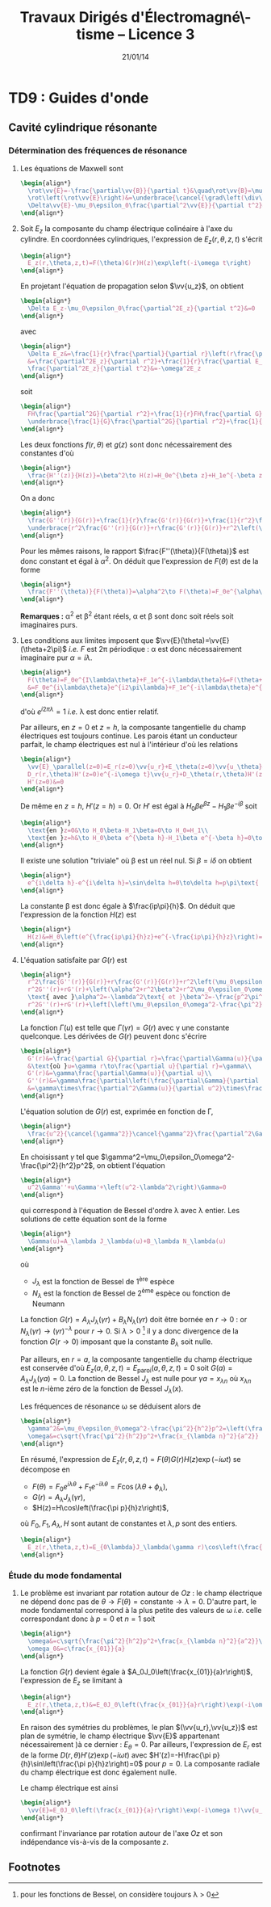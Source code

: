 #+TITLE:  Travaux Dirigés d'Électromagné\-tisme -- Licence 3
#+AUTHOR: Xavier Garrido
#+DATE:   21/01/14
#+OPTIONS: ^:{} toc:2 tags:nil author:nil split:t
#+LATEX_CLASS: teaching-class

* COMMENT TD1 : Électromagnétisme & relativité
** Introduction
*Transformation de Lorentz :* $\beta=\tfrac{v}{c}$ et
 $\gamma=\tfrac{1}{\surd{1-\beta^2}}$. Si $\mathcal{R}'$ est en mouvement
 rectiligne uniforme selon l'axe $x$ par rapport à $\mathcal{R}$ alors
 #+BEGIN_SRC latex
   \begin{equation*}
     \begin{bmatrix}
       ct'\\x'\\y'\\z'
     \end{bmatrix}
     =
     \begin{bmatrix}
       \gamma&-\beta\gamma&0&0\\
       -\beta\gamma&\gamma&0&0\\
       0&0&1&0\\
       0&0&0&1
     \end{bmatrix}
     \cdot
     \begin{bmatrix}
       ct\\x\\y\\z
     \end{bmatrix}
   \end{equation*}
 #+END_SRC
 et la transformation inverse
 #+BEGIN_SRC latex
   \begin{equation*}
     \begin{bmatrix}
       ct\\x\\y\\z
     \end{bmatrix}
     =
     \begin{bmatrix}
       \gamma&+\beta\gamma&0&0\\
       +\beta\gamma&\gamma&0&0\\
       0&0&1&0\\
       0&0&0&1
     \end{bmatrix}
     \cdot
     \begin{bmatrix}
       ct'\\x'\\y'\\z'
     \end{bmatrix}
   \end{equation*}
 #+END_SRC

*Transformation du champ EM :*

Composantes tangentielles au déplacement
$\vv{E}'_\parallel=\vv{E}_\parallel$ et
$\vv{B}'_\parallel=\vv{B}_\parallel$.

Composantes normales au déplacement
#+BEGIN_SRC latex
  \begin{align*}
    \vv{E}'_\perp&= \gamma\,\left(\vv{E}_\perp+\vv{v}\times\vv{B}_\perp\right)\\
    \vv{B}'_\perp&= \gamma\,\left(\vv{B}_\perp-\vv{v}\times\frac{\vv{E}_\perp}{c^2}\right)
  \end{align*}
#+END_SRC
ou
#+BEGIN_SRC latex
  \begin{align*}
    \vv{E}_\perp&= \gamma\,\left(\vv{E}'_\perp-\vv{v}\times\vv{B}'_\perp\right)\\
    \vv{B}_\perp&= \gamma\,\left(\vv{B}'_\perp+\vv{v}\times\frac{\vv{E}'_\perp}{c^2}\right)
  \end{align*}
#+END_SRC

*Remarques :*
- les "quantités" perpendiculaires au déplacement telles les longueurs ($y$ et
  $z$ dans notre cas), ne subissent pas les effets de la relativité. Autrement
  dit une longueur $y$ restera inchangée sous la transformation
  $\mathcal{R}\rightarrow\mathcal{R}'$ : $y=y\prime$

** Force entre des électrons qui se déplacent côte à côte

#+BEGIN_CENTER
#+ATTR_LATEX: :width 0.7\linewidth
[[file:./figures/referentiel_relat_1.pdf]]
#+END_CENTER

1) Soit $\mathcal{R}'$ le référentiel où les particules sont au repos. Le
   champ électrique exercé sur $M_2$ par $M_1$ s'écrit
   #+BEGIN_SRC latex
     \begin{equation*}
       \vv{E}'(M_2) = \frac{q_1}{4\pi\epsilon_0}\times\frac{\vv{M_1M_2}}{M_1M_2^3}=-\frac{e}{4\pi\epsilon_0\,d^2}\vv{u_{z'}}
     \end{equation*}
   #+END_SRC
   /i.e./ le champ électrique coulombien. Les particules étant au repos, il n'y
   a pas de déplacement de charge donc $\vv{B}'(M_2)=\vv{0}$. La force
   (coulombienne) qui s'exerce sur l'électron en $M_2$ est
   #+BEGIN_SRC latex
     \begin{equation*}
       \vv{F}'(M_2)=-e\vv{E}'(M_2)-e\vv{v}\times\vv{B}'(M_2)=\frac{e^2}{4\pi\epsilon_0\,d^2}\vv{u_{z'}}=-\vv{F}'(M_1)
     \end{equation*}
   #+END_SRC
   soit une force répulsive.

2) Dans $\mathcal{R}$, on applique les règles de transformation du champ EM soit
   $\vv{E}'_\parallel=\vv{E}_\parallel=\vv{0}$ et
   $\vv{B}'_\parallel=\vv{B}_\parallel=\vv{0}$. Les composantes normales
   deviennent
   #+BEGIN_SRC latex
     \begin{align*}
       \vv{E}_\perp&= \gamma\,\left(\vv{E}'_\perp-\vv{v}\times\vv{B}'_\perp\right)\\
       \vv{B}_\perp&= \gamma\,\left(\vv{B}'_\perp+\vv{v}\times\frac{\vv{E}'_\perp}{c^2}\right)
     \end{align*}
   #+END_SRC
   On déduit que
   #+BEGIN_SRC latex
     \begin{equation*}
       \vv{E}_\perp=\gamma\left(\vv{E}'_\perp-\vv{v}\times\vv{B}'_\perp\right)=\gamma\vv{E}'_\perp=-\frac{\gamma e}{4\pi\epsilon_0\,d^2}\vv{u_z}
     \end{equation*}
   #+END_SRC
   sachant que $\vv{u_z}=\vv{u_{z'}}$.

   Le champ magnétique $\vv{B}_\perp$ est égal à
   $\gamma\vv{v}\times\frac{\vv{E}'_\perp}{c^2}$ soit
   #+BEGIN_SRC latex
     \begin{align*}
       \vv{B}_\perp&=\frac{\gamma\,vE'_\perp}{c^2}\,\vv{u_x}\times\vv{u_z}=-\frac{\gamma\,vE'_\perp}{c^2}\,\vv{u_y}\\
       &=\frac{\gamma v}{c^2}\times\frac{e}{4\pi\epsilon_0\,d^2}\,\vv{u_y}\text{ avec } \mu_0\epsilon_0c^2=1\\
       &=\frac{\mu_0\gamma ve}{4\pi d^2}\vv{u_y}
     \end{align*}
   #+END_SRC
   La force résultante est égale à
   #+BEGIN_SRC latex
     \begin{align*}
       \vv{F}(M_2)&=-e\vv{E}(M_2)-e\vv{v}\times\vv{B}(M_2)\\
       &=-e\gamma\vv{E}'(M_2)+e\gamma v^2\vv{u_x}\times\vv{u_y}\frac{E'(M_2)}{c^2}\\
       &=-e\gamma\vv{E}'(M_2)\left[1-\frac{v^2}{c^2}\right]\text{ avec }\gamma=\frac{1}{\surd{1-v^2/c^2}}\\
       &=-e\gamma\vv{E}'(M_2)\times\frac{1}{\gamma^2}=\frac{\vv{F}'(M_2)}{\gamma}
     \end{align*}
   #+END_SRC
   Globalement, $F'(M_2)>F(M_2)$. La force d'origine magnétique induite
   par le déplacement des particules compense l'augmentation de la force
   électrique de répulsion.

   *AN:*

   $\mathcal{E}=\gamma mc^2 - mc^2=(\gamma-1)mc^2$ donc
   $\gamma=1+\frac{\mathcal{E}}{mc^2}$. La masse de l'électron est 0.511 MeV.

   Pour $\mathcal{E}=\unit[1]{eV}$, $\gamma\sim1$
   #+BEGIN_SRC latex
     \begin{align*}
       F&=F'=\frac{e^2}{4\pi\epsilon_0\,d^2}=\frac{e^2\mu_0c^2}{4\pi d^2}\\
       &=\frac{e^2c^2\times4\pi\,10^{-7}}{4\pi d^2}=\frac{(1.6\,10^{-19})^2\times(3\,10^8)^2\times10^{-7}}{(10^{-3})^2}\\
       &=\unit[2.3\,10^{-22}]{N}
     \end{align*}
   #+END_SRC

   Pour $\mathcal{E}=\unit[1]{MeV}$, $\gamma\simeq3$
   #+BEGIN_SRC latex
     \begin{align*}
       F&=\frac{F'}{3}=\unit[7.7\,10^{-23}]{N}
     \end{align*}
   #+END_SRC

3) $v\rightarrow0$, $\beta\ll1$ et donc $\gamma\simeq1+\tfrac{\beta^2}{2}$
   #+BEGIN_SRC latex
     \begin{align*}
       \vv{F}&=\frac{\vv{F}'}{\gamma}\\
       &=\vv{F}'\times\left(1-\beta^2\right)^{1/2}\\
       &\simeq\left(1-\tfrac{\beta^2}{2}\right)\vv{F}'
     \end{align*}
   #+END_SRC
** Fil chargé
1) Dans $\mathcal{R}'$, les charges électriques sont immobiles \equiv
   électrostatique. La charge électrique $Q'$ se déduit de la densité
   linéique de charge $\lambda_0'$
   #+BEGIN_SRC latex
     \begin{equation*}
       Q'=\lambda_0'\times\ell'=\rho'\times S'\times\ell'
     \end{equation*}
   #+END_SRC
   d'où $\rho'=\tfrac{\lambda_0'}{S'}=\tfrac{\lambda_0'}{S}$ car la
   surface $S$ est une quantité perpendiculaire au déplacement donc
   $S=S'$.

   Les charges étant immobiles, il n'y a pas de courant d'où
   $\vv{j}'=\vv{0}$ et donc pas de champ magnétique
   $\vv{B}'=\vv{0}$. Le champ électrique $\vv{E}'$ se déduit du
   théorème de Gauss, en évaluant au préalable, les symétries et les invariances
   de la distribution de charge. Ainsi, en coordonnées cylindriques où
   $\vv{u_x}=\vv{u_z}$, les plans $(\vv{u}_r,\vv{u}_\theta)$ et
   $(\vv{u_r},\vv{u_z})$ sont plans de symétrie de la distribution de charge. Le
   champ électrique résultant est donc contenu dans chacun de ces plans soit
   $\vv{E}(M) = E(M)\vv{u_r}$. Par ailleurs, la distribution de charge est
   invariante par rotation $\theta$ et par translation $x\equiv z$ donc
   $E(M)=E(r,\theta,z)=E(r)$.

   Le théorème de Gauss
   #+BEGIN_SRC latex
     \begin{equation*}
       \varoiint_{\mathcal{S}}\vv{E}\cdot d\vv{S}=\frac{Q_\text{int.}}{\epsilon_0}
     \end{equation*}
   #+END_SRC
   où la surface de Gauss $\mathcal{S}$ est un cylindre de rayon $D'$ et
   de hauteur $h$. En tenant compte des invariances et symétries de la
   distribution de charge, on obtient le champ $\vv{E}'(M)$
   #+BEGIN_SRC latex
     \begin{equation*}
       E'(M)\times2\pi D'\times h = \frac{\lambda_0'\times h}{\epsilon_0}
     \end{equation*}
   #+END_SRC
   soit
   #+BEGIN_SRC latex
     \begin{equation*}
       \vv{E}'(M)=\frac{\lambda_0'}{2\pi\epsilon_0D'}\vv{u_r}
     \end{equation*}
   #+END_SRC

2) Calculs dans $\mathcal{R}$
   1) Contraction des longeurs car $L$ est colinéaire au déplacement du
      cylindre.
      #+BEGIN_SRC latex
        \begin{equation*}
          L=\frac{L'}{\gamma}\text{ mais } S = S'\text{ car } S,S'\perp\vv{u}
        \end{equation*}
      #+END_SRC

      Invariance de la charge électrique $Q=Q'$ (ce postulat n'a jamais
      été mis en défaut).
      #+BEGIN_SRC latex
        \begin{equation*}
          Q=Q'=\rho'\times S'\times L'=\rho\times S\times L
        \end{equation*}
      #+END_SRC
      d'où
      #+BEGIN_SRC latex
        \begin{equation*}
          \rho=\rho'\times\frac{L'}{L}=\gamma\rho'
        \end{equation*}
      #+END_SRC

      Densité de courant $\vv{j}$
      #+BEGIN_SRC latex
        \begin{equation*}
          \vv{j}=\rho\cdot\vv{u}=\rho u\vv{u_x}
        \end{equation*}
      #+END_SRC

      Le 4-vecteur $\vv{J}=(\rho c,\vv{j})$ est un 4-vecteur de Lorentz si
      l'égalité
      #+BEGIN_SRC latex
        \begin{equation*}
          \begin{bmatrix}
            \rho' c\\j'_x\\j'_y\\j'_z
          \end{bmatrix}
          =
          \begin{bmatrix}
            \gamma&-\beta\gamma&0&0\\
            -\beta\gamma&\gamma&0&0\\
            0&0&1&0\\
            0&0&0&1
          \end{bmatrix}
          \cdot
          \begin{bmatrix}
            \rho c\\j_x\\j_y\\j_z
          \end{bmatrix}
        \end{equation*}
       #+END_SRC
      La distribution de courant est nulle dans $\mathcal{R}'$ donc
      $j'_x=j'_y=j'_z=0$ $j_y=j_z=0$ et
      #+BEGIN_SRC latex
        \begin{align*}
          \gamma\rho c - \beta\gamma j_x&= \gamma\rho c-\beta\gamma\rho u\\
          &=\gamma\rho c-\beta\gamma\rho u\times\frac{c}{c}\\
          &=\gamma\rho c\left(1-\beta^2\right)\\
          &=\gamma\rho c\times\frac{1}{\gamma^2}=\frac{\rho c}{\gamma}\\
          &=\rho' c
        \end{align*}
      #+END_SRC
      De même,
      #+BEGIN_SRC latex
        \begin{align*}
          -\beta\gamma\rho c+\gamma j_x&=-\beta\gamma\rho c+\gamma\rho u\\
          &=-\gamma\rho u+\gamma\rho u\\
          &=0=j'_x
        \end{align*}
      #+END_SRC

   2) Calcul du champ électrique $\vv{E}(M)$

      Densité volumique et linéique de charge
      $\rho=\gamma\rho'\rightarrow\lambda_0=\gamma\lambda_0'$ d'où
      #+BEGIN_SRC latex
        \begin{equation*}
          \vv{E}(M)=\frac{\gamma\lambda_0'}{2\pi\epsilon_0\,D}\vv{u_r}
        \end{equation*}
      #+END_SRC

      Le courant dans le fil est $dI=\vv{j}.d\vv{S}$ soit
      $I=j\times S$ et le champ magnétique $\vv{B}(M)$ s'écrit (/cf./ polycopié
      page 88, Chapitre Magnétostatique)
      #+BEGIN_SRC latex
        \begin{align*}
          \vv{B}(M)&=\frac{\mu_0I}{2\pi\,D}\vv{u_\theta}\\
          &=\frac{\mu_0jS}{2\pi\,D}\vv{u_\theta}
        \end{align*}
      #+END_SRC
      or $j=\rho u=\gamma\rho' u=\frac{\gamma\lambda_0' u}{S}$ d'où
      #+BEGIN_SRC latex
        \begin{align*}
          \vv{B}(M)&=\frac{\gamma\mu_0\lambda_0' u}{2\pi\,D}\vv{u_\theta}\text{ avec } \mu_0\epsilon_0c^2=1\\
          \vv{B}(M)&=\frac{\gamma u}{c^2}E'(M)\vv{u_\theta}
        \end{align*}
      #+END_SRC

3) Transformation des champs
   1) Transformation du champ électrique avec $\vv{B}'=\vv{0}$
      #+BEGIN_SRC latex
        \begin{align*}
          \vv{E}_\perp&= \gamma\,\left(\vv{E}'_\perp-\vv{u}\times\vv{B}'_\perp\right)\\
          \vv{E}(M)&= \gamma\,\vv{E}'(M)\text{ vrai } \vv{E}(M)=\frac{\gamma\lambda_0'}{2\pi\epsilon_0\,D}\vv{u_r}
        \end{align*}
      #+END_SRC

      Transformation du champ magnétique
      #+BEGIN_SRC latex
        \begin{align*}
          \vv{B}_\perp&= \gamma\,\left(\vv{B}'_\perp+\vv{u}\times\frac{\vv{E}'_\perp}{c^2}\right)\\
          \vv{B}(M)&=\gamma u\frac{E'(M)}{c^2}\vv{u_x}\times\vv{u_r}\\
          &=\frac{\gamma u}{c^2}E'(M)\vv{u_\theta}
        \end{align*}
      #+END_SRC

   2) $\vv{E}'.\vv{B}'=0$ et
      $\vv{E}.\vv{B}=\frac{\gamma^2u}{c^2}E^{\prime2}\,\vv{u_\theta}.\vv{u_r}=0$
   3)
      #+BEGIN_SRC latex
        \begin{align*}
          E^2-B^2c^2 &= (\gamma E')^2 - \left(\frac{\gamma u}{c^2}\right)^2E^{\prime2}c^2\\
          &=(\gamma E')^2\left(1-\frac{u^2}{c^2}\right)=E^{\prime2}\\
          &=E^{\prime2}-B^{\prime2}c^2\text{ puisque }B'=0
        \end{align*}
      #+END_SRC
** Particule chargée dans un champ magnétique uniforme                  :DM:
1) L'impulsion relativiste s'écrit $\vv{p}=\gamma m\vv{v}$, l'énergie totale
   étant égale à $\mathcal{E}=\gamma mc^2$. Le principe fondamental de la
   dynamique devient
   #+BEGIN_SRC latex
     \begin{align*}
       \frac{d\vv{p}}{dt}&=\Upsigma\vv{F}\\
       \frac{d}{dt}(\gamma m\vv{v})&=q\vv{v}\times\vv{B}
     \end{align*}
   #+END_SRC

   L'énergie totale $\mathcal{E}$ est égale à la variation temporelle de
   puissance $\tfrac{d\mathcal{P}}{dt}$. Or
   #+BEGIN_SRC latex
     \begin{align*}
       \mathcal{P}&=\vv{F}_\text{magnétique}.\vv{v}\\
       &=(q\vv{v}\times\vv{B}).\vv{v}\\
       &=0
     \end{align*}
   #+END_SRC
   L'énergie $\mathcal{E}$ est donc constante \rightarrow $v=v_0$ et
   $\gamma=\tfrac{1}{\surd{1-v_0^2/c^2}}$. L'équation du mouvement devient
   #+BEGIN_SRC latex
     \begin{align*}
       \gamma m\frac{d\vv{v}}{dt}&=q\vv{v}\times\vv{B}
     \end{align*}
   #+END_SRC
   soit, au facteur $\gamma$ près, identique à l'équation du mouvement pour une
   particule non-relativiste. La pulsation $\omega=\tfrac{qB}{m\gamma}$ est
   inférieure à la pulsation cyclotron classique $\omega_c=\tfrac{qB}{m}$. La
   trajectoire est alors circulaire autour du champ magnétique $\vv{B}$ et de
   rayon $R=\gamma\tfrac{mv_0}{qB}$.

2) L'accélération dans le cas d'un mouvement uniforme circulaire est
   l'accélération centripète d'expression
   #+BEGIN_SRC latex
     \begin{align*}
       \vv{a}=\frac{d\vv{v}}{dt}=-\frac{v_0^2}{R}\vv{u_r}
     \end{align*}
   #+END_SRC
   Le produit vectoriel $\vv{v}\times\vv{a}$ devient
   #+BEGIN_SRC latex
     \begin{align*}
       \vv{v}\times\vv{a}=v_0\vv{u_\theta}\times-\frac{v_0^2}{R}\vv{u_r}=\frac{v_0^3}{R}\vv{u_z}
     \end{align*}
   #+END_SRC
   La puissance rayonnée $\mathcal{P}_r$ se réduit à
   #+BEGIN_SRC latex
     \begin{align*}
       \mathcal{P}_r&=\frac{q^2\gamma^6}{6\pi\epsilon_0c^3}\left[\vv{a}^2-\left(\frac{1}{c}\vv{v}\times\vv{a}\right)^2\right]\\
       &=\frac{q^2\gamma^6}{6\pi\epsilon_0c^3}\left[\frac{v_0^4}{R^2}-\frac{v_0^6}{R^2c^2}\right]\\
       &=\frac{q^2\gamma^6}{6\pi\epsilon_0c^3}\times\frac{v_0^4}{R^2}\left[1-\frac{v_0^2}{c^2}\right]\text{ avec } \frac{1}{\gamma^2}=1-\frac{v_0^2}{c^2}\\
       &=\frac{q^2\gamma^4}{6\pi\epsilon_0c^3}\times\frac{v_0^4}{R^2}=\text{constante}
     \end{align*}
   #+END_SRC
   et l'énergie rayonnée par tour $\mathcal{E}_r=\mathcal{P}_r\times T$ avec
   $T=\tfrac{2\pi R}{v_0}$ devient
   #+BEGIN_SRC latex
     \begin{align*}
       \mathcal{E}_r&=\frac{q^2\gamma^4}{6\pi\epsilon_0c^3}\times\frac{v_0^4}{R^2}\times\frac{2\pi R}{v_0}\\
       &=\frac{q^2\gamma^4}{3\epsilon_0R}\times\frac{v_0^3}{c^3}
     \end{align*}
   #+END_SRC
   Dans la limite ultra-relativiste, $v\rightarrow c$, l'énergie rayonnée est égale à
   $\mathcal{E}_r=\frac{q^2\gamma^4}{3\epsilon_0R}$.

   *Application numérique :*

   Le faisceau de particules est constitué d'électrons de masse
   $mc^2=\unit[0.511]{MeV}$. Le facteur de Lorentz $\gamma$ se déduit de l'énergie
   totale $\mathcal{E}=\unit[6]{GeV}$
   #+BEGIN_SRC latex
     \begin{equation*}
       \gamma=\frac{\mathcal{E}}{mc^2}=11\,742\text{ soit }\frac{v}{c}=0.99999999637\simeq1
     \end{equation*}
   #+END_SRC
   L'énergie rayonnée exprimée en eV est alors égale à
   #+BEGIN_SRC latex
     \begin{align*}
       \left.\mathcal{E}_r\right|_\text{eV}&=\frac{e^2}{3\epsilon_0R}\times\gamma^4\times\frac{1}{e}\\
       &=\frac{1.6\,10^{-19}}{3\times8.85\,10^{-12}\times134}\times(11742)^4\\
       &=\unit[0.855]{MeV}=1.42\,10^{-4}\mathcal{E}
     \end{align*}
   #+END_SRC

3) Les pertes d'énergie induites par le rayonnement ont pour conséquence une
   diminution de l'énergie totale $\mathcal{E}=\gamma mc^2$ : les particules
   perdent de la vitesse. La variation d'énergie $d\mathcal{E}$ est égale à
   $-\mathcal{P}_r\,dt$ soit une variation du facteur de Lorentz $\gamma$
   #+BEGIN_SRC latex
     \begin{align*}
       mc^2d\gamma&=-\mathcal{P}_rdt\\
       \frac{d\gamma}{dt}&=-\mathcal{P}_r\times\frac{1}{mc^2}\\
       &=-\frac{q^2\gamma^4}{6\pi\epsilon_0c^3}\times\frac{v^4}{R^2}\times\frac{1}{mc^2}
     \end{align*}
   #+END_SRC
   En supposant la trajectoire toujours circulaire de rayon
   $R=\gamma\tfrac{mv}{qB}=\tfrac{\gamma v}{\omega_c}$
   #+BEGIN_SRC latex
     \begin{align*}
       \frac{d\gamma}{dt}&=-\frac{q^2\gamma^4}{6\pi\epsilon_0c^3}\times\frac{v^4}{R^2}\times\frac{1}{mc^2}\\
       &=-\frac{q^2\gamma^4}{6\pi\epsilon_0c^3}\times\frac{v^4\omega_c^2}{\gamma^2v^2}\times\frac{1}{mc^2}\\
       &=-\frac{q^2\omega_c^2}{6\pi\epsilon_0c^3}\times\frac{1}{mc^2}\times\gamma^2v^2\\
     \end{align*}
   #+END_SRC
   or $\gamma^2v^2=c^2(\gamma^2-1)$ d'où
   #+BEGIN_SRC latex
     \begin{align*}
       \frac{d\gamma}{dt}&=-\frac{q^2\omega_c^2}{6\pi\epsilon_0mc^3}\times\left(\gamma^2-1\right)\\
       \frac{d\gamma}{\gamma^2-1}&=-\frac{dt}{\tau}\text{ avec }\tau=\frac{6\pi\epsilon_0mc^3}{q^2\omega_c^2}
     \end{align*}
   #+END_SRC
   En intégrant l'équation précédente, on obtient
   #+BEGIN_SRC latex
     \begin{align*}
       \frac{d\gamma}{\gamma^2-1}&=-\frac{dt}{\tau}\\
       \frac{d\gamma}{1-\gamma^2}&=\frac{dt}{\tau}\\
       \frac{d\gamma}{1+\gamma}+\frac{d\gamma}{1-\gamma}&=2\frac{dt}{\tau}\\
       \ln(\gamma+1)-\ln(\gamma-1)&=\frac{2t}{\tau}+\text{constante}\\
       \ln\frac{\gamma+1}{\gamma-1}&=\frac{2t}{\tau}+\text{constante}\\
       \frac{\gamma+1}{\gamma-1}&=Ke^{\tfrac{2t}{\tau}}
     \end{align*}
   #+END_SRC
   où, à $t=0,\gamma=\gamma_0=\tfrac{1}{\surd{1-v_0^2/c^2}}$,
   $K=\frac{\gamma_0+1}{\gamma_0-1}$. On obtient ainsi
   #+BEGIN_SRC latex
     \begin{align*}
       \gamma&=\frac{Ke^{\tfrac{2t}{\tau}}+1}{Ke^{\tfrac{2t}{\tau}}-1}\\
       &=\frac{K+e^{-\tfrac{2t}{\tau}}}{K-e^{-\tfrac{2t}{\tau}}}
     \end{align*}
   #+END_SRC
   et
   #+BEGIN_SRC latex
     \begin{align*}
       \mathcal{E}=\gamma mc^2=\frac{Ke^{\tfrac{2t}{\tau}}+1}{Ke^{\tfrac{2t}{\tau}}-1}\times mc^2
     \end{align*}
   #+END_SRC

   #+BEGIN_CENTER
   #+ATTR_LATEX: :width 0.3\linewidth
   [[./figures/spiral_relativite.pdf]]
   #+END_CENTER

   Lorsque $t\rightarrow\infty$, $\gamma\simeq\frac{K}{K}=1$ et l'énergie totale
   $\mathcal{E}$ est alors uniquement l'énergie de masse de la particule, la
   vitesse et donc l'énergie cinétique sont nulles.

   Le rayon $R$, proportionnel à $\gamma v$, diminue en fonction du
   temps. Ainsi, la trajectoire demeure circulaire à chaque instant $t$ mais
   avec un rayon de courbure chaque fois plus faible en raison des pertes
   d'énergie par rayonnement. Les particules décrivent une spirale.

** Particule chargée dans des champs électrique et magnétique perpendiculaires

#+BEGIN_CENTER
#+ATTR_LATEX: :width 0.7\linewidth
[[file:./figures/referentiel_relat_4.pdf]]
#+END_CENTER

Soit $\vv{E}=E\vv{u_y}$ et $\vv{B}=B\vv{u_z}$ avec $Bc>E$. Le référentiel
$\mathcal{R}'$ doit être tel que $\vv{E}'=\vv{0}$ soit
#+BEGIN_SRC latex
  \begin{align*}
    \vv{E}'_\parallel&=\vv{E}_\parallel=\vv{0}\\
    \vv{E}'_\perp&=\gamma\left(\vv{E}_\perp+\vv{u}\times\vv{B}_\perp\right)=\vv{0}
  \end{align*}
#+END_SRC

La première condition est vérifiée du fait que $\vv{E}$ est orthogonal au
vecteur déplacement $\vv{u}$. La seconde condition est vérifiée si
#+BEGIN_SRC latex
  \begin{align*}
    \vv{E}+\vv{u}\times\vv{B}&=\vv{0}\\
    E\vv{u_y} + uB\,\vv{u_x}\times\vv{u_z}&=\vv{0}\\
    E-Bu&=0\\
    u&=\frac{E}{B}
  \end{align*}
#+END_SRC

Pour obtenir un champ électrique nul dans le référentiel $\mathcal{R}'$,
il faut donc que la vitesse de déplacement $u$ du référentiel $\mathcal{R}'$
par rapport au référentiel $\mathcal{R}$ soit égale au rapport du champ
électrique $E$ sur le champ magnétique $B$. La vitesse ainsi obtenue est, par
ailleurs, inférieure à $c$ du fait que $Bc>E$.

Calcul du champ magnétique $\vv{B}'$ :
#+BEGIN_SRC latex
  \begin{align*}
    \vv{B}'_\parallel&=\vv{B}_\parallel=\vv{0}\\
    \vv{B}'_\perp&=\gamma_e\left(\vv{B}_\perp-\vv{u}\times\frac{\vv{E}_\perp}{c^2}\right)\\
    &=\gamma_e\left(B\vv{u_z}-\frac{uE}{c^2}\vv{u_x}\times\vv{u_y}\right)\\
    &=\gamma_e\left(B\vv{u_z}-\frac{u^2}{c^2}B\vv{u_z}\right)\\
    &=\frac{\vv{B}}{\gamma_e}
  \end{align*}
#+END_SRC

La force de Lorentz $\vv{F}'$ qui s'applique à la particule de charge $q$
est purement magnétique $q\vv{v}\times\vv{B}'$. Le principe fondamental de
la dynamique $\vv{F}'=q\vv{v}\times\vv{B}=m\vv{a}$ se traduit par un
trajectoire circulaire de rayon $R$
#+BEGIN_SRC latex
  \begin{equation*}
    \frac{v^2}{R}=\frac{qvB'}{m}\rightarrow R=\frac{mv}{qB'}=\frac{\gamma_emv}{qB}
  \end{equation*}
#+END_SRC

** Étude de la charge d'espace

#+BEGIN_CENTER
#+ATTR_LATEX: :width 0.7\linewidth
[[file:./figures/referentiel_relat_3.pdf]]
#+END_CENTER

À $t=t'=0$, $R=R_0$, $\dot{R}=\dot{R}'=0$ et $\dot{\theta}=0$

1) dans $\mathcal{R}'$, $\rho_0=$ constante
   1) Champ électrique $\vv{E}'(M)$

      Les plans $(\vv{u}_r,\vv{u}_\theta)$ et $(\vv{u}_r,\vv{u}_{x'})$
      sont des plans de symétrie de la distribution de charge \rightarrow le
      champ électrique appartient donc à chacun des plans :
      $\vv{E}'(M)=E(M)\vv{u}_r$. De plus, il y a invariance par
      translation selon l'axe $x'$ et par rotation d'angle \theta :
      $\vv{E}'(M)=E(r)\vv{u}_r$.

      Théorème de Gauss :
      #+BEGIN_SRC latex
        \begin{equation*}
          \varoiint_\mathcal{S}\vv{E}'(M)\cdot d\vv{S}=\frac{Q_\text{int.}}{\epsilon_0}
        \end{equation*}
      #+END_SRC
      où la surface de Gauss est un cylindre de rayon $r<R$ et de hauteur $h$.
      #+BEGIN_SRC latex
        \begin{align*}
          E'(r)\times2\pi r\times h&=\frac{\rho_0}{\epsilon_0}\times h\times\pi r^2\\
          \vv{E}'(M)&=\frac{\rho_0r}{2\epsilon_0}\vv{u}_r=\frac{\rho_0}{2\epsilon_0}\vv{r}
        \end{align*}
      #+END_SRC

      Au voisinage de $r\sim R$, la force subie par une particule de charge $q$
      devient
      #+BEGIN_SRC latex
        \begin{equation*}
          \vv{F}'=q\vv{E}'(R)=\frac{q\rho_0}{2\epsilon_0}\vv{R}
        \end{equation*}
      #+END_SRC
      soit une force répulsive.
   2) Mécanique classique ou Newtonienne $\Upsigma\vv{F}=m\vv{a}$ [fn:1]
      #+BEGIN_SRC latex
        \begin{align*}
          \vv{F}'&=m\vv{a}=m\ddot{R}\vv{u}_r=m\frac{d^2R}{dt^{\prime2}}\vv{u}_r\\
          \frac{q\rho_0}{2\epsilon_0}R\vv{u}_r&=m\ddot{R}\vv{u}_r\rightarrow\ddot{R}-\frac{q\rho_0}{2m\epsilon_0}R=0
        \end{align*}
      #+END_SRC
      Solutions du type $R(t')=Ae^{\alpha t'}+Be^{-\alpha t'}$
      où $\alpha^2=\tfrac{q\rho_0}{2m\epsilon_0}$. Or à $t'=0$, $R=R_0$ et
      $\dot{R}=0$ d'où $A\alpha-B\alpha=0\rightarrow A=B$ et $A+B=R_0\rightarrow
      A=\tfrac{R_0}{2}$. La solution de l'équation différentielle est ainsi
      #+BEGIN_SRC latex
        \begin{equation*}
          R(t')=\frac{R_0}{2}e^{\alpha t'}+\frac{R_0}{2}e^{-\alpha t'}=R_0\cosh\alpha t'
        \end{equation*}
      #+END_SRC
      On suppose que le mouvement transverse /i.e./ $R(t')$ est lent soit
      $\alpha t'\ll1$. Le cosinus hyperbolique se réduit ainsi à
      $\cosh\alpha t'\simeq1+\tfrac{(\alpha t')^2}{2}$. On déduit
      ainsi la variation relative de $R$
      #+BEGIN_SRC latex
        \begin{align*}
          \frac{\Delta R}{R_0}=\frac{R-R_0}{R_0}=\frac{R}{R_0}-1\simeq1+\frac{(\alpha t')^2}{2}-1&=\frac{\alpha^2}{2}t^{\prime2}\\
          &=\frac{q\rho_0}{4\epsilon_0m}t^{\prime2}
        \end{align*}
      #+END_SRC
   3) Dilatation du temps /i.e./ $t=\gamma t'$ et $x=ut$ soit
      #+BEGIN_SRC latex
        \begin{align*}
          \frac{\Delta R}{R_0}=\frac{q\rho_0}{4\epsilon_0m}\frac{t^2}{\gamma^2}&=\frac{q\rho_0}{4\epsilon_0m}\times\frac{x^2}{\gamma^2u^2}\times\frac{c^2}{c^2}\\
          &=\frac{q\rho_0}{4\epsilon_0mc^2}\times\frac{x^2}{\gamma^2\beta^2}\text{ or }\gamma^2=\tfrac{1}{1-\beta^2},\gamma^2\beta^2=\gamma^2-1\\
          &=\frac{q\rho_0}{4\epsilon_0mc^2}\times\frac{x^2}{\gamma^2-1}
        \end{align*}
      #+END_SRC
2)
   1) Le champ électrique obéit aux mêmes règles d'invariance et de symétries
      que dans le référentiel $\mathcal{R}'$ soit
      $\vv{E}(M)=E(r)\vv{u}_r$. Concernant le champ magnétique $\vv{B}(M)$, la
      densité de courant $\vv{j}=\rho\vv{u}$ est colinéaire à $\vv{u}_x$ et donc
      le plan $(\vv{u}_r,\vv{u}_x)$ est un plan de symétrie de la distribution
      de courant \rightarrow le champ magnétique est donc normal à ce plan soit
      $\vv{B}(M)=B(M)\vv{u}_\theta$. Par ailleurs, les mêmes règles d'invariance
      s'appliquent au champ magnétique : $\vv{B}(M)=B(r)\vv{u}_\theta$.
   2) Le calcul des champs électrique et magnétique se fait /via/ respectivement
      le théorème de Gauss et le théorème d'Ampère. Le champ électrique est
      ainsi
      #+BEGIN_SRC latex
        \begin{equation*}
          \vv{E}(M)=\frac{\rho}{2\epsilon_0}\vv{r}
        \end{equation*}
      #+END_SRC

      Le théorème d'Ampère :
      #+BEGIN_SRC latex
        \begin{equation*}
          \oint_{\mathcal{C}}\vv{B}.d\vv{\ell}=\iint_\mathcal{S}\mu_0\vv{j}.d\vv{S}\text{ avec} \vv{j}=\rho u\vv{u}_x
        \end{equation*}
      #+END_SRC
      Le contour $\mathcal{C}$ est donc une boucle de rayon $r$ orientée suivant
      $\vv{u}_\theta$, la surface $\mathcal{S}$ reposant sur ce contour étant
      égale à $\pi r^2$. Soit un champ magnétique $\vv{B}(M)$
      #+BEGIN_SRC latex
        \begin{align*}
          B(r)\times2\pi r&=\mu_0\rho u\times\pi r^2\\
          \vv{B}(M)&=\frac{\mu_0}{2}\rho ur\vv{u}_\theta
        \end{align*}
      #+END_SRC
   3)
       #+BEGIN_SRC latex
         \begin{align*}
           \vv{F}(r=R)&=q\vv{E}(R)+q\vv{u}\times\vv{B}(R)\\
           &=\frac{q\rho}{2\epsilon_0}\vv{R}+\frac{q\mu_0\rho u^2R}{2}\vv{u_x}\times\vv{u}_\theta\\
           &=\frac{q\rho}{2\epsilon_0}R\vv{u}_r-\frac{q\mu_0\rho u^2R}{2}R\vv{u}_r\text{ soit avec } \mu_0\epsilon_0c^2=1\\
           &=\frac{q\rho}{2\epsilon_0}\vv{R}\left(1-\frac{u^2}{c^2}\right)\\
           &=\frac{q\rho}{2\epsilon_0\gamma^2}\vv{R}
         \end{align*}
       #+END_SRC
       La relation $\vv{F}'=\gamma\vv{F}$ implique
       #+BEGIN_SRC latex
         \begin{equation*}
           \frac{q\rho_0}{2\epsilon_0}\vv{R}=\frac{q\rho}{2\epsilon_0\gamma^2}\vv{R}
         \end{equation*}
       #+END_SRC
       soit
       #+BEGIN_SRC latex
         \begin{equation*}
           \rho=\gamma\rho_0
         \end{equation*}
       #+END_SRC
   4) Le principe fondamental de la dynamique en relativité
      #+BEGIN_SRC latex
        \begin{align*}
          \frac{d}{dt}\left(\gamma m\vv{u}\right)&=\Upsigma\vv{F}\\
          \gamma m\frac{d\vv{u}}{dt}+m\vv{u}\frac{d\gamma}{dt}&=\vv{F}
        \end{align*}
      #+END_SRC
      or $\vv{F}\parallel\vv{u}_r$ impliquant que le second terme
      $m\vv{u}\tfrac{d\gamma}{dt}$ soit nul. Soit
      #+BEGIN_SRC latex
        \begin{align*}
          \gamma m\frac{d\vv{u}}{dt}&=\vv{F}\\
          \gamma m\ddot{R}&=\frac{q\rho}{2\epsilon_0\gamma^2}R\\
          \ddot{R}-\frac{q\rho}{2\epsilon_0m}\frac{R}{\gamma^3}&=0
        \end{align*}
      #+END_SRC
      La solution de cette équation différentielle s'écrit $R(t)=R_0\cosh\zeta t$
      où $\zeta^2=\frac{q\rho}{2\epsilon_0m\gamma^3}$.

      La variation relative de rayon $\Delta R/R_0$ devient
      #+BEGIN_SRC latex
        \begin{align*}
          \frac{\Delta R}{R_0}\simeq\frac{\zeta^2}{2}t^2&=\frac{q\rho}{4\epsilon_0m}\frac{1}{\gamma^3}t^2\\
          &=\frac{q\gamma\rho_0}{4\epsilon_0m}\frac{1}{\gamma^3}t^2=\frac{q\gamma\rho_0}{4\epsilon_0m}\frac{1}{\gamma^3}\frac{x^2}{u^2}\\
          &=\frac{q\rho_0}{4\epsilon_0m}\frac{x^2}{\gamma^2-1}=\left.\frac{\Delta R}{R_0}\right|_{\mathcal{R}'}
        \end{align*}
      #+END_SRC
   5) L'énergie cinétique $T$ du faisceau d'électron est égale à
      $T=F.d=eE.d=eV/d.d=eV$ soit la tension accélératrice. Ainsi, une tension
      accélératrice de $V=\unit[0.1]{MV}$ fournit une énergie cinétique de
      $T=\unit[0.1]{MeV}$. Le facteur de Lorentz $\gamma$ est égale à
      $1+\tfrac{T}{mc^2}$ où $mc^2=\unit[0.511]{MeV}$. Finalement, l'intensité
      électrique du faisceau $I$ est égale au flux de la densité de courant $j$
      soit $I=j.S=\rho u.S\simeq\rho u\pi R_0^2$. La variation de la dimension
      transerve devient
      #+BEGIN_SRC latex
        \begin{equation*}
          \frac{\Delta R}{R_0}=\frac{e}{4\pi\epsilon_0mc^2}\times\frac{I}{c}\times\frac{L^2}{R_0^2}\times\frac{1}{(\gamma^2-1)^{3/2}}
        \end{equation*}
      #+END_SRC

      *Applications numériques :*

      $V=\unit[0.1]{MV}$, $\gamma=1.2$ \rightarrow $\frac{\Delta R}{R_0}=0.5=50\%$

      $V=\unit[10]{MV}$,$\gamma=21$ \rightarrow $\frac{\Delta R}{R_0}=1.5\,10^{-5}$

** Variations relatives de vitesse, de quantité de mouvement et d'énergie :DM:
On considère une particule de masse $m$, de quantité de mouvement $p$, d'énergie
totale $\mathcal{E}$ et d'énergie cinétique $\mathcal{E}_c$.

1) Exprimer $dv/v$ et $dp/p$ en fonction de $d\mathcal{E}/\mathcal{E}$.

   Soit l'énergie totale $\mathcal{E}=\gamma\,mc^2$ et
   $\gamma=\frac{1}{\surd1-v^2/c^2}$. On a
   #+BEGIN_SRC latex
     \begin{align*}
       \frac{d\mathcal{E}}{\mathcal{E}}&=\frac{d\gamma}{\gamma}\\
       \text{avec }&d\gamma=-\frac{1}{2}\times\frac{1}{\left(1-v^2/c^2\right)^{3/2}}\times(-)2\frac{v}{c}dv\\
       &d\gamma=\gamma^3\frac{v}{c}dv\\
       \frac{d\mathcal{E}}{\mathcal{E}}&=\gamma^2\,\frac{v^2}{c^2}\times\frac{dv}{v}\\
       &=\left(\gamma^2-1\right)\frac{dv}{v}
     \end{align*}
   #+END_SRC
   soit
   #+BEGIN_SRC latex
     \begin{align*}
       \frac{dv}{v}=\frac{1}{\gamma^2-1}\,\frac{d\mathcal{E}}{\mathcal{E}}
     \end{align*}
   #+END_SRC

   La quantité de mouvement $p=\gamma\,mv$ est liée à l'énergie totale à travers
   l'expression $\mathcal{E}^2=p^2c^2+m^2c^4$ soit en différentiant
   #+BEGIN_SRC latex
     \begin{align*}
       2\mathcal{E}d\mathcal{E}&=2p\,dpc^2\\
       \frac{dp}{p}&=\frac{\mathcal{E}d\mathcal{E}}{p^2c^2}\\
       &=\frac{\mathcal{E}d\mathcal{E}}{\mathcal{E}^2-m^2c^4}\\
       &=\frac{\gamma^2\,\cancel{m^2c^4}}{\gamma^2\,\cancel{m^2c^4}-\cancel{m^2c^4}}\,\frac{d\mathcal{E}}{\mathcal{E}}\\
       &=\frac{\gamma^2}{\gamma^2-1}\,\frac{d\mathcal{E}}{\mathcal{E}}
     \end{align*}
   #+END_SRC

2) Que se passe-t-il à la limite ultrarelativiste ?

   $v\to c$ et $\gamma\gg1$ d'où
   #+BEGIN_SRC latex
     \begin{align*}
       \frac{dv}{v}&\simeq\frac{1}{\gamma^2}\,\frac{d\mathcal{E}}{\mathcal{E}}\\
       \frac{dp}{p}&\simeq\frac{d\mathcal{E}}{\mathcal{E}}
     \end{align*}
   #+END_SRC

3) On définit le facteur $\alpha$ par
   #+BEGIN_SRC latex
     \begin{align*}
       \frac{d\mathcal{E}_c}{\mathcal{E}_c}=\alpha\,\frac{dp}{p}
     \end{align*}
   #+END_SRC
   Quelle est l'expression de $\alpha$ en fonction de $\beta$ ? Faire une
   représentation graphique.

   L'énergie totale $\mathcal{E}$ est égale à $\mathcal{E}_c+mc^2$ d'où
   $d\mathcal{E}=d\mathcal{E}_c$. On a ainsi
   #+BEGIN_SRC latex
     \begin{align*}
       \frac{dp}{p}&=\frac{\gamma^2}{\gamma^2-1}\times\frac{d\mathcal{E}_c}{\mathcal{E}}\times\frac{\mathcal{E}_c}{\mathcal{E}_c}\\
       \frac{d\mathcal{E}_c}{\mathcal{E}_c}&=\underbrace{\frac{\gamma^2-1}{\gamma^2}\times\frac{\mathcal{E}}{\mathcal{E}_c}}_{\alpha}\times\frac{dp}{p}\\
       \alpha&=\frac{\gamma^2-1}{\gamma^2}\times\frac{\gamma\,\cancel{mc^2}}{\gamma\,\cancel{mc^2}-\cancel{mc^2}}\\
       &=\frac{\cancel{(\gamma-1)}(\gamma+1)}{\gamma^{\cancel{2}}}\times\frac{\cancel{\gamma}}{\cancel{\gamma-1}}\\
       &=\frac{\gamma+1}{\gamma}=1+\frac{1}{\gamma}=1+\sqrt{1-\beta^2}
     \end{align*}
   #+END_SRC

   #+BEGIN_CENTER
   #+ATTR_LATEX: :width 0.7\linewidth
   #+CAPTION: *Variation du paramètre $\alpha$ en fonction de la vitesse $\beta$*
   [[./figures/alpha_variation.pdf]]
   #+END_CENTER

** Footnotes

[fn:1] le vecteur accélération $\vv{a}$ s'écrit en toute rigueur
$(\ddot{r}-r\dot{\theta}^2)\vv{u}_r+(2\dot{r}\dot{\theta}+r\ddot{\theta})\vv{u}_\theta$. À
défaut de vitesse angulaire $\dot{\theta}$ initiale, on supposera donc que $\dot{\theta}=0$.

* COMMENT TD2 : Équations de Maxwell dans le vide et champ électromagnétique
** "Propriétés mécaniques" du champ électromagnétique
:PROPERTIES:
:CUSTOM_ID: sec::prop_champ
:END:
1) *Énergie*
   1) Force de Lorentz : $\vv{F}=q\vv{E}+q\vv{v}\times\vv{B}$

      Équations de Maxwell :
      | Maxwell-Gauss                   | $\div\vv{E}=\vv{\nabla}.\vv{E}=\tfrac{\rho}{\epsilon_0}$                    |
      | Conservation du flux magnétique | $\div\vv{B}=\vv{\nabla}.\vv{B}=0$                                           |
      | Maxwell-Faraday                 | $\rot\vv{E}=-\tfrac{\partial\vv{B}}{\partial t}$                            |
      | Maxwell-Ampère                  | $\rot\vv{B}=\mu_0\vv{j}+\mu_0\epsilon_0\tfrac{\partial\vv{E}}{\partial t}$  |

   2) Équation locale de conservation de la charge
      #+BEGIN_SRC latex
        \begin{align*}
          \div\left(\rot\vv{B}\right)=\vv{\nabla}.\left(\vv{\nabla}\times\vv{B}\right)&=0\\
          \mu_0\div\vv{j}+\mu_0\epsilon_0\frac{\partial}{\partial t}\div\vv{E}&=0\\
          \div\vv{j}+\frac{\partial\rho}{\partial t}=0
        \end{align*}
      #+END_SRC
      *Remarques :*

      - En régime stationnaire, $\div\vv{j}=0$ /i.e./ champ à flux conservatif,
        on retrouve la loi des n\oe uds de Kirchhoff à savoir que l'intensité du
        courant $i_1=i_2+i_3$

      - Dans le conducteur, la densité de courant $\vv{j}$ s'exprime en fonction
        du champ $\vv{E}$ et de la conductivité $\gamma$ (exprimée en Siemens
        par mètre) : $\vv{j}=\gamma\vv{E}$ d'où
        #+BEGIN_SRC latex
          \begin{align*}
            \frac{\partial\rho}{\partial t}+\frac{\gamma}{\epsilon_0}\rho=0\text{ et }\rho(t)=\rho_0\,e^{-t/\tau}\text{ où }\tau=\frac{\epsilon_0}{\gamma}\sim\frac{10^{-11}}{10^7}\sim\unit[10^{-18}]{s}
          \end{align*}
        #+END_SRC
        Dans un conducteur, il n'y a donc pas de charge en volume : le courant et
        donc les charges se déplaçent en surface.
   3) La puissance $\mathcal{P}$ s'écrit comme le produit de la force $\vv{F}$ par la
      vitesse de la particule\nbsp$\vv{v}$ :
      #+BEGIN_SRC latex
        \begin{equation*}
          \mathcal{P}=\vv{F}.\vv{v}=q\vv{E}.\vv{v}+q(\vv{v}\times\vv{B}).\vv{v}=q\vv{E}.\vv{v}
        \end{equation*}
      #+END_SRC
      La puissance par unité de volume
      $\tfrac{d\mathcal{P}}{d\tau}=nq\vv{E}.\vv{v}$ or $\vv{j}=nq\vv{v}$ d'où
      $\tfrac{d\mathcal{P}}{d\tau}=\vv{j}.\vv{E}$

   4) $\vv{R}=\tfrac{\vv{E}\times\vv{B}}{\mu_0}$ et
      $u=\tfrac{\epsilon_0E^2}{2}+\tfrac{B^2}{2\mu_0}$
      #+BEGIN_SRC latex
        \begin{align*}
          \div\vv{R}&=\frac{1}{\mu_0}\div\left(\vv{E}\times\vv{B}\right)\text{ avec }\div\left(\vv{a}\times\vv{b}\right)=\vv{b}.\rot\vv{a}-\vv{a}.\rot\vv{b}\\
          &=\frac{1}{\mu_0}\left(\vv{B}.\rot\vv{E}-\vv{E}.\rot\vv{B}\right)\\
          &=\frac{1}{\mu_0}\left(-\vv{B}.\frac{\partial\vv{B}}{\partial t}-\vv{E}.\left(\mu_0\vv{j}+\mu_0\epsilon_0\frac{\partial\vv{E}}{\partial t}\right)\right)\\
          &=\frac{1}{\mu_0}\left(-\frac{1}{2}\frac{\partial B^2}{\partial t}-\frac{\mu_0\epsilon_0}{2}\frac{\partial E^2}{\partial t}-\mu_0\vv{j}.\vv{E}\right)\\
          &=-\frac{\partial u}{\partial t}-\vv{j}.\vv{E}
        \end{align*}
        \begin{align*}
          \div\vv{R}+\frac{\partial u}{\partial t}+\vv{j}.\vv{E}=0
        \end{align*}
      #+END_SRC

   5) $\vv{E}=\vv{E}_0\cos\omega t$, $\vv{B}=\vv{B_0}\sin\omega t$
      #+BEGIN_SRC latex
        \begin{align*}
          \iiint_V\div\vv{R}d\tau+\iiint_V\frac{\partial u}{\partial t}d\tau+\iiint_V\vv{j}.\vv{E}d\tau=0\\
          \iiint_V\div\vv{R}d\tau+\iiint_V\frac{\partial u}{\partial t}d\tau+\underbrace{\iiint_V\frac{d\mathcal{P}}{d\tau}d\tau}_{\mathcal{P}_{\text{EM}\rightarrow\,q}}=0\\
        \end{align*}
      #+END_SRC
      En appliquant le théorème d'Ostrogradsky
      $\varoiint_S\vv{a}.d\vv{S}=\iiint_V\div\vv{a}d\tau$, on obtient
      #+BEGIN_SRC latex
        \begin{align*}
          \varoiint_S\vv{R}.d\vv{S}+\iiint_V\frac{\partial u}{\partial t}d\tau+\mathcal{P}_{\text{EM}\rightarrow\,q}=0
        \end{align*}
      #+END_SRC
      La puissance moyenne sortant de la surface fermée[fn:2] devient
      #+BEGIN_SRC latex
        \begin{align*}
          \left\langle\varoiint_S\vv{R}.d\vv{S}\right\rangle_T+\left\langle\iiint_V\frac{\partial u}{\partial t}d\tau\right\rangle_T+\left\langle\mathcal{P}_{\text{EM}\rightarrow\,q}\right\rangle_T=0\\
          \left\langle\mathcal{P}_\text{sortant}\right\rangle_T+\iiint_V\left\langle\frac{\partial u}{\partial t}d\tau\right\rangle_T+\left\langle\mathcal{P}_{\text{EM}\rightarrow\,q}\right\rangle_T=0
        \end{align*}
      #+END_SRC
      Or
      #+BEGIN_SRC latex
        \begin{align*}
          \frac{\partial u}{\partial t}&=\frac{\epsilon_0E_0^2}{2}\times2\cos\omega t\sin\omega t+\frac{B_0^2}{2\mu_0}\times2\cos\omega t\sin\omega t\\
          \left\langle\frac{\partial u}{\partial t}\right\rangle_T&=\epsilon_0E_0^2\left\langle\sin2\omega t\right\rangle_T+\frac{1}{\mu_0}B_0^2\left\langle\sin2\omega t\right\rangle_T\\
          \left\langle\frac{\partial u}{\partial t}\right\rangle_T&=0
        \end{align*}
      #+END_SRC
      soit
      #+BEGIN_SRC latex
        \begin{align*}
          \left\langle\mathcal{P}_\text{sortant}\right\rangle_T+\left\langle\mathcal{P}_{\text{EM}\rightarrow\,q}\right\rangle_T=0\\
          \left\langle\mathcal{P}_\text{entrant}\right\rangle_T=\left\langle\mathcal{P}_{\text{EM}\rightarrow\,q}\right\rangle_T
        \end{align*}
      #+END_SRC

2) *Impulsion*

   #+BEGIN_CENTER
   #+ATTR_LATEX: :width 0.6\linewidth
   [[file:./figures/onde_plane.pdf]]
   #+END_CENTER

   Onde plane progressive $\vv{B}=\tfrac{\vv{u}_z\times\vv{E}}{c}$

   1) Calcul de la puissance $\mathcal{P}$
      #+BEGIN_SRC latex
        \begin{align*}
          \mathcal{P}&=\frac{dW}{dt}\text{ avec }\mathcal{P}=q\vv{E}.\vv{v}\\
          W&=\int_0^Tq\vv{E}.\vv{v}dt
        \end{align*}
      #+END_SRC

   2) La variation d'impulsion $\vv{p}$ par unité de temps induite par le
      passage de l'onde EM est égale à la force de Lorentz $\vv{F}$
      #+BEGIN_SRC latex
        \begin{align*}
          \frac{d\vv{p}}{dt}=\vv{F}
        \end{align*}
      #+END_SRC
      d'où
      #+BEGIN_SRC latex
        \begin{align*}
          \vv{p}&=\int_0^T\vv{F}dt=\int_0^Tq\left(\vv{E}+\vv{v}\times\vv{B}\right)dt\\
          &=\int_0^Tq\vv{E}dt+\int_0^Tq\vv{v}\times\left(\frac{\vv{u}_z\times\vv{E}}{c}\right)dt
        \end{align*}
      #+END_SRC
      La première intégrale est nulle car $\vv{E}=\vv{E}_0\cos\omega t$. Pour
      déterminer l'expression de la seconde intégrale, on utilise la formule
      ci-dessous
      #+BEGIN_SRC latex
        \begin{align*}
          \vv{a}\times\left(\vv{b}\times\vv{c}\right)=\left(\vv{a}.\vv{c}\right)\vv{b}-\left(\vv{a}.\vv{b}\right)\vv{c}
        \end{align*}
      #+END_SRC
      L'impulsion $\vv{p}$ devient
      #+BEGIN_SRC latex
        \begin{align*}
          \vv{p}&=\int_0^T\frac{q}{c}\left(\vv{v}.\vv{E}\right)\vv{u}_z\,dt-\int_0^T\frac{q}{c}\left(\vv{v}.\vv{u}_z\right)\vv{E}dt
        \end{align*}
      #+END_SRC
      or $\vv{v}.\vv{u}_z=0$ car la particule est maintenue dans le plan
      $z=0$. L'expression de l'impulsion se réduit donc
      #+BEGIN_SRC latex
        \begin{align*}
          \vv{p}=\int_0^T\frac{q}{c}\left(\vv{v}.\vv{E}\right)\vv{u}_z\,dt=\frac{W}{c}\vv{u}_z
        \end{align*}
      #+END_SRC

   3) L'énergie d'un photon $E=h\nu=\tfrac{hc}{\lambda}$ est égale à $pc$ /via/
      la relation de de Broglie reliant onde et matière $\lambda=\tfrac{h}{p}$

3) *Moment cinétique* $\vv{\sigma}_O=\vv{r}\times\vv{p}=\vv{OM}\times\vv{p}$ et
   $\sigma_z=\vv{\sigma}_O.\vv{u}_z$
   1) $[\sigma_z]=[L]\times[M][L][T^{-1}]=[M]\times[L^2]\times[T^{-1}]$ et
      $[W]=[M][L^2][T^{-2}]$ d'où
      #+BEGIN_SRC latex
        \begin{align*}
          [W]&=\frac{[\sigma_z]}{[T]}\\
          W&=k\frac{\sigma_z}{T}
        \end{align*}
      #+END_SRC
   2) $\vv{p}=\tfrac{W}{c}\vv{u}_z$
      #+BEGIN_SRC latex
        \begin{align*}
          \vv{\sigma}_O&=\vv{OM}\times\vv{p}=\vv{OM}\times\frac{W}{c}\vv{u}_z\\
          \vv{\sigma}_A&=\vv{AM}\times\vv{p}=\underbrace{\vv{AO}}_{\parallel\vv{u}_z}\times\frac{W}{c}\vv{u}_z+\vv{OM}\times\frac{W}{c}\vv{u}_z\\
          &=\vv{\sigma}_O=\vv{\sigma}
        \end{align*}
      #+END_SRC
   3) Expression de $\sigma_z$ [fn:3]
      #+BEGIN_SRC latex
        \begin{align*}
          \vv{\sigma}&=\vv{OM}\times\vv{p}\text{ or }\frac{d\vv{p}}{dt}=\vv{F}_\text{Lorentz}=q\vv{E}+q\vv{v}\times\vv{B}\\
          d\vv{\sigma}&=\vv{OM}\times d\vv{p}\\
          d\sigma_z&=d\vv{\sigma}.\vv{u}_z\\
          \sigma_z&=\left[\underbrace{\int_0^T\vv{OM}\times q\vv{E}dt}_{\text{\ding{192}}}+\underbrace{\int_0^T\vv{OM}\times q(\vv{v}\times\vv{B})dt}_{\text{\ding{193}}}\right].\vv{u}_z
        \end{align*}
      #+END_SRC

      Calcul de \ding{192}
      #+BEGIN_SRC latex
        \begin{align*}
          \text{\ding{192}}&=q\int_0^T\left(\vv{OM}\times\vv{E}\right).\vv{u}_z\,dt\\
          &=q\int_0^T\left(\vv{E}\times\vv{u}_z\right).\vv{OM}\,dt\\
          &=-q\int_0^T\vv{OM}.\left(\vv{u}_z\times\vv{E}(M,t)\right)\,dt
        \end{align*}
      #+END_SRC
      or $\vv{E}(M,t)=\vv{E}(O,t)$ car l'onde EM est plane et le calcul se fait
      en $z=0$

      Calcul de \ding{193}
      #+BEGIN_SRC latex
        \begin{align*}
          \text{\ding{193}}&=q\int_0^T\vv{OM}\times\left(\vv{v}\times\vv{B}\right).\vv{u}_zdt
        \end{align*}
      #+END_SRC
      or
      #+BEGIN_SRC latex
        \begin{align*}
          \vv{a}\times\left(\vv{b}\times\vv{c}\right)=\left(\vv{a}.\vv{c}\right).\vv{b}-\left(\vv{a}.\vv{b}\right).\vv{c}
        \end{align*}
        \begin{align*}
          \text{\ding{193}}&=q\left[\int_0^T\left(\vv{OM}.\vv{B}\right).\underbrace{\vv{v}.\vv{u}_z}_{\vv{v}\perp\vv{u}_z=0}dt-\int_0^T\left(\vv{OM}.\vv{v}\right).\underbrace{\vv{B}.\vv{u}_z}_{\vv{B}\perp\vv{u}_z=0}dt\right]
        \end{align*}
      #+END_SRC

      Seul le champ électrique $\vv{E}$ de l'onde EM contribue au moment
      cinétique cédé à la particule $q$
      #+BEGIN_SRC latex
        \begin{align*}
          \sigma_z=-q\int_0^T\vv{OM}.\left(\vv{u}_z\times\vv{E}(O,t)\right)dt
        \end{align*}
      #+END_SRC
   4) Polarisation circulaire gauche
      #+BEGIN_SRC latex
        \begin{align*}
          \vv{E}(O,t)=
          \begin{pmatrix}
            E_0\cos\omega t\\E_0\sin\omega t\\0
          \end{pmatrix}
        \end{align*}
        \begin{align*}
          \frac{d\vv{E}(O,t)}{dt}=
          \begin{pmatrix}
            -E_0\omega\sin\omega t\\E_0\omega\cos\omega t\\0
          \end{pmatrix}
        \end{align*}
        \begin{align*}
          \vv{u}_z\times\vv{E}(O,t)=
          \begin{pmatrix}
            0\\0\\1
          \end{pmatrix}
          \times
          \begin{pmatrix}
            E_0\cos\omega t\\E_0\sin\omega t\\0
          \end{pmatrix}
          =
          \begin{pmatrix}
            -E_0\sin\omega t\\E_0\cos\omega t\\0
          \end{pmatrix}
          =\frac{1}{\omega}\,\frac{d\vv{E}(O,t)}{dt}
        \end{align*}
      #+END_SRC
      d'où
      #+BEGIN_SRC latex
        \begin{align*}
          \sigma_z=-\frac{q}{\omega}\int_0^T\vv{OM}.\frac{d\vv{E}(O,t)}{dt}dt
        \end{align*}
      #+END_SRC
      En intégrant par partie /i.e./ $(uv)'=u' v+v'
      u\rightarrow\int u' v=[uv]-\int v' u$
      #+BEGIN_SRC latex
        \begin{align*}
          \sigma_z&=-\frac{q}{\omega}\left[\underbrace{\left[\vv{OM}.\vv{E}\right]_0^T}_{\vv{E}(O,0)=\vv{E}(O,T)}-\int_0^T\frac{d\vv{OM}}{dt}.\vv{E}(O,t)dt\right]\\
          &=\frac{q}{\omega}\int_0^T\vv{v}.\vv{E}(O,t)\,dt=\frac{W}{\omega}
        \end{align*}
      #+END_SRC

      $\omega=\tfrac{2\pi}{T}$ d'où $W=2\pi\frac{\sigma_z}{T}=\hbar\omega$ soit
      $\sigma_z=+\hbar$. Sur une période $T$, le champ EM cède à la particule
      $q$, un moment cinétique égal à $+\hbar$
   5) Le moment cinétique de photons polarisé circulairement droite est alors
      $-\hbar$, et $\sigma_z=0$ pour une polarisation rectiligne (rectiligne
      \equiv circulaire droite + circulaire gauche)

** Interprétation corpusculaire de la pression de radiation

#+BEGIN_CENTER
#+ATTR_LATEX: :width 0.5\linewidth
 [[./figures/pression_radiation.pdf]]
#+END_CENTER

#+BEGIN_SRC latex
  \begin{align*}
    \vv{F}=\frac{d\vv{p}}{dt}, P=\frac{F}{S}=\frac{d\vv{p}/dt}{S}
  \end{align*}
#+END_SRC

1) Onde plane monochromatique :
   $\vv{B}=\frac{\vv{k}\times\vv{E}}{\omega}=\frac{\vv{u_k}\times\vv{E}}{c}=\frac{E}{c}\vv{u}_B$. La
   densité volumique d'énergie électromagnétique $u$ est égale à
   #+BEGIN_SRC latex
     \begin{align*}
       u&=\frac{\epsilon_0E^2}{2}+\frac{B^2}{2\mu_0}\\
       u&=\frac{\epsilon_0E^2}{2}+\frac{E^2}{2\mu_0c^2}\\
       u&=\epsilon_0E^2\\
       \left\langle u\right\rangle_T&=\left\langle\epsilon_0E_0^2\cos^2\left(\vv{k}.\vv{r}-\omega t\right)\right\rangle_T\\
       \left\langle u\right\rangle_T&=\frac{\epsilon_0E_0^2}{2}
     \end{align*}
   #+END_SRC

   L'intensité $I$ est par définition la puissance moyenne par unité de surface
   $S$ [fn:4]
   #+BEGIN_SRC latex
     \begin{align*}
       I&=\frac{P_W}{S}=\frac{dE}{Sdt}\text{ où }\\
       dE&=\langle u\rangle\times S\times c\times dt\\
       I&=\frac{\langle u\rangle\times Scdt}{Sdt}=\langle u\rangle\times c
     \end{align*}
   #+END_SRC
2) Calcul de la densité $N$ de photons dans le faisceau
   #+BEGIN_SRC latex
     \begin{align*}
       \langle u\rangle&=N\times E=N\times \frac{hc}{\lambda}\\
       \frac{I}{c}&=N\times \frac{hc}{\lambda}\\
       N&=\frac{I\lambda}{hc^2}=\frac{9\,10^4\times5.15\,10^{-7}}{6.62\,10^{-34}\times(3\,10^8)^2}=\unit[7.8\,10^{14}]{photons/m^3}
     \end{align*}
   #+END_SRC

3) Choc élastique $E_1=E_2$ d'où $p_1c=p_2c\rightarrow p_1=p_2=p$. La
   conservation de l'impulsion
   #+BEGIN_SRC latex
     \begin{align*}
       \vv{p}_1&=\vv{p}_2+\Updelta\vv{p}_0\\
       \Updelta\vv{p_0}&=\vv{p}_1 - \vv{p}_2=2p\cos\theta\vv{u}_z\\
       \|\Updelta\vv{p}_0\|&=\frac{2h}{\lambda}\cos\theta=\frac{2\times6.62\,10^{-34}}{5.15\,10^{-7}}\frac{\sqrt3}{2}=\unit[2.08\,10^{-27}]{kg.m.s^{-1}}
     \end{align*}
   #+END_SRC

4)
   #+BEGIN_SRC latex
     \begin{align*}
       x&=\frac{N\times V_\text{cylindre}}{S_\text{projetée}\times dt}\text{ où }S_\text{projetée}=S_\text{cylindre}/\cos\theta\\
       &=\frac{N\times S_\text{cylindre}\times\cos\theta cdt}{S_\text{cylindre}\times dt}\\
       &=Nc\cos\theta=\frac{I\lambda}{hc}\cos\theta\\
       &=\frac{9\,10^4\times5.15\,10^{-7}}{6.62\,10^{-34}\times3\,10^8}\cos 30=\unit[2\,10^{23}]{photon.m^{-2}.s^{-1}}
     \end{align*}
   #+END_SRC

5)
   #+BEGIN_SRC latex
     \begin{align*}
       P&=\frac{d\vv{p}}{Sdt}=x\cdot\Updelta p_0\\
       &=\frac{I\lambda}{hc}\cos\theta\times\frac{2h}{\lambda}\cos\theta\\
       &=\frac{2I\cos^2\theta}{c}=\frac{2\times9\,10^4\times\cos^230}{3\,10^8}=\unit[4.5\,10^{-4}]{N/m^2}\\
       &\text{ avec }I=\frac{\epsilon_0E_0^2c}{2}, P=\epsilon_0E_0^2\cos^2\theta
     \end{align*}
   #+END_SRC

  *Application expérimentale:* La pression de radiation aussi faible soit elle,
  est un bruit important pour les interféromètres de haute sensibilité tels que
  Virgo (/cf./ [[http://tel.archives-ouvertes.fr/tel-00175254/en/]]).

** Footnotes

[fn:2] il s'agit de la puissance sortant d'une surface *fermée* qui correspond
au différentiel entre la puissance ayant pénétrée dans le volume et la puissance
sortant de ce volume.

[fn:3] les forces extérieures $\vv{F}_\text{ext.}$ ont pour objectif de
maintenir la particule dans le plan $z=0$. Elles sont donc soit comprises dans
le plan $(xOy)$ soit opposées vectoriellement $\Upsigma\vv{F}=\vv{0}$. Le moment
cinétique induit par ces forces est donc nul du fait de
$\vv{OM}\times\vv{F}_\text{ext.}=\vv{0}$

[fn:4] l'intensité $I$ est également égale au vecteur de Poynting moyen
$I=\|\langle\vv{R}\rangle\|$ avec $\vv{R}=\frac{\vv{E}\times\vv{B}}{\mu_0}$ et
$\vv{B}=\frac{\vv{k}\times\vv{E}}{\omega}$

* COMMENT TD3 : Électrostatique dans le vide
** Condensateur cylindrique

En considérant $h\gg a,b$, le problème est invariant par translation le long de
l'axe des cylindres. Par ailleurs, le problème est invariant par rotation soit
$E(M)=E(r)$. En coordonnées cylindriques, les plans $(\vv{u}_r,\vv{u}_\theta)$
et $(\vv{u}_r,\vv{u}_z)$ sont des plans de symétrie de la distribution de
charge. On déduit que le champ électrique s'écrit
#+BEGIN_SRC latex
  \begin{align*}
    \vv{E}(M)=E(r)\vv{u}_r
  \end{align*}
#+END_SRC

Le choix de la surface de Gauss est alors un cylindre de rayon $r$ et de hauteur
$h$
#+BEGIN_SRC latex
  \begin{align*}
    \varoiint_S\vv{E}.\,d\vv{S}&=\iiint_V\frac{\rho}{\epsilon_0}d\tau=\frac{\Upsigma Q_\text{int.}}{\epsilon_0}\\
    E(r)\times2\pi rh&=\frac{\Upsigma Q_\text{int.}}{\epsilon_0}\\
    \vv{E}(M)&=\frac{\Upsigma Q_\text{int.}}{2\pi\epsilon_0}\times\frac{1}{rh}\vv{u}_r
  \end{align*}
#+END_SRC

- pour $r<a$, $Q_\text{int.}=0$ d'où $\vv{E}(r<a)=\vv{0}$
- pour $a<r<b$, $Q_\text{int.}=Q_a$ d'où
  $\vv{E}(a<r<b)=\frac{Q_a}{2\pi\epsilon_0rh}\vv{u}_r$
- pour $r>b$, $Q_\text{int.}=Q_a+Q_b=0$ d'où $\vv{E}(r>b)=\vv{0}$

La capacité d'un condensateur $C$ est égale au rapport de la charge dans le
condensateur sur le potentiel électrique appliqué aux bornes du condensateur
soit $C=\tfrac{Q}{V}$. Par ailleurs, le champ électrique $\vv{E}$ est égal au
gradient du potentiel électrique
$\vv{E}=-\grad\,V=-\tfrac{dV}{dr}\vv{u}_r$. Soit
#+BEGIN_SRC latex
  \begin{align*}
    -\frac{dV}{dr}&=\frac{Q_a}{2\pi\epsilon_0rh}\\
    -\int_{V_a}^{V_b}dV&=\int_a^b\frac{Q_a}{2\pi\epsilon_0h}\frac{dr}{r}\\
    -V_b+V_a&=\frac{Q_a}{2\pi\epsilon_0h}\ln\frac{b}{a}\\
    V_a&=\frac{Q_a}{2\pi\epsilon_0h}\ln\frac{b}{a}=\frac{Q_a}{C}\\
    C&=\frac{2\pi\epsilon_0h}{\ln\frac{b}{a}}
  \end{align*}
#+END_SRC

*Application numérique*
#+BEGIN_SRC latex
  \begin{align*}
    \frac{C}{h}=\frac{2\pi\epsilon_0}{\ln\frac{b}{a}}=\frac{2\pi\times8.85\,10^{-12}}{\ln8}=\unit[2.7\,10^{-11}]{F/m}
  \end{align*}
#+END_SRC

** Boule conductrice en présence d'une charge ponctuelle : méthode des images
#+BEGIN_CENTER
#+ATTR_LATEX: :width 0.5\linewidth
[[./figures/boule_conductrice.pdf]]
#+END_CENTER

1) $V(r=R)=0$
   1) L'absence de charges libres dans le volume d'un conducteur (les charges
      sont surfaciques /cf./ Exercice [[#sec::prop_champ]]) implique que le champ
      électrique $\vv{E}_\text{int.}$ soit nul (théorème de Gauss). Le potentiel
      électrique $V_\text{int.}$ déduit de
      $\vv{E}_\text{int.}=-\grad\,V_\text{int}$ est par conséquent
      constant. $V_\text{int.}(r=R)$ étant par ailleurs nul
      #+BEGIN_SRC latex
        \begin{align*}
          V_\text{int.}=V(r\leq R)=0
        \end{align*}
      #+END_SRC

      Le problème est invariant par rotation autour de l'axe $Oz$ et le plan
      $(\vv{u}_r,\vv{u}_z)$ est plan de symétrie de la distribution de
      charge. Le champ électrostatique $\vv{E}$ exprimé dans le système de
      coordonnées cylindriques $M=(r,\theta,z)$, a donc pour expression
      #+BEGIN_SRC latex
        \begin{align*}
          \vv{E}(M)=E_r(r,z)\vv{u}_r+E_z(r,z)\vv{u}_z
        \end{align*}
      #+END_SRC
   2) En raison de la symétrie du problème, une charge fictive $q'$ est
      nécessairement sur l'axe $Oz$. Le potentiel alors généré en tout point $M$
      de l'espace est la somme des potentiels induits par chaque particule soit
      #+BEGIN_SRC latex
        \begin{align*}
          V(M)=\frac{1}{4\pi\epsilon_0}\left(\frac{q}{PM}+\frac{q'}{P' M}\right)
        \end{align*}
      #+END_SRC
      où $P'$ est la position de la charge $q'$. Le potentiel pour
      $r\to\infty$ est nul : $V(\infty)=0$. La condition selon laquelle le
      potentiel est nul en tout point $M$ de la surface de la sphère implique
      #+BEGIN_SRC latex
        \begin{align*}
          \frac{q}{PM}=-\frac{q'}{P' M}
        \end{align*}
      #+END_SRC
      $q'$ est donc de signe opposé à $q$. Par suite, on déduit que
      #+BEGIN_SRC latex
        \begin{align*}
          q\,P' M &= -q'\,PM\\
          q^2\,P' M^2 &=q^{\prime2}\,PM^2\\
          q^2\,\vv{P' M}^2 &=q^{\prime2}\,\vv{PM}^2\\
          q^2\,\left(\vv{P' O}+\vv{OM}\right)^2 &=q^{\prime2}\,\left(\vv{PO}+\vv{OM}\right)^2\\
          \underbrace{q^2P' O^2-q^{\prime2}PO^2+q^2R^2-q^{\prime2}R^2}_{\text{\ding{192}}}&=\underbrace{q^{\prime2}2\vv{PO}.\vv{OM}-q^22\vv{P' O}.\vv{OM}}_{\text{\ding{193}}}
        \end{align*}
      #+END_SRC
      Le premier membre de l'équation est indépendant de $M$ et est donc
      constant. Le second membre dépend de $M$ mais doit demeurer constant pour
      tout $M$ appartenant à la surface de la sphère. Cette égalité est ainsi
      vérifiée pour $M(r,\theta,z=0)$ soit $\vv{OM}\perp\vv{u}_z$. On obtient
      \ding{192}=\ding{193}=0 et on déduit
      #+BEGIN_SRC latex
        \begin{align*}
          \text{\ding{193}}=0&=2\vv{OM}.\left(q^{\prime2}\vv{PO}-q^2\vv{P' O}\right)\\
          \vv{P' O}&=\frac{q^{\prime2}}{q^2}\vv{PO}\parallel\vv{u}_z
        \end{align*}
      #+END_SRC
      À partir du premier membre \ding{192}, on déduit
      #+BEGIN_SRC latex
        \begin{align*}
          \text{\ding{192}}=0&=q^2P' O^2-q^{\prime2}PO^2+q^2R^2-q^{\prime2}R^2\\
          R^2\left(q^{\prime2}-q^2\right)&=q^2P' O^2-q^{\prime2}PO^2\\
          &=q^2\times\frac{q^{\prime4}}{q^4}PO^2-q^{\prime2}PO^2\\
          &=q^{\prime2}PO^2\left(\frac{q^{\prime2}}{q^2}-1\right)\\
          R^2&=PO^2\times\left(\frac{q'}{q}\right)^2\\
          q'&=-\frac{qR}{PO}\\
          P' O&=\frac{R^2}{PO}\leq R
        \end{align*}
      #+END_SRC
   3) À partir de l'équation locale $\div\vv{E}=\tfrac{\rho}{\epsilon_0}$ et de
      l'expression du potentiel électrique $\vv{E}=-\grad V$, on obtient
      l'équation de Poisson
      #+BEGIN_SRC latex
        \begin{align*}
          -\div\left(\grad V\right)&=\frac{\rho}{\epsilon_0}\\
          -\Delta V&=\frac{\rho}{\epsilon_0}\\
          \Delta V+\frac{\rho}{\epsilon_0}&=0
        \end{align*}
      #+END_SRC
      Les conditions aux limites imposées par la boule sont que le potentiel
      électrique en tout point de la surface soit nul $V(r=R)=0$. Pour tout
      point $r>R$, le problème "charge $q$ + boule conductrice" est équivalent à
      la situation "charge $q$ + charge $q'$" du fait que les deux
      situations obéissent à la même équation de Poisson et satisfont aux mêmes
      conditions aux limites $V(r=R)=0$. Le théorème d'unicité implique donc les
      mêmes solutions pour chacune des représentations. Cette équivalence n'est
      vrai que pour $r>R$ car à l'intérieur de la boule le champ électrostatique
      demeure nul ce qui n'est pas le cas dans la situation "charge $q$ + charge
      $q'$".

      #+ATTR_LATEX: :align p{0.35\textwidth}p{0.05\textwidth}p{0.35\textwidth}
      | [[./figures/boule_conductrice0.pdf]] | @@latex:\vspace{-3.75cm}\LARGE{}$\bm{\equiv}$@@  | [[./figures/boule_conductrice1.pdf]] |

   4) Calcul du champ $\vv{E}(r\geq R)$ : combinaison des champs coulombiens de
      chacune des charges $q$ et $q'$
      #+BEGIN_SRC latex
        \begin{align*}
          \vv{E}(M)&=\frac{1}{4\pi\epsilon_0}\left(\frac{q}{PM^3}\vv{PM}+\frac{q'}{P' M^3}\vv{P' M}\right)\\
          &=\frac{1}{4\pi\epsilon_0}\left[\left(\frac{q}{PM^3}+\frac{q'}{P' M^3}\right)\vv{OM}+\underbrace{\frac{q\vv{PO}}{PM^3}+\frac{q'\vv{P' O}}{P' M^3}}_{\text{\ding{192}}}\right]
        \end{align*}
      #+END_SRC
      Sachant que $\vv{P' O}=\frac{q^{\prime2}}{q^2}\vv{PO}$ et $P'
      M=-\frac{q'}{q}PM$, l'expression \ding{192} devient
      #+BEGIN_SRC latex
        \begin{align*}
          \text{\ding{192}}&=\frac{q\vv{PO}}{PM^3}+\frac{q'\vv{P' O}}{P' M^3}\\
          &=\frac{q\vv{PO}}{PM^3}+\frac{q'\times q^{\prime2}}{q^2}\times\frac{\vv{PO}}{-q^{\prime3}}\times\frac{q^3}{PM^3}\\
          &=0
        \end{align*}
      #+END_SRC
      soit pour $M\in$ sphère
      #+BEGIN_SRC latex
        \begin{align*}
          \vv{E}(M)&=\frac{R\vv{u}_r}{4\pi\epsilon_0}\left(\frac{q}{PM^3}+\frac{q'}{P' M^3}\right)\\
          &=\frac{q\vv{R}}{4\pi\epsilon_0\,PM^3}\times\left(1-\frac{q^2}{q^{\prime2}}\right)\\
          &=\frac{q\vv{R}}{4\pi\epsilon_0\,PM^3}\times\left(1-\frac{PO^2}{R^2}\right)
        \end{align*}
      #+END_SRC

      Conditions de continuité du champ électrique au passage d'une surface

      #+BEGIN_CENTER
      #+ATTR_LATEX: :width 0.4\textwidth
      [[./figures/field_continuity.pdf]]

      #+BEGIN_SRC latex
        \begin{align*}
          \vv{n}_{\tiny1\to2}.\left(\vv{E}_2-\vv{E}_1\right)&=\frac{\sigma}{\epsilon_0}\rightarrow\text{discontinuité de la composante normale}\\
          \vv{n}_{\tiny1\to2}\times\left(\vv{E}_2-\vv{E}_1\right)&=\vv{0}\rightarrow\text{continuité de la composante tangentielle}
        \end{align*}
      #+END_SRC
      #+END_CENTER
      Étant donné que $\vv{E}_\text{int.}=\vv{E}_1=\vv{0}$, la densité
      surfacique de charge est égale à
      #+BEGIN_SRC latex
        \begin{align*}
          \vv{E}(M\in\text{sphère})&=\frac{\sigma}{\epsilon_0}\vv{u}_r\\
          \sigma&=\frac{qR}{4\pi}\left(1-\frac{PO^2}{R^2}\right)\times\frac{1}{PM^3}
        \end{align*}
      #+END_SRC
      La charge totale $Q_\text{tot.}$ de la boule conductrice est donc
      #+BEGIN_SRC latex
        \begin{align*}
          Q_\text{tot.}&=\int_0^{2\pi}d\phi\int_0^\pi d\theta\times R^2\sin\theta\times\sigma(\theta)\\
          &=\frac{2\pi qR^3}{4\pi R^2}\left(R^2-PO^2\right)\times\int_0^\pi d\theta\frac{\sin\theta}{PM^3}\\
          &\text{avec }PM^2=PO^2+OM^2+2\vv{PO}.\vv{OM}=PO^2+R^2-2R\,PO\cos\theta\\
          Q_\text{tot.}&=\frac{qR(R^2-PO^2)}{2}\times\underbrace{\int_0^\pi\frac{\sin\theta d\theta}{\left(PO^2+R^2-2R\,PO\cos\theta\right)^{3/2}}}_{\text{\ding{192}}}
        \end{align*}
      #+END_SRC
      Pour calculer \ding{192}, on pose $x=\cos\theta$ avec $x\in[1,-1]$ et
      $dx=-\sin\theta d\theta$
      #+BEGIN_SRC latex
        \begin{align*}
          \text{\ding{192}}&=\int_1^{-1}\frac{-dx}{\left(PO^2+R^2-2R\,POx\right)^{3/2}}\\
          &\text{or }\int\frac{dx}{(b+ax)^{3/2}}=\frac{1}{(b+ax)^{1/2}}\times-\frac{2}{a}\\
          \text{\ding{192}}&=\frac{1}{R\,PO}\left(\frac{1}{\surd PO^2+R^2-2R\,PO}-\frac{1}{\surd PO^2+R^2+2R\,PO}\right)\\
          &=\frac{1}{R\,PO}\left(\frac{1}{PO-R}-\frac{1}{PO+R}\right)\\
          &=\frac{1}{R\,PO}\left(\frac{2R}{PO^2-R^2}\right)
        \end{align*}
      #+END_SRC
      Finalement $Q_\text{tot.}$ devient
      #+BEGIN_SRC latex
        \begin{align*}
          Q_\text{tot.}&=\frac{qR(R^2-PO^2)}{2}\times\frac{1}{R\,PO}\times\frac{2R}{PO^2-R^2}\\
          &=-\frac{qR}{PO}=q'
        \end{align*}
      #+END_SRC
      Le théorème de Gauss impose que $Q_\text{tot.}$ soit égal à la somme des
      charges à l'intérieur de la sphère. La charge fictive $q'$ est par
      construction à l'intérieur de la sphère d'où $Q_\text{tot.}=q'$.
   5) Calcul de la force exercée par la charge $q$ sur $q'$ \equiv à
      calculer la force exercée par la charge $q$ sur la boule conductrice.
      #+BEGIN_SRC latex
        \begin{align*}
          \vv{F}_{q\to q'}&=\vv{F}_{q\to\text{boule}}\\
          &=q'\vv{E}_{q\to q'}\\
          &=\frac{q' q}{4\pi\epsilon_0}\times\frac{\vv{PP'}}{PP^{\prime3}}=\frac{q' q}{4\pi\epsilon_0}\times\frac{-\vv{u}_z}{PP^{\prime2}}\\
          &\text{avec }PP^{\prime2}=PO^2+OP^{\prime2}=PO^2+\frac{R^4}{PO^2}=\frac{PO^4+R^4}{PO^2}\\
          \vv{F}_{q\to\text{boule}}&=-\frac{qq'}{4\pi\epsilon_0}\times\frac{PO^2}{PO^4+R^4}\vv{u}_z\\
          &=\frac{q^2}{4\pi\epsilon_0}\frac{R\,PO}{PO^4+R^4}\vv{u}_z
        \end{align*}
      #+END_SRC
2) $V_0\neq0$
   1) Le principe de superposition implique
      #+BEGIN_SRC latex
        \begin{align*}
          V(M)=V_0=\frac{1}{4\pi\epsilon_0}\left(\underbrace{\frac{q}{PM}+\frac{q'}{P'M}}_{=0}+\frac{q''}{P''M}\right)
        \end{align*}
      #+END_SRC
      soit
      #+BEGIN_SRC latex
        \begin{align*}
          q''=4\pi\epsilon_0V_0\times P''M=\text{constante}
        \end{align*}
      #+END_SRC
      impliquant que $P''\equiv O$ et donc $q''=4\pi\epsilon_0RV_0$
   2) Les charges fictives/virtuelles $q'$ et $q''$ sont à l'intérieur de la
      boule conductrice d'où $Q_\text{boule}=q'+q''=0$. La charge $q''$ est
      ainsi égale à $-q'=\frac{qR}{PO}$ soit un potentiel $V_0$ égal à
      #+BEGIN_SRC latex
        \begin{align*}
          4\pi\epsilon_0RV_0&=-q'=\frac{qR}{PO}\\
          V_0&=\frac{1}{4\pi\epsilon_0}\times\frac{q}{PO}
        \end{align*}
      #+END_SRC
      /i.e./ le potentiel généré en $O$ par la particule $q$.
3) Boule conductrice dans un champ électrostatique uniforme
   #+BEGIN_CENTER
   #+ATTR_LATEX: :width 0.3\textwidth
   [[./figures/boule_conductrice_field.pdf]]
   #+END_CENTER

   1) Les champs électrostatiques créés par chaque charge se superposent en $M$
      #+BEGIN_SRC latex
        \begin{align*}
          \vv{E}(M)&=\frac{1}{4\pi\epsilon_0}\left(\frac{q}{PM^3}\vv{PM}-\frac{q}{NM^3}\vv{NM}\right)\\
          \text{avec }\vv{PM}&=\vv{PO}+\vv{OM}\\
          PM^3&=\left(Z^2+r^2+2\vv{PO}.\vv{OM}\right)^{3/2}\\
          PM^3&=Z^3\left(1-2\frac{r}{Z}\cos\theta+\frac{r^2}{Z^2}\right)^{3/2}
        \end{align*}
      #+END_SRC
      Pour $r\leq R$, l'expression de la longueur $PM$ devient au premier ordre
      en $\frac{r}{Z}$ ($Z\gg R$)
      #+BEGIN_SRC latex
        \begin{align*}
          PM^3&\simeq Z^3\left(1-2\frac{r}{Z}\cos\theta\right)^{3/2}\\
          \frac{1}{PM^3}&\simeq\frac{1}{Z^3}\left(1+3\frac{r}{Z}\cos\theta\right)
        \end{align*}
      #+END_SRC
      De même
      #+BEGIN_SRC latex
        \begin{align*}
          \frac{1}{NM^3}&\simeq\frac{1}{Z^3}\left(1-3\frac{r}{Z}\cos\theta\right)
        \end{align*}
      #+END_SRC
      Le champ électrique au voisinage de la boule conductrice devient
      #+BEGIN_SRC latex
        \begin{eqnarray*}
          \vv{E}(r\leq R)&=\frac{1}{4\pi\epsilon_0}\times\frac{q}{Z^3}\times&\left[\vv{OM}\left(\cancel{1}+3\frac{r}{Z}\cos\theta\right)-\vv{OM}\left(\cancel{1}-3\frac{r}{Z}\cos\theta\right)\right.\\
            &&\left.+\vv{PO}\left(1+3\frac{r}{Z}\cos\theta\right)-\vv{NO}\left(1-3\frac{r}{Z}\cos\theta\right)\right]\\
          &=\frac{1}{4\pi\epsilon_0}\times\frac{q}{Z^3}\times&\left[\cancel{6\frac{r^2}{Z}}(\propto\tfrac{r^2}{Z^2}\ll1)\cos\theta\vv{u}_r\right.\\
            &&\left.+\vv{PO}\left(1+3\frac{r}{Z}\cos\theta\right)-\vv{NO}\left(1-3\frac{r}{Z}\cos\theta\right)\right]\\
          &=\frac{1}{4\pi\epsilon_0}\times\frac{q}{Z^3}\times&\left[\vv{PO}\left(1+\cancel{3\frac{r}{Z}\cos\theta}\right)-\vv{NO}\left(1-\cancel{3\frac{r}{Z}\cos\theta}\right)\right]\\
          &=\frac{1}{4\pi\epsilon_0}\times\frac{q}{Z^3}\vv{PN}\\
          &=-\frac{1}{4\pi\epsilon_0}\times\frac{2q}{Z^2}\vv{u}_z&\rightarrow\text{champ électrique constant pour }r\leq R\\
        \end{eqnarray*}
      #+END_SRC
      Le champ ainsi généré correspond au champ électrique généré par un dipôle
      électrique $\vv{p}=q\vv{PN}$ (où la charge $q$ est en $P$ et la charge
      $-q$ est en $N$, /cf./ Cours Chapitre 2, page 44).
   2) Nous avons établi à la question 1.d) qu'en présence d'une charge
      ponctuelle $q$, la densité surfacique de charge était
      #+BEGIN_SRC latex
        \begin{align*}
          \sigma=\frac{q}{4\pi}\times\frac{R^2-PO^2}{R}\times\frac{1}{PM^3}
        \end{align*}
      #+END_SRC
      où $P$ est la position de la charge $q$ et $M$ est un point situé à la
      surface de la boule. On déduit ainsi que la charge $+q$ génère une densité
      surfacique
      #+BEGIN_SRC latex
        \begin{align*}
          \sigma_+=\frac{q}{4\pi}\times\frac{R^2-PO^2}{R}\times\frac{1}{PM^3}
        \end{align*}
      #+END_SRC
      tandis que la charge $-q$ placée en $N$ implique une densité surfacique
      #+BEGIN_SRC latex
        \begin{align*}
          \sigma_-=\frac{-q}{4\pi}\times\frac{R^2-NO^2}{R}\times\frac{1}{NM^3}
        \end{align*}
      #+END_SRC
      En ne considérant toujours que le premier ordre en $\frac{R}{Z}$, on
      obtient une densité surfacique totale
      #+BEGIN_SRC latex
        \begin{align*}
          \sigma_\text{totale}&=\sigma_++\sigma_-\\
          &\simeq\frac{q\times(R^2-Z^2)}{4\pi R}\times\frac{1}{Z^3}\left(\cancel{1}+\frac{3R}{Z}\cos\theta-\cancel{1}+\frac{3R}{Z}\cos\theta\right)\\
          &\text{avec } R^2-Z^2=Z^2(-1+\frac{R^2}{Z^2})\simeq-Z^2\\
          &\simeq-\frac{3q}{2\pi Z^2}\cos\theta
        \end{align*}
      #+END_SRC
      Le champ électrique au voisinage de la surface de la boule n'est plus
      uniforme du fait de la présence de charge en surface de cette boule.
   3) Le champ dipolaire électrique s'écrit
      #+BEGIN_SRC latex
        \begin{align*}
          \vv{E}_\text{dipôle}&=-\frac{q}{2\pi\epsilon_0Z^2}\vv{u}_z\\
          &=\frac{\sigma_0}{3\epsilon_0}\vv{u}_z\\
          &\text{où }\sigma_\text{totale}=-\frac{3q}{2\pi Z^2}\cos\theta=\sigma_0\cos\theta
        \end{align*}
      #+END_SRC
      Le champ électrique à l'intérieur de la boule conductrice demeurant nul,
      on déduit que le champ électrique $\vv{E}_\sigma$ crée par la densité
      surfacique de charge $\sigma_\text{totale}$ s'écrit
      #+BEGIN_SRC latex
        \begin{align*}
          \vv{E}_\text{int.}=\vv{0}&=\vv{E}_\text{dipôle}+\vv{E}_\sigma\\
          \vv{E}_\sigma&=-\frac{\sigma_0}{3\epsilon_0}\vv{u}_z
        \end{align*}
      #+END_SRC
   4) La pression électrostatique $P$ est égale à
      $\frac{\sigma^2}{2\epsilon_0}$. C'est par ailleurs, la force
      électrostatique par unité de surface $P=\frac{d\vv{F}}{d\vv{S}}$. La force
      exercée sur l'hémisphère supérieur est ainsi
      #+BEGIN_SRC latex
        \begin{align*}
          d\vv{F}_1&=\frac{\sigma^2}{2\epsilon_0}\,d\vv{S}\\
          \vv{F}_1&=\int_0^{2\pi}d\phi\int_0^{\pi/2}d\theta\frac{\sigma_0^2}{2\epsilon_0}\cos^2\theta R^2\sin\theta\vv{u}_r
        \end{align*}
      #+END_SRC

      #+BEGIN_CENTER
      #+ATTR_LATEX: :width 0.5\textwidth
      [[./figures/boule_conductrice_force.pdf]]
      #+END_CENTER

      Seule la composante suivant $\vv{u}_z$ de la force est non nulle soit en
      remplaçant $\vv{u}_r=\vv{u}_z\cos\theta$, la force $\vv{F}_1$ devient
      #+BEGIN_SRC latex
        \begin{align*}
          \vv{F}_1&=\int_0^{2\pi}d\phi\int_0^{\pi/2}d\theta\frac{\sigma_0^2}{2\epsilon_0}\cos^3\theta R^2\sin\theta\vv{u}_z
        \end{align*}
      #+END_SRC
      En procédant au changement de variable $x=\cos\theta$ avec $x\in[1,0]$ et
      $dx=-\sin\theta d\theta$
      #+BEGIN_SRC latex
        \begin{align*}
          \vv{F}_1&=2\pi\frac{\sigma_0^2}{2\epsilon_0}R^2\int_0^1x^3dx\vv{u}_z\\
          &=\frac{\pi R^2\,\sigma_0^2}{\epsilon_0}\times\frac{1}{4}\vv{u}_z\\
          &=\frac{\pi R^2\,\sigma_0^2}{4\epsilon_0}\vv{u}_z=\frac{\pi R^2}{4\epsilon_0}\times\frac{9q^2}{4\pi^2Z^4}\vv{u}_z\\
          \vv{F}_2&=-\vv{F}_1=-\frac{\pi R^2\,\sigma_0^2}{4\epsilon_0}\vv{u}_z
        \end{align*}
      #+END_SRC
** Forces de Van der Waals                                              :DM:
*** Modèle de l'électron élastiquement lié : moment dipolaire induit d'un atome

#+BEGIN_CENTER
#+ATTR_LATEX: :width 0.3\textwidth
[[./figures/van_der_waals.pdf]]
#+END_CENTER

1) La densité volumique de charge $\rho$ du nuage électronique est égale à
   #+BEGIN_SRC latex
     \begin{align*}
       \frac{4}{3}\pi\,a^3\times\rho&=-q\\
       \rho=-\frac{3q}{4\pi\,a^3}
     \end{align*}
   #+END_SRC
2) Tout plan contenant le vecteur radial $\vv{u}_r$ est plan de symétrie de la
   distribution de charge au sein du nuage électronique : le champ électrique
   $\vv{E}_\text{int.}$ est donc colinéaire à $\vv{u}_r$. Par ailleurs, le
   problème est invariant par rotation d'angle \theta et \phi, le champ
   électrique ne dépendant que de la distance au centre du nuage.

   En choisissant comme surface de Gauss, une sphère centrée sur le centre du
   nuage et de rayon $r$, on a
   #+BEGIN_SRC latex
     \begin{align*}
       \varoiint_\text{sphère}\vv{E}_\text{int.}.\vv{dS}&=\iiint_\text{volume int.}\frac{\rho}{\epsilon_0}\,d\tau\\
       4\pi\,r^2\,\vv{E}_\text{int.}(r)&=\iiint_\text{volume int.}\frac{\rho}{\epsilon_0}\,d\tau
     \end{align*}
   #+END_SRC

   - pour $r>a$,
     #+BEGIN_SRC latex
       \begin{align*}
         \vv{E}_\text{int.}=-\frac{q}{4\pi\epsilon_0\,r^2}\vv{u}_r
       \end{align*}
     #+END_SRC
   - pour $r<a$,
     #+BEGIN_SRC latex
       \begin{align*}
         \vv{E}_\text{int.}&=\frac{\rho}{4\pi\epsilon_0\,r^2}\times\frac{4}{3}\pi\,r^3\vv{u}_r\\
         &=-\frac{qr}{4\pi\epsilon_0\,a^3}\vv{u}_r
       \end{align*}
     #+END_SRC

     La force exercée sur le noyau de charge $+q$ par le nuage électronique
     s'écrit
     #+BEGIN_SRC latex
       \begin{align*}
         \vv{F}&=+q\,\vv{E}_\text{int.}(r)=-\frac{q^2r}{4\pi\epsilon_0\,a^3}\vv{u}_r\text{ où }\vv{r}=\vv{AB}
       \end{align*}
     #+END_SRC

     En l'absence de champ externe, la force exercée par le nuage sur le noyau
     tend à ramener ce dernier au centre du nuage /i.e./ en $r=0$.

3) En présence du champ externe, la force totale s'exerçant sur le noyau est
   $\vv{F}=+q\left(\vv{E}_\text{int.}+\vv{E}_\text{ext.}\right)$. L'équilibre
   est atteint pour $\vv{F}=\vv{0}$ soit
   #+BEGIN_SRC latex
     \begin{align*}
       \frac{q\vv{r}}{4\pi\epsilon_0\,a^3}&=\vv{E}_\text{ext.}\\
       \vv{r}&=\frac{4\pi\epsilon_0\,a^3}{q}\vv{E}_\text{ext.}<\vv{a}\\
       &\text{ soit }E_\text{ext.}<\frac{q}{4\pi\epsilon_0\,a^2}
     \end{align*}
   #+END_SRC

   Si $E_\text{ext.}>\frac{q}{4\pi\epsilon_0\,a^2}$, le champ électrique du
   nuage électronique ne peut contrebalancer le champ externe qui "dissocie"
   électriquement le nuage du noyau : noyau et nuage ne sont plus liés.

4) Le moment dipolaire $\vv{p}$ est égal à $q\,\vv{r}$ soit en fonction du champ
   externe
   #+BEGIN_SRC latex
     \begin{align*}
       \vv{p}=4\pi\epsilon_0\,a^3\vv{E}_\text{ext.}
     \end{align*}
   #+END_SRC

   En l'absence de champ externe, le moment dipolaire induit est nul. Par
   ailleurs, le moment dipolaire étant égal à
   $\alpha\epsilon_0\vv{E}_\text{ext.}$, on déduit que $\alpha = 4\pi\,a^3$ et
   qu'en conséquence la dimension de $\alpha$ est celle d'un volume.

5) Application numérique à l'atome d'Hélium :
   #+BEGIN_SRC latex
     \begin{align*}
       \alpha&=4\pi\,\left(7\,10^{-10}\right)^3=\unit[4.3\,10^{-27}]{m}^3\\
       E_\text{ext.}^\text{max}&=\frac{q}{4\pi\epsilon_0\,a^2}\\
       &=\frac{3.2\,10^{-19}}{4\pi\times8.85\,10^{-12}\times\left(7\,10^{-10}\right)^2}\\
       &=\unit[5.9\,10^9]{V/m}
     \end{align*}
   #+END_SRC

*** Forces de Van der Waals
1) L'expression du moment dipolaire $\vv{p}_1$ est $q_1 2a\,\vv{u}_z$. En raison des
   symétries du problème à savoir que l'axe $Oz$ porte les deux charges $\pm
   q_1$, les plans $(\vv{u}_x,\vv{u}_z)$ et $(\vv{u}_y,\vv{u}_z)$ sont plans de
   symétrie de la distribution de charge et $\vv{E}$ est donc colinéaire à
   $\vv{u}_z$.

   #+BEGIN_CENTER
   #+ATTR_LATEX: :width 0.5\linewidth
   [[./figures/van_der_waals_dipole1.pdf]]
   #+END_CENTER

   Pour déterminer le champ électrique sur l'axe $Oz$, on superpose
   les champs coulombiens générés par chacune des charges $\pm q_1$ soit
   #+BEGIN_SRC latex
     \begin{align*}
       \vv{E}&=\frac{q_1}{4\pi\epsilon_0\,\left(z-a\right)^2}\,\vv{u}_z-\frac{q_1}{4\pi\epsilon_0\,\left(z+a\right)^2}\,\vv{u}_z\\
       &=\frac{q_1}{4\pi\epsilon_0}\,\left(\frac{1}{\left(z-a\right)^2}-\frac{1}{\left(z+a\right)^2}\right)\,\vv{u}_z\\
       \text{avec }z\gg a\quad\vv{E}&\simeq\frac{q_1}{4\pi\epsilon_0\,z^2}\left(\cancel{1}+\frac{2a}{z}-\cancel{1}+\frac{2a}{z}\right)\,\vv{u}_z\\
       &\simeq\frac{\vv{p}_1}{2\pi\epsilon_0\,z^3}
     \end{align*}
   #+END_SRC

2) Supposons que les charges $\pm q_2$ soient positionnées de la façon suivante

   #+BEGIN_CENTER
   #+ATTR_LATEX: :width 0.7\linewidth
   [[./figures/van_der_waals_dipole2.pdf]]
   #+END_CENTER

   la force qu'exerce le premier dipôle sur le second est égale à
   #+BEGIN_SRC latex
     \begin{align*}
       \vv{F}&=q_2\vv{E}(z+b)-q_2\vv{E}(z-b)\\
       &=\frac{\vv{p}_1\,q_2}{2\pi\epsilon_0}\left(\frac{1}{\left(z+b\right)^3}-\frac{1}{\left(z-b\right)^3}\right)\\
       \text{avec }z\gg b\quad\vv{F}&\simeq\frac{\vv{p}_1\,q_2}{2\pi\epsilon_0\,z^3}\left(\cancel{1}-\frac{3b}{z}-\cancel{1}-\frac{3b}{z}\right)\\
       &\simeq-\frac{\vv{p}_1\,q_2\,2b\times3}{2\pi\epsilon_0\,z^4}=-\frac{3p_1p_2}{2\pi\epsilon_0\,z^4}\vv{u}_z\text{ où }p_2=q_2\,2b
     \end{align*}
   #+END_SRC

   Dans cette orientation, la force exercée par le dipôle 1 sur le dipôle 2 est
   donc attractive. En revanche, si la polarité du dipôle 2 est inversée, la
   force est alors répulsive.

3) *Force de Keesom : interaction entre deux molécules présentant chacune un
   moment dipolaire permanent*

   Le temps passé dans la configuration où $\vv{p}_1$ et $\vv{p}_2$ sont alignés
   est égal à
   #+BEGIN_SRC latex
     \begin{align*}
       \frac{t_1}{t_1+t_2}&=A\exp\left(\frac{\vv{p}_2.\vv{E}_{1\to2}}{k_BT}\right)\\
       &\simeq A\left(1+\frac{\vv{p}_2.\vv{E}_{1\to2}}{k_BT}\right)
     \end{align*}
   #+END_SRC
   De même, le temps $t_2$ pendant lequel les dipôles sont inversés s'écrit
   #+BEGIN_SRC latex
     \begin{align*}
       \frac{t_2}{t_1+t_2}&=A\exp\left(-\frac{\vv{p}_2.\vv{E}_{1\to2}}{k_BT}\right)\\
       &\simeq A\left(1-\frac{\vv{p}_2.\vv{E}_{1\to2}}{k_BT}\right)
     \end{align*}
   #+END_SRC
   On déduit des deux approximations précédentes que $A=\frac{1}{2}$.

   Ainsi, la force moyenne entre les deux dipôles devient
   #+BEGIN_SRC latex
     \begin{align*}
       \langle\vv{F}\rangle&=\vv{F}\times\frac{t_1}{t_1+t_2}-\vv{F}\times\frac{t_2}{t_1+t_2}\text{ où }\vv{F}=-\frac{3p_1p_2}{2\pi\epsilon_0\,z^4}\vv{u}_z\\
       &=\frac{\vv{F}}{2}\times\frac{2\vv{p}_2.\vv{E}_{1\to2}}{k_BT}=-\frac{3p_1p_2^2\,\vv{E}_{1\to2}}{2\pi\epsilon_0k_BT\,z^4}\\
       &=-\frac{3p_1^2p_2^2}{4\pi^2\epsilon_0^2k_BT\,z^7}\,\vv{u}_z\text{ car }\vv{E}_{1\to2}=\frac{\vv{p}_1}{2\pi\epsilon_0\,z^3}
     \end{align*}
   #+END_SRC

4) *Force de Debye : interaction entre une molécule présentant un moment
   dipolaire permanent et une molécule présentant un moment dipolaire induit*

   Le moment dipolaire induit par le champ électrique du premier dipôle est
   #+BEGIN_SRC latex
     \begin{align*}
       \vv{p}_2&=\alpha\epsilon_0\,\vv{E}_\text{ext.}\text{ où }\vv{E}_\text{ext.}=\frac{\vv{p}_1}{2\pi\epsilon_0\,z^3}\\
       &=\frac{\alpha\vv{p}_1}{2\pi\,z^3}\,\vv{u}_z
     \end{align*}
   #+END_SRC

   La force exercée par la première moléculé est la même que précédemment à
   savoir $\vv{F}=-\frac{3p_1p_2}{2\pi\epsilon_0\,z^4}\,\vv{u}_z$ avec
   $\vv{p}_2=\frac{\alpha\vv{p}_1}{2\pi\,z^3}$ soit
   #+BEGIN_SRC latex
     \begin{align*}
       \vv{F}&=-\frac{3p_1p_2}{2\pi\epsilon_0\,z^4}\,\vv{u}_z\\
       &=-\frac{3\alpha\,p_1^2}{4\pi^2\epsilon_0\,z^7}\,\vv{u}_z\\
     \end{align*}
   #+END_SRC

5) *Force de London : interaction entre deux atomes ou molécules ne présentant
   pas de moment dipolaire permanent*

   Supposons qu'à un instant donné, le moment dipolaire du premier
   atome/molécule vaille $\vv{p}_1$. En moyenne, le moment dipolaire du second
   atome/molécule est nul et il n'y a pas d'interaction
   dipôle-dipôle. Cependant, du fait de la valeur non nulle de $\vv{p}_1$ à
   l'instant considéré, il se superpose au moment dipolaire naturel du second
   atome/molécule, un moment dipolaire induit. Il découle de la présence de ce
   moment dipolaire induit, une force induite égale à $-\frac{3\alpha
   p_1^2}{4\pi^2\epsilon_0\,z^7}$. En moyenne, la force induite est ainsi égale
   à
   #+BEGIN_SRC latex
     \begin{align*}
       \langle\vv{F}_{1\to2}^\text{induit}\rangle&=-\frac{3\alpha\,\langle p_1^2\rangle}{4\pi^2\epsilon_0\,z^7}\,\vv{u}_z
     \end{align*}
   #+END_SRC
   En tenant compte du même effet mais générée par le second atome/molécule sur
   le premier et en considérant les deux atomes/molécules identiques /i.e./
   $\vv{p}_1=\vv{p}_2=\vv{p}$, on obtient une force moyenne
   #+BEGIN_SRC latex
     \begin{align*}
       \langle\vv{F}\rangle&=-2\times\frac{3\alpha\,\langle p^2\rangle}{4\pi^2\epsilon_0\,z^7}\,\vv{u}_z\\
       &=-\frac{3\alpha\,\langle p^2\rangle}{2\pi^2\epsilon_0\,z^7}\,\vv{u}_z
     \end{align*}
   #+END_SRC

* COMMENT TD4 : Les milieux diélectriques
** Introduction
Historiquement, la découverte expérimentale des diélectriques est à mettre au
profit de Michael Faraday qui nota que l'introduction d'un isolant entre les
armatures d'un condensateur modifiait sa capacité.

On exprime la polarisation $\vv{P}$ d'un matériau comme la densité volumique de
moment dipolaire $\vv{p}$ soit $\vv{P}=\frac{d\vv{p}}{d\tau}$. En calculant le
potentiel électrique à partir d'une distribution de moment dipolaire, on déduit
que la densité volumique de charge liées ou polarisées $\rho_P$ est égale à la
divergence du vecteur polarisation : $\rho_P=-\div\vv{P}$. De même, la densité
surfacique de charges liées est égale à $\sigma_P=\vv{P}.\vv{n}$. L'équation de
Maxwell-Gauss devient
#+BEGIN_SRC latex
  \begin{align*}
    \div\vv{E}&=\frac{\rho_\text{libre}+\rho_\text{liée}}{\epsilon_0}=\frac{\rho_\text{libre}-\div\vv{P}}{\epsilon_0}
  \end{align*}
#+END_SRC

En posant le vecteur $\vv{D}=\epsilon_0\vv{E}+\vv{P}$, on obtient l'équation locale
suivante
#+BEGIN_SRC latex
  \begin{align*}
    \div\vv{D}=\rho_\text{libre}\rightarrow\varoiint_S\vv{D}.\,d\vv{S}=\Upsigma Q_\text{libre}
  \end{align*}
#+END_SRC

Dans le cas particulier d'un milieu Linéaire, Homogène et Isotrope (LHI), la
polarisation est égale à $\vv{P}=\epsilon_0\,\chi_e\vv{E}$ où $\chi_e$ est un
nombre positif, sans dimension, appelé la susceptibilité diélectrique. Dans ce
cas, le vecteur $\vv{D}$ devient
#+BEGIN_SRC latex
  \begin{align*}
    \vv{D}=\epsilon_0\vv{E}\underbrace{(1+\chi_e)}_{\epsilon_r}=\epsilon\vv{E}
  \end{align*}
#+END_SRC
où $\epsilon$ et $\epsilon_r$ sont appellés respectivement la permitivité
absolue et la permitivité relative du diélectrique.

** Boule uniformément polarisée
1) La polarisation est uniforme $\vv{P}=P\vv{u}_z$ [fn:5], il n'y a donc pas de
   charge volumique liée $\rho_P=-\div\vv{P}=0$. Il n'y a pas de charge libre
   d'où $\rho=\rho_P+\rho_L=0$. L'équation de Poisson $\Delta
   V=-\frac{\rho}{\epsilon_0}=0$ devient une équation de Laplace.
2) L'invariance du problème par rotation d'angle $\phi$ implique que le potentiel
   $V$ ne dépende pas de cette coordonnée. En posant
   $V(r,\theta)=f(r)\,\cos\theta$ avec
   $f(r)=\Sigma_{-\infty}^{+\infty}a_nr^n$. Le lapacien en coordonnées
   sphériques s'écrit
   #+BEGIN_SRC latex
     \begin{align*}
       \Delta V(r,\theta)&=\frac{1}{r}\frac{\partial^2}{\partial r^2}\left(rV(r,\theta)\right)+\frac{1}{r^2\sin\theta}\frac{\partial}{\partial\theta}\left(\sin\theta\frac{\partial V}{\partial\theta}\right)
     \end{align*}
   #+END_SRC
   soit
   #+BEGIN_SRC latex
     \begin{align*}
       \frac{\partial^2}{\partial r^2}\left(rV(r,\theta)\right)&=\cos\theta\times\sum_{-\infty}^{+\infty}a_n\times n(n+1)r^{n-1}\\
       \frac{\partial}{\partial\theta}\left(\sin\theta\frac{\partial V(r,\theta)}{\partial\theta}\right)&=\Sigma_{-\infty}^{+\infty}a_nr^n\times\left(\cos\theta\frac{\partial V}{\partial\theta}+\sin\theta\frac{\partial^2V}{\partial\theta^2}\right)\\
       &=\Sigma_{-\infty}^{+\infty}a_nr^n\times\left(-\cos\theta\sin\theta-\sin\theta\cos\theta\right)\\
       &=-2\cos\theta\sin\theta\times\Sigma_{-\infty}^{+\infty}a_nr^n
     \end{align*}
   #+END_SRC
   L'équation de Laplace devient
   #+BEGIN_SRC latex
     \begin{align*}
       \Delta V=0&=\cos\theta\times\Sigma_{-\infty}^{+\infty}a_n\times n(n+1)r^{n-2}-2\cos\theta\times\Sigma_{-\infty}^{+\infty}a_nr^{n-2}\\
       0&=n(n+1)-2\\
       0&=(n+2)(n-1)
     \end{align*}
   #+END_SRC
   Les seuls coefficients non nuls sont donc $a_{-2}$ et $a_1$. Le potentiel $V$
   en tout point de l'espace s'écrit
   #+BEGIN_SRC latex
     \begin{align*}
       V(r,\theta)=\left(\frac{a_{-2}}{r^2}+a_1r\right)\cos\theta
     \end{align*}
   #+END_SRC
3) Les potentiels $V_i$ et $V_e$ ne doivent pas diverger (équivalent à dire
   qu'ils doivent rester finis) d'où lorsque $r\to0$, $V_i$ fini impose que
   $a_{-2}$ soit nul. De même, lorsque $r\to\infty$, $V_e$ reste fini et donc
   $a_1=0$
   #+BEGIN_SRC latex
     \begin{align*}
       V_i(r,\theta)&=a_1r\cos\theta\\
       V_e(r,\theta)&=\frac{a_{-2}\cos\theta}{r^2}
     \end{align*}
   #+END_SRC

   Par ailleurs, la continuité du potentiel en $r=R$ conduit à
   #+BEGIN_SRC latex
     \begin{align*}
       V_i(R,\theta)&=V_e(R,\theta)\\
       a_1R\cancel{\cos\theta}&=\frac{a_{-2}\cancel{\cos\theta}}{R^2}\\
       a_1&=\frac{a_{-2}}{R^3}
     \end{align*}
   #+END_SRC

   On utilise finalement la discontinuité de la composante normale du vecteur
   $\vv{D}$ à l'interface diélectrique-vide
   #+BEGIN_SRC latex
     \begin{align*}
       \left(\vv{D}_ e(R,\theta)-\vv{D}_i(R,\theta)\right).\vv{u}_r&=\sigma_\text{libre}=0\\
       &\text{avec }\vv{D}=\epsilon_0\vv{E}+\vv{P}\\
       \left(\epsilon_0\vv{E}_e+\cancel{\vv{P}_e}-\epsilon_0\vv{E}_i-\vv{P}_i\right).\vv{u}_r&=0\\
       \epsilon_0\left(\vv{E}_e-\vv{E}_i\right).\vv{u}_r&=\vv{P}.\vv{u}_r=P\cos\theta
     \end{align*}
   #+END_SRC
   Les champs électriques $\vv{E}_e$ et $\vv{E}_i$ sont respectivement égaux à
   #+BEGIN_SRC latex
     \begin{align*}
       \vv{E}_e&=-\grad V_e=-\grad\left(\frac{a_{-2}\cos\theta}{r^2}\right)\\
       &=-\frac{\partial V_e}{\partial r}\vv{u}_r-\frac{1}{r}\frac{\partial V_e}{\partial\theta}\vv{u}_\theta\\
       &=a_{-2}\cos\theta\times\frac{2}{r^3}\vv{u}_r+\frac{1}{r^3}a_{-2}\sin\theta\vv{u}_\theta\\
       \vv{E}_i&=-\grad V_i=-\grad\left(a_1r\cos\theta\right)\\
       &=-a_1\cos\theta\vv{u}_r+a_1\sin\theta\vv{u}_\theta
     \end{align*}
   #+END_SRC
   La relation de passage projeté selon $\vv{u}_r$ devient
   #+BEGIN_SRC latex
     \begin{align*}
       \frac{2a_{-2}}{R^3}\cancel{\cos\theta}+a_1\cancel{\cos\theta}&=\frac{P\cancel{\cos\theta}}{\epsilon_0}\\
       \frac{2a_{-2}}{R^3}+\frac{a_{-2}}{R^3}&=\frac{P}{\epsilon_0}\\
       a_{-2}&=\frac{PR^3}{3\epsilon_0}\text{ et }a_1=\frac{P}{3\epsilon_0}
     \end{align*}
   #+END_SRC
   d'où
   #+BEGIN_SRC latex
     \begin{align*}
       V_e(r,\theta)&=\frac{PR^3}{3\epsilon_0}\frac{\cos\theta}{r^2}\\
       V_i(r,\theta)&=\frac{P}{3\epsilon_0}\,r\cos\theta\\
       \vv{E}_e(r,\theta)&=\frac{PR^3}{3\epsilon_0r^3}\left(2\cos\theta\vv{u}_r+\sin\theta\vv{u}_\theta\right)\\
       \vv{E}_i(r,\theta)&=-\frac{P}{3\epsilon_0}\left(\underbrace{\cos\theta\vv{u}_r-\sin\theta\vv{u}_\theta}_{\vv{u}_z}\right)\\
       &=-\frac{\vv{P}}{3\epsilon_0}=\text{champ dépolarisant}
     \end{align*}
   #+END_SRC

   Le champ électrique extérieur s'apparente au champ électrique crée par un
   dipôle ponctuel $\vv{p}$ placé à l'origine avec
   $\vv{p}=\frac{4}{3}\pi R^3\vv{P}$. Pour rappel, le champ électrique crée par
   un dipôle est
   #+BEGIN_SRC latex
     \begin{align*}
       \vv{E}\simeq\frac{1}{4\pi\epsilon_0}\,\frac{3(\vv{p}.\vv{u}_r)\vv{u}_r-\vv{p}}{r^3}
     \end{align*}
   #+END_SRC
   Or l'expression
   #+BEGIN_SRC latex
     \begin{align*}
       2\cos\theta\vv{u}_r+\sin\theta\vv{u}_\theta=3\cos\theta\vv{u}_r-\vv{u}_z
     \end{align*}
   #+END_SRC
   car $\vv{u}_z=\cos\theta\vv{u}_r-\sin\theta\vv{u}_\theta$. Sachant que
   $\vv{P}.\vv{u}_r=P\cos\theta$ on obtient
   #+BEGIN_SRC latex
     \begin{align*}
       \vv{E}_e=\frac{R^3}{3\epsilon_0}\,\frac{3\left(\vv{P}.\vv{u}_r\right).\vv{u}_r-\vv{P}}{r^3}
     \end{align*}
   #+END_SRC
   d'où $\vv{p}=\frac{4}{3}\pi R^3\vv{P}$, on retrouve donc bien $\vv{P}=\frac{d\vv{p}}{d\tau}$.

** Plaque diélectrique
*** Le condensateur plan
#+BEGIN_CENTER
#+ATTR_LATEX: :width 0.75\linewidth
[[./figures/plaque_dielectrique.pdf]]
#+END_CENTER

*Symétries & invariances de la distribution de charges*
- tout plan contenant l'axe $Oz$ est plan de symétrie d'où
  $\vv{E}\parallel\vv{u}_z$
- invariance par translation selon $Ox$ et $Oy$ d'où
  $E=f(\cancel{x},\cancel{y},z)$

L'orientation du champ électrique $\vv{E}=E(z)\vv{u}_z$ permet la définition
d'une surface fermée de forme cylindrique à l'intérieur du condensateur. Le
théorème de Gauss implique
#+BEGIN_SRC latex
  \begin{align*}
    \varoiint_S\vv{E}.\vv{dS}=\frac{\Upsigma Q_\text{int.}}{\epsilon_0}&=0\text{ (pas de charge à l'intérieur du condensateur)}\\
    E(z_1)S - E(z_2)S&=0\rightarrow E(z_1)=E(z_2)=E_0\\
    \vv{E}=E_0\vv{u}_z&=-\grad V=-\frac{dV}{dz}\vv{u}_z\\
    \int_0^aE_0dz&=-\int_0^{V_0}dV\rightarrow E_0a=-V_0
  \end{align*}
#+END_SRC

*Répartition des charges*

- en $z=0$
  #+BEGIN_SRC latex
    \begin{align*}
      \left(\vv{E}_e-\vv{E}_i\right).(-)\vv{u}_z&=\frac{\sigma_S}{\epsilon_0}\\
      E_0&=\frac{\sigma_S}{\epsilon_0}\rightarrow Q_0=\sigma_S\times\ell\times L=-\frac{V_0\epsilon_0}{a}\ell\times L
    \end{align*}
  #+END_SRC
- en $z=a$
  #+BEGIN_SRC latex
    \begin{align*}
      \left(\vv{E}_e-\vv{E}_i\right).\vv{u}_z&=\frac{\sigma_S}{\epsilon_0}\\
      -E_0&=\frac{\sigma_S}{\epsilon_0}\rightarrow Q_a=-\sigma_S\times\ell\times L=\frac{V_0\epsilon_0}{a}\ell\times L=-Q_0
    \end{align*}
  #+END_SRC

*Capacité du condensateur*
#+BEGIN_SRC latex
  \begin{align*}
    Q_0=C_0V_0\rightarrow C_0=\frac{\epsilon_0\ell\times L}{a}>0
  \end{align*}
#+END_SRC

*Énergie stockée dans le condensateur*
#+BEGIN_SRC latex
  \begin{align*}
    U_0=\frac{1}{2}C_0V_0^2&\rightarrow U_0=\frac{\epsilon_0\ell\times L}{2a}V_0^2\\
    u_\text{em}=\frac{\epsilon_0E^2}{2}&\rightarrow U=\int u_\text{em}\,d\tau=\frac{\epsilon_0\ell\times L}{2a}V_0^2=U_0
  \end{align*}
#+END_SRC
L'énergie stockée dans le condensateur est bien d'origine électrostatique.

*** Plaque diélectrique infinie
#+BEGIN_CENTER
#+ATTR_LATEX: :width 0.7\linewidth
[[./figures/solid_angle.pdf]]
#+END_CENTER
1) Potentiel crée par un dipôle $d\vv{p}$
   #+BEGIN_SRC latex
     \begin{align*}
       dV(M)=\frac{1}{4\pi\epsilon_0}\,\frac{d\vv{p}.\vv{AM}}{AM^3}\text{ où $A$ est le barycentre du dipôle}
     \end{align*}
   #+END_SRC
   La polarisation $\vv{P}$ représente la densité volumique de moment dipolaire
   $\frac{d\vv{p}}{d\tau}$. La polarisation surfacique $\vv{P}_S$ est ainsi
   égale à
   #+BEGIN_SRC latex
     \begin{align*}
       \vv{P}_S&=\frac{d\vv{p}}{d\vv{S}}\\
       d\vv{p}&=P_S\,d\vv{S}=P_S\,dS\vv{n}\\
       dV(M)&=\frac{1}{4\pi\epsilon_0}\,\frac{P_SdS\vv{n}\vv{AM}}{AM^3}\\
       &\text{avec }\vv{AM}=-r\vv{u}_r\\
       dV(M)&=-\frac{P_S}{4\pi\epsilon_0}\,d\Omega
     \end{align*}
   #+END_SRC

   En fonction de la position du point $M$ /i.e./ au dessus ou en dessous du
   plan infini le potentiel électrique $V(M)$ change de signe du fait que
   l'angle solide $\Omega=\pm2\pi$ sr.

   #+BEGIN_CENTER
   #+ATTR_LATEX: :width 0.7\linewidth
   [[./figures/plan_infini.pdf]]
   #+END_CENTER

   Ainsi, le potentiel vu en un point au dessus de la surface du diélectrique
   est égal à
   #+BEGIN_SRC latex
     \begin{align*}
       V(M_+)&=\int_\text{plan}-\frac{P_S}{4\pi\epsilon_0}\,d\Omega=\frac{P_S}{2\epsilon_0}\\
       V(M_-)&=-\frac{P_S}{2\epsilon_0}
     \end{align*}
   #+END_SRC
   Dans les deux cas, le potentiel électrique étant constant : $\vv{E}=-\grad
   V=\vv{0}$.

2) En décomposant la plaque en tranche d'épaisseur infinitésimale $dz'$, chacune
   porte une densité surfacique $dP_S=P(z')dz'$

   #+BEGIN_CENTER
   #+ATTR_LATEX: :width 0.6\linewidth
   [[./figures/coupe_plaque_dielectrique.pdf]]
   #+END_CENTER

   En fonction de la position $z$ du point $M$, le potentiel électrique est
   - si $z>z'$
     #+BEGIN_SRC latex
       \begin{align*}
         dV(z)=\frac{dP_S}{2\epsilon_0}=\frac{P(z')dz'}{2\epsilon_0}
       \end{align*}
     #+END_SRC
   - si $z<z'$
     #+BEGIN_SRC latex
       \begin{align*}
         dV(z)=-\frac{dP_S}{2\epsilon_0}=-\frac{P(z')dz'}{2\epsilon_0}
       \end{align*}
     #+END_SRC

   On distingue par suite 3 situations
   - pour tout point M tel que $z<0$
     #+BEGIN_SRC latex
       \begin{align*}
         V_d(M)=-\underbrace{\int_0^b\frac{P(z')dz'}{2\epsilon_0}}_{\text{indépendant de $z$}}=\text{constante}\to\vv{E}=\vv{0}
       \end{align*}
     #+END_SRC
   - pour tout point M tel que $z>b$
     #+BEGIN_SRC latex
       \begin{align*}
         V_d(M)=+\underbrace{\int_0^b\frac{P(z')dz'}{2\epsilon_0}}_{\text{indépendant de $z$}}=\text{constante}\to\vv{E}=\vv{0}
       \end{align*}
     #+END_SRC
   - pour tout point M tel que $0<z<b$
     #+BEGIN_SRC latex
       \begin{align*}
         V_d(M)&=\frac{1}{2\epsilon_0}\left(\int_0^zP(z')dz'-\int_z^bP(z')dz'\right)\\
         &=\frac{1}{2\epsilon_0}\left(\int_0^zP(z')dz'+\int_b^zP(z')dz'\right)\\
         &=\frac{1}{2\epsilon_0}\left(\int_0^zP(z')dz'+\int_b^0P(z')dz'+\int_0^zP(z')dz'\right)\\
         &=\frac{1}{2\epsilon_0}\left(2\int_0^zP(z')dz'-\underbrace{\int_0^bP(z')dz'}_{\text{constante}}\right)\\
         V_d(M)&=\text{constante} + \int_0^z\frac{P(z')}{\epsilon_0}dz'
       \end{align*}
     #+END_SRC
     Le champ électrique $\vv{E}_d(M)$ s'écrit
     #+BEGIN_SRC latex
       \begin{align*}
         \vv{E}_d(M)=-\grad V_d(M)&=-\frac{dV_d(M)}{dz}\vv{u}_z\\
         &=-\frac{1}{\epsilon_0}\frac{d}{dz}\int_0^zP(z')dz'\vv{u}_z\\
         &=-\frac{P(z)\vv{u}_z}{\epsilon_0}=-\frac{\vv{P}(M)}{\epsilon_0}=\text{champ dépolarisant}
       \end{align*}
     #+END_SRC

*** Condensateur diélectrique à potentiel constant
#+BEGIN_CENTER
#+ATTR_LATEX: :width 0.6\linewidth
[[./figures/coupe_condensateur_dielectrique.pdf]]
#+END_CENTER
1) Les symétries restent les mêmes à savoir que tout plan contenant l'axe $Oz$
   est plan de symétrie de la distribution de charge. Les invariances du
   problèmes restent également les mêmes d'où $\vv{E}(M)=E(z)\vv{u}_z$.
2)
   - *à l'extérieur de la plaque diélectrique*
     #+BEGIN_SRC latex
       \begin{align*}
         \vv{E}=\vv{E}_1+\vv{0}\rightarrow\text{ uniforme}
       \end{align*}
     #+END_SRC
   - *à l'intérieur de la plaque diélectrique*
     #+BEGIN_SRC latex
       \begin{align*}
         \vv{E}&=\vv{E}_1-\frac{\vv{P}}{\epsilon_0}\\
         &=\vv{E}_1-\frac{\chi_e\epsilon_0\vv{E}}{\epsilon_0}\\
         &=\frac{\vv{E}_1}{1+\chi_e}\rightarrow\text{ uniforme}
       \end{align*}
     #+END_SRC

  On a vu que la densité surfacique de charge $\sigma_S=\pm\epsilon_0E_0$ sur
  les armatures du condensateur est à l'origine d'un champ électrique
  constant. Pour créer un champ uniforme d'expression
  $-\frac{\vv{P}}{\epsilon_0}$, cela reviendrait à placer deux plaques /i.e./
  deux armatures chargées en surface par des densités $\sigma_S=\pm P$. Leurs
  charges $Q_P=\pm P\times\ell\times L$.

3) Le potentiel électrique $V_1$ est égal à
   #+BEGIN_SRC latex
     \begin{align*}
       \vv{E}&=-\grad V_1\rightarrow V_1=-\int_0^aE(z)dz\\
       V_1&=-\int_0^c-E_1dz-\int_c^{b+c}-\frac{E_1}{1+\chi_e}dz-\int_{b+c}^a-E_1dz\\
       &=\cancel{E_1\times c}+\frac{E_1}{1+\chi_e}\times b+E_1\times a-E_1\times(b+\cancel{c})\\
       &=E_1\left(a+\frac{b}{1+\chi_e}-b\right)=E_1\left(a-\frac{b\chi_e}{1+\chi_e}\right)
     \end{align*}
   #+END_SRC
   La charge des armatures est égale
   #+BEGIN_SRC latex
     \begin{align*}
       Q_1(z=0)=\sigma_Z\times\ell\times L=-E_1\epsilon_0\,\ell\times L\\
       Q_1(z=a)=-\sigma_Z\times\ell\times L=E_1\epsilon_0\,\ell\times L
     \end{align*}
   #+END_SRC

   La capacité $C_1$ du condensateur diélectrique est égale à
   $\frac{|Q_1|}{V_1}$
   #+BEGIN_SRC latex
     \begin{align*}
       C_1&=\frac{|Q_1|}{V_1}=\frac{\epsilon_0\cancel{E_1}\ell\times L}{\cancel{E_1}\left(a-\frac{b\chi_e}{1+\chi_e}\right)}\\
       &=\frac{\epsilon_0\ell\times L}{a-\frac{b\chi_e}{1+\chi_e}}>C_0
     \end{align*}
   #+END_SRC
   L'ajout du diélectrique a contribué à l'augmentation de la capacité du
   condensateur. L'énergie stockée dans le condensateur est
   #+BEGIN_SRC latex
     \begin{align*}
     U_1&=\frac{1}{2}C_1V_1^2\\
     &=\frac{1}{2}\epsilon_0E_1^2\ell\times La\left(1-\frac{\chi_e}{1+\chi_e}\frac{b}{a}\right)
     \end{align*}
   #+END_SRC
4) Le déplacement électrique $\vv{D}$ est égal à $\epsilon_0\vv{E}+\vv{P}$. Le
   theorème de Gauss appliqué aux diélectriques implique que
   $\div\vv{D}=\rho_\text{libre}\rightarrow\varoiint\vv{D}.d\vv{S}=Q_\text{libre}^\text{int.}$. En
   tout point situé entre les armatures du condensateur y compris à l'intérieur
   du diélectrique, il n'y a pas de charges libres. Par ailleurs, le vecteur
   déplacement $\vv{D}$ est égal dans le diélectrique à
   $\epsilon_0\vv{E}+\vv{P}$ et à $\epsilon_0\vv{E}_1$ entre le diélectrique et
   les armatures du condensateur. En choisissant une surface fermée cylindrique
   dont les sections circulaires sont de part et d'autre de l'interface
   diélectrique-vide, on a
   #+BEGIN_SRC latex
     \begin{align*}
       \varoiint\vv{D}.\,d\vv{S}&=0\\
       D_\text{vide}S-D_\text{diélectrique}S&=0\\
       \vv{D}_\text{vide}&=\vv{D}_\text{diélectrique}\\
       \epsilon_0\vv{E}_1&=\epsilon_0\vv{E}+\vv{P}\\
       \epsilon_0\vv{E}_1&=\epsilon_0\vv{E}+\epsilon_0\chi_e\vv{E}\\
       \vv{E}&=\frac{\vv{E}_1}{1+\chi_e}
     \end{align*}
   #+END_SRC

#+BEGIN_CENTER
#+CAPTION: *Distribution des charges de polarisation et du condensateur après ajout du diélectrique*
#+ATTR_LATEX: :width 0.6\linewidth
[[./figures/coupe_condensateur_dielectrique_charge.pdf]]
#+END_CENTER

*** Condensateur diélectrique à charges constantes
Les charges des armatures restent à $Q_2=\pm\epsilon_0\frac{\ell L}{a}V_0=Q_0$
lorsque l'on débranche le générateur. Le champ électrique à l'extérieur de la
plaque est $\vv{E}_0$ et $\frac{\vv{E}_0}{1+\chi_e}$ à l'intérieur du
diélectrique. Le potentiel est alors égal à
$V_2=E_0\left(a-\frac{b\chi_e}{1+\chi_e}\right)$ d'où
$C_2=\frac{|Q_2|}{V_2}=\epsilon_0\frac{\ell\times
L}{a-\frac{b\chi_e}{1+\chi_e}}=C_1$. Finalement, l'énergie stockée $U_2$ est
#+BEGIN_SRC latex
  \begin{align*}
    U_2=\frac{1}{2}C_2V_2^2&=\frac{1}{2}\epsilon_0\ell LaE_0^2\left(1-\frac{\chi_e}{1+\chi_e}\frac{b}{a}\right)\\
    &=\frac{1}{2}\epsilon_0\ell La\frac{V_0^2}{a}\left(1-\frac{\chi_e}{1+\chi_e}\frac{b}{a}\right)\\
    &=U_0\left(1-\frac{\chi_e}{1+\chi_e}\frac{b}{a}\right)\leq U_0
  \end{align*}
#+END_SRC
*** Force électrostatique sur la plaque diélectrique
#+BEGIN_CENTER
#+ATTR_LATEX: :width 0.7\linewidth
[[./figures/coupe_condensateur_dielectrique_force.pdf]]
#+END_CENTER

On supposera la situation identique à celle de la question [[Condensateur
diélectrique à potentiel constant]] soit à potentiel constant
$V=V_1=E_1\left(a-\frac{b\chi_e}{1+\chi_e}\right)$. Dans la région \ding{192},
le champ électrique est égal à $\vv{E}'_1=-\frac{V_1}{a}\vv{u}_z$.

1) Les densités surfaciques de charge sont respectivement
   - région \ding{192} :
     #+BEGIN_SRC latex
       \begin{align*}
         \sigma_S^\text{\ding{192}}=\epsilon_0|E'_1|=\epsilon_0\frac{E_1}{a}\left(a-\frac{b\chi_e}{1+\chi_e}\right)
       \end{align*}
     #+END_SRC
   - région \ding{193} :
     #+BEGIN_SRC latex
       \begin{align*}
         \sigma_S^\text{\ding{193}}=\epsilon_0E_1
       \end{align*}
     #+END_SRC
   La charge $Q$ du condensateur est égale à
   #+BEGIN_SRC latex
     \begin{align*}
       Q&=\int_0^x\sigma_S^\text{\ding{193}}\,\ell dx+\int_x^L\sigma_S^\text{\ding{192}}\,\ell dx\\
       &=\epsilon_0E_1\ell\left(\frac{x}{a}\left(a-\frac{b\chi_e}{1+\chi_e}\right)+L-x\right)\\
       &=\epsilon_0E_1\ell\left(L-\frac{\chi_e}{1+\chi_e}\frac{bx}{a}\right)
     \end{align*}
   #+END_SRC
   La capacité $C$ est égale à $\frac{Q}{V_1}$, l'énergie stockée
   $U=\frac{1}{2}CV_1^2=\frac{1}{2}QV_1$.

2) Lorsque la plaque diélectrique est introduite $x\nearrow$, la charge du
   condensateur diminue de même que la capacité $C$. L'énergie stockée diminue
   donc de pair avec l'introduction de la plaque.
   #+BEGIN_SRC latex
     \begin{align*}
       dU=\frac{1}{2}V_1^2dC=\frac{1}{2}V_1dQ&=\frac{1}{2}V_1\frac{dQ}{dx}dx\\
       &=\frac{1}{2}V_1\epsilon_0E_1\ell(-)\frac{\chi_e}{1+\chi_e}\frac{b}{a}dx
     \end{align*}
   #+END_SRC

   Le travail $dW_\text{op.}$ fourni par l'opérateur correspond au produit
   scalaire de la force $\vv{F}_\text{op.}$ par le déplacement infinitésimal
   $d\vv{x}$
   #+BEGIN_SRC latex
     \begin{align*}
       dW_\text{op.}=\vv{F}_\text{op.}.d\vv{x}=F_\text{op.}dx=-Fdx
     \end{align*}
   #+END_SRC

   La puissance du générateur $P=V_1\times I$ d'où le travail $dW_\text{g}$
   #+BEGIN_SRC latex
     \begin{align*}
       dW_\text{g}=Pdt=V_1Idt&=V_1dQ\\
       &=-V_1\epsilon_0E_1\ell(-)\frac{\chi_e}{1+\chi_e}\frac{b}{a}dx=2dU
     \end{align*}
   #+END_SRC

   Ainsi la variation d'énergie stockée correspond à
   #+BEGIN_SRC latex
     \begin{align*}
       dU&=dW_\text{g}+dW_\text{op.}\\
       dU&=2dU+dW_\text{op.}\\
       F_\text{op.}dx&=-dU=\frac{1}{2}V_1\epsilon_0E_1\ell\frac{\chi_e}{1+\chi_e}\frac{b}{a}dx\\
       F_\text{op.}&=\frac{1}{2}V_1\epsilon_0E_1\ell\frac{\chi_e}{1+\chi_e}\frac{b}{a}>0
     \end{align*}
   #+END_SRC

   #+BEGIN_CENTER
   #+ATTR_LATEX: :width 0.7\linewidth
   [[./figures/coupe_condensateur_dielectrique_force2.pdf]]
   #+END_CENTER
** Boule chargée flottant sur un diélectrique
1) Le potentiel $V(\vv{r})$ vérifie l'équation de Poisson dans chacun des
   milieux $\Delta V(\vv{r})=-\frac{\rho_\text{tot.}}{\epsilon_0}$. Toutefois,
   le milieu \ding{192} étant le vide et un conducteur n'ayant pas de densité
   volumique de charge libre, le potentiel $V_1(\vv{r})$ vérifie l'équation de
   Laplace[fn:6] $\Delta V_1=0$. Les conditions aux limites sont les suivantes
   - continuité du potentiel à la surface de la boule $V_1(R)=V_2(R)=V_S$,
   - à l'infini $r\to\infty$, $V_1(r\to\infty)=V_2(r\to\infty)=0$.

2) $V(\vv{r})=V(r)$
   1) L'équation de Laplace dans le milieu \ding{192} s'écrit en coordonnées
      sphériques
      #+BEGIN_SRC latex
        \begin{align*}
          \Delta V_1=\frac{1}{r^2}\frac{\partial}{\partial r}\left(r^2\frac{\partial V_1(r)}{\partial r}\right)&=0\\
          r^2\frac{\partial V_1(r)}{\partial r}&=\text{constante}\\
          V_1(r)&=\frac{A}{r}+B
        \end{align*}
      #+END_SRC
      En utilisant les conditions aux limites, on a $V_1(r\to\infty)=B=0$ et
      $V_1(R)=V_S\rightarrow A=RV_S$
      #+BEGIN_SRC latex
        \begin{align*}
          V_1(r)&=\frac{V_SR}{r}
        \end{align*}
      #+END_SRC
   2) Le champ électrique se déduit de la relation
      #+BEGIN_SRC latex
         \begin{align*}
          \vv{E}_1&=-\grad V_1\\
          &=-\frac{\partial V_1(r)}{\partial r}\vv{u}_r\\
          &=\frac{V_SR}{r^2}\vv{u}_r
        \end{align*}
      #+END_SRC
   3) À la traversée de la surface conducteur-vide/diélectrique, la composante
      normale à la surface (ici $\parallel\vv{u}_r$) du vecteur déplacement
      $\vv{D}$ est discontinue et égale à la densité surfacique de charge
      libre. Le champ électrique étant par ailleurs nul à l'intérieur d'un
      conducteur, nous avons en $r=R$
      #+BEGIN_SRC latex
        \begin{align*}
          \vv{D}_1(R).\vv{u}_r&=\sigma_{\ell1}\\
          \epsilon_0E_1(R)&=\sigma_{\ell1}\\
          \text{d'où }\sigma_{\ell1}&=\epsilon_0\frac{V_S}{R}
        \end{align*}
      #+END_SRC
      Pour déterminer, la densité surfacique de charge libre dans le milieu
      \ding{193}, on utilise la même relation soit
      #+BEGIN_SRC latex
        \begin{align*}
          \vv{D}_2(R).\vv{u}_r&=\sigma_{\ell1}\\
          \epsilon_r\epsilon_0E_2(R)&=\sigma_{\ell2}
        \end{align*}
      #+END_SRC
      Pour calculer $\vv{E}_2.\vv{u}_r$, on utilise la relation de continuité de
      la composante tangentielle du champ électrique à l'interface milieu
      \ding{192} - milieu \ding{193} et en surface du conducteur soit en
      $r=R$. On a ainsi
      #+BEGIN_SRC latex
        \begin{align*}
          \vv{E}_2(r=R).\vv{u}_r&=\vv{E}_1(r=R).\vv{u}_r\\
          E_2(R)&=E_1(R)=\frac{V_S}{R}
        \end{align*}
      #+END_SRC
      d'où
      #+BEGIN_SRC latex
        \begin{align*}
          \sigma_{\ell2}&=\epsilon_r\epsilon_0\frac{V_S}{R}=\epsilon_r\sigma_{\ell1}
        \end{align*}
      #+END_SRC

      Les densités surfaciques de charge de polarisation se déduisent de la
      disontinuité du vecteur polarisation
      $\vv{P}=\epsilon_0\chi_e\vv{E}_2$. L'absence de polarisation dans le
      milieu \ding{192} fait que $\sigma_{P1}=0$ et
      #+BEGIN_SRC latex
        \begin{align*}
          \sigma_{P2}&=-\vv{P}.\vv{u}_r\\
          &=-\epsilon_0\chi_e\frac{V_S}{R}
        \end{align*}
      #+END_SRC
   4) Les conditions aux limites sont vérifiées et $V(r)$ est solution de
      l'équation de Poisson \to théorème d'unicité, $V(r)$ est l'unique solution

3) En l'absence de potentiel $V=0$ /i.e./ $\sigma_{\ell1}=\sigma_{\ell2}=0$, seul
   le quart de la boule est immergé. Le système étant à l'équilibre on déduit
   ainsi la poussé d'Archimède s'exerçant sur la boule
   #+BEGIN_SRC latex
     \begin{align*}
       \Upsigma\vv{F}&=\vv{0}\\
       m\vv{g}-\frac{1}{4}\times\frac{4}{3}\pi R^3\rho_\text{diél.}\vv{g}&=\vv{0}\\
       \rho_\text{diél.}&=\frac{3m}{\pi R^3}
     \end{align*}
   #+END_SRC

   Lorsque la boule est au potentiel $V_S$, le volume immergé correspond à la
   moitié du volume de la boule en raison de la pression électrostatique qui
   s'exerce à présent sur les parois du conducteur :
   #+BEGIN_SRC latex
     \begin{align*}
       &\Upsigma\vv{F}=\vv{0}\\
       &m\vv{g}-\frac{1}{2}\times\frac{4}{3}\pi R^3\rho_\text{diél.}\vv{g}+\vv{F}_1+\vv{F}_2=\vv{0}
     \end{align*}
   #+END_SRC
   où $\vv{F}_1$ et $\vv{F}_2$ correspondent aux forces de pression s'exerçant
   sur chacune des demi-sphères. Soit
   #+BEGIN_SRC latex
     \begin{align*}
       \vv{F}_{1,2}&=\iint P_{1,2}d\vv{S}\\
       F_{1,2z}&=\vv{F}_{1,2}.\vv{u}_z=\int_0^{2\pi}d\phi\int_0^{\pi/2}P_{1,2}\cos\theta R^2\sin\theta d\theta\\
       &\text{(seule la composante selon $\vv{u}_z$ reste non nulle)}\\
       &=2\pi R^2P_{1,2}\int_0^{\pi/2}\sin\theta d(\sin\theta)=2\pi R^2P_{1,2}\left[\frac{\sin^2\theta}{2}\right]_0^{\pi/2}\\
       &=\pi R^2P_{1,2}
     \end{align*}
   #+END_SRC
   Les pressions électrostatiques $P_{1,2}$ sont égales à
   #+BEGIN_SRC latex
     \begin{align*}
       P_1&=\frac{\sigma^2_{\ell1}}{2\epsilon_0}\\
       P_2&=\frac{d\vv{F}_2}{d\vv{S}}=\frac{\vv{E}_2dq}{d\vv{S}}\\
       &=\frac{\sigma_{\text{tot.}2}/\epsilon_0\times\sigma_{\ell2}dS}{dS}\text{ et }\sigma_{\text{tot.}2}=\sigma_{\ell2}+\sigma_{P2}=\frac{\sigma_{\ell2}}{\epsilon_r}\\
       &=\frac{\sigma^2_{\ell2}}{2\epsilon_0\epsilon_r}=\frac{\epsilon_r\sigma^2_{\ell1}}{2\epsilon_0}
     \end{align*}
   #+END_SRC
   En projetant, le PFD selon $\vv{u}_z$, on obtient finalement l'équation suivante
   #+BEGIN_SRC latex
     \begin{align*}
       -mg+\frac{3m}{\pi R^3}\times\frac{1}{2}\times\frac{4}{3}\pi R^3g+\frac{\sigma^2_{\ell1}}{2\epsilon_0}\pi R^2-\frac{\epsilon_r\sigma^2_{\ell1}}{2\epsilon_0}\pi R^2&=0\\
       -mg+2mg+\frac{\epsilon^{\cancel{2}}_0V_S^2}{2\cancel{\epsilon_0}\cancel{R^2}}\pi \cancel{R^2}\left(1-\epsilon_r\right)&=0\\
       mg+\frac{\epsilon_0V_S^2\pi}{2}\left(1-\epsilon_r\right)&=0\\
       V_S&=\sqrt{\frac{2mg}{\epsilon_0\pi\left(\epsilon_r-1\right)}}\\
       &=\sqrt{\frac{2\times10\times10^{-2}}{\pi\,8.85\,10^{-12}\times79}}=\unit[9.5]{kV}
     \end{align*}
   #+END_SRC

** Lame piézoélectrique
On suppose que les champs $\vv{P},\vv{E}$ et $\vv{D}$ sont parallèles à $Oz$ et
ne dépendent que de $z$.

1) À l'intérieur du diélectrique soit entre les armatures, il n'y a pas de
   charges libres. On applique donc le théorème de Gauss au vecteur déplacement
   $\vv{D}$ en choisissant pour surface fermée un cylindre. Seuls les disques
   de surface $S$ en $z_1$ et en $z_2$ donnent un produit $\vv{D}.d\vv{S}$ non
   nul. On obtient ainsi
   #+BEGIN_SRC latex
     \begin{align*}
       D(z=z_1)S-D(z=z_2)S=\Upsigma Q_\text{libre}&=0\\
       D(z=z_1)&=D(z=z_2)=D
     \end{align*}
   #+END_SRC

   L'expression du vecteur déplacement ne dépend donc pas de la position à
   l'intérieur du diélectrique. Pour déterminer la valeur du champ $\vv{D}$, on
   se place à l'interface armature-diélectrique et on applique la relation de
   discontinuité de la composante normale du vecteur déplacement soit
   #+BEGIN_SRC latex
     \begin{align*}
       \left.\left(\vv{D}_\text{int.}-\cancel{\vv{D}_\text{ext.}}\right)\right|_{z=0}.\vv{u}_z&=\sigma_\ell=\frac{+q}{S}\\
       \vv{D}&=\frac{q}{S}\,\vv{u}_z
     \end{align*}
   #+END_SRC

2) La polarisation d'une lame piézoélectrique se décompose de la façon suivante
   #+BEGIN_SRC latex
     \begin{align*}
       \vv{P}=\underbrace{\epsilon_0\chi\vv{E}}_{\vv{P}_\text{LHI}}+\underbrace{\frac{\epsilon\alpha\delta}{d}\vv{u}_z}_{\vv{P}_\text{piézo.}}
     \end{align*}
   #+END_SRC
   où le premier terme induit un champ
   $\vv{E}_\text{LHI}=\frac{\vv{D}}{\epsilon}$, le second terme générant un
   champ dépolarisant $-\frac{\vv{P}_\text{piézo.}}{\epsilon_0}$. Le champ
   électrique à l'intérieur de la lame piézoélectrique s'écrit donc
   #+BEGIN_SRC latex
     \begin{align*}
       \vv{E}_\text{total}&=\vv{E}_\text{LHI}-\frac{\vv{P}_\text{piézo.}}{\epsilon_0}\\
       &=\frac{\vv{D}}{\epsilon}-\frac{\epsilon_r\alpha\delta}{d}\vv{u}_z\\
       &=\left(\frac{q}{\epsilon S}-\frac{\epsilon_r\alpha\delta}{d}\right)\vv{u}_z
     \end{align*}
   #+END_SRC

   1) La tension $V(\delta,q)$ s'exprime ainsi
      #+BEGIN_SRC latex
        \begin{align*}
          \vv{E}_\text{total}&=-\grad V=-\frac{dV}{dz}\vv{u}_z\\
          V(\delta,q)=-\int_{V(0)}^{V(d)}dV&=\int_0^d\left(\frac{q}{\epsilon S}-\frac{\epsilon_r\alpha\delta}{d}\right)dz\\
          V(\delta,q)&=\frac{qd}{\epsilon S}-\epsilon_r\alpha\delta
        \end{align*}
      #+END_SRC

   2) À $q=0$, le travail de l'opérateur s'écrit
      #+BEGIN_SRC latex
        \begin{align*}
          dW_\text{op.}&=\vv{F}_\text{op.}.\vv{dz}\\
          W_\text{op.}&=\int_0^\delta K\delta'd\delta'=K\frac{\delta^2}{2}+\text{constante}
        \end{align*}
      #+END_SRC

      À $\delta$ constant, le travail du générateur est le suivant
      #+BEGIN_SRC latex
        \begin{align*}
          dW_\text{G}&=Pdt=V\times Idt=Vdq\\
          W_\text{G}&=\int_0^qV(\delta,q')dq'\\
          &=\int_0^q\left(\frac{q'd}{\epsilon S}-\epsilon_r\alpha\delta\right)dq'\\
          &=\frac{q^2d}{2\epsilon S}-\epsilon_r\alpha\delta q+\text{constante}
        \end{align*}
      #+END_SRC

      L'énergie potentielle du système devient
      #+BEGIN_SRC latex
        \begin{align*}
          W(\delta,q)&=W_\text{op}(\delta)+W_\text{G}(\delta,q)+\text{constante}\\
          W(0,0)&=0\to\text{constante}=0\\
          W(\delta,q)&=\frac{K\delta^2}{2}+\frac{q^2d}{2\epsilon S}-\epsilon_r\alpha\delta q
        \end{align*}
      #+END_SRC

   3) Sachant que
      #+BEGIN_SRC latex
        \begin{align*}
          dW(\delta,q)&=\frac{\partial W}{\partial\delta}d\delta+\frac{\partial W}{\partial q}dq\\
          &=Fd\delta+Vdq
        \end{align*}
      #+END_SRC
      on déduit que
      #+BEGIN_SRC latex
        \begin{align*}
          F(\delta,q)&=\frac{\partial W}{\partial\delta}=K\delta-\epsilon_r\alpha q
        \end{align*}
      #+END_SRC
      et on vérifie que
      #+BEGIN_SRC latex
        \begin{align*}
         V(\delta,q)&=\frac{\partial W}{\partial q}=\frac{qd}{\epsilon S}-\epsilon_r\alpha\delta
        \end{align*}
      #+END_SRC

** Footnotes

[fn:5] l'invariance du problème permet de poser $\vv{P}=P\vv{u}_z$ car on pourra
toujours pivoter/tourner le système de coordonnées sphériques de telle sorte à
ce que $\vv{P}$ soit colinéaire à $Oz$.

[fn:6] dans le cas d'un diélectrique Linéaire, Homogène et Isotrope, la densité
volumique de charges liées $\rho_P=-\div\vv{P}=-\epsilon_0\chi_e\div\vv{E}$. Or
$\div\vv{E}=\frac{\rho_\text{tot.}}{\epsilon_0}$ d'où
#+BEGIN_SRC latex
  \begin{align*}
    -\rho_P&=\epsilon_0\chi_e\div\vv{E}\\
    &=\chi_e\rho_\text{tot.}\\
    &=\chi_e(\rho_P+\rho_\ell)\\
    \rho_P&=\rho_\ell\frac{\chi_e}{\chi_e-1}
  \end{align*}
#+END_SRC
S'il n'y a donc pas de densité volumique de charge libre $\rho_\ell$, la densité
volumique de charge liée est donc également nulle.

* COMMENT TD5 : Magnétostatique
** Introduction
En magnétostatique, les équations locales deviennent
#+BEGIN_SRC latex
  \begin{align*}
    \div\vv{B} &= 0\\
    \rot\vv{B} &= \mu_0\vv{j}
  \end{align*}
#+END_SRC
soit, dans leurs versions intégrales
#+BEGIN_SRC latex
  \begin{align*}
    \iint_\mathcal{S}\vv{B}.\vv{dS} &= 0\\
    \oint_\mathcal{C}\vv{B}.\vv{d\ell} &= \mu_0I_\mathcal{C}(\text{courant enlacé})
  \end{align*}
#+END_SRC

Le potentiel vecteur $\vv{A}$ est lié au champ magnétique par la relation
$\vv{B}=\rot\vv{A}$, le vecteur potentiel étant, par ailleurs, à flux conservatif
$\div\vv{A}=0$ (jauge de Coulomb). On déduit ainsi l'équation vectorielle de
Poisson $\vv{\Delta}\vv{A}=-\mu_0\vv{j}$ soit
#+BEGIN_SRC latex
  \begin{align*}
    \vv{A}(M)&=\frac{\mu_0}{4\pi}\iiint\frac{\vv{j}(P)}{PM}\,d\tau\\
    \vv{B}(M)&=\frac{\mu_0}{4\pi}\iiint\frac{\vv{j}(P)\times\vv{PM}}{PM^3}\,d\tau=\frac{\mu_0}{4\pi}\oint_\mathcal{C}\frac{I\vv{d\ell}\times\vv{PM}}{PM^3}
  \end{align*}
#+END_SRC

** Solénoïde fini
1) Les plans $(xMz)$ et $(yMz)$ sont tous deux plans d'antisymétrie de la
   distribution de courant : le champ magnétique pour tout point $M$ appartenant
   à l'axe $Oz$ est compris dans chacun de ces plans soit $\vv{B}(M\in
   Oz)\parallel\vv{u}_z$.
2) En raison des symétries du problème, le système de coordonnées cylindriques
   est le mieux adapté à la description du problème. En particulier, le système
   est invariant par rotation d'angle \theta et le plan $(\vv{u}_r,\vv{u}_z)$
   est plan d'antisymétrie : $\vv{B}(M)=B_r(r,z)\vv{u}_r+B_z(r,z)\vv{u}_z$
3) Symétrie du champ magnétique
   #+BEGIN_CENTER
   #+ATTR_LATEX: :width 0.5\linewidth
   [[./figures/plan_symetrie_B.pdf]]
   #+END_CENTER

   Le plan $(xOy)$ est plan de symétrie de la distribution de courant impliquant
   #+BEGIN_SRC latex
     \begin{align*}
       B_z(r,z)&=B_z(r,-z)\\
       B_r(r,z)&=-B_r(r,-z)
     \end{align*}
   #+END_SRC
4) Calcul du champ magnétique généré par une boucle de courant
   #+BEGIN_CENTER
   #+ATTR_LATEX: :width 0.25\linewidth
   [[./figures/spire_circulaire.pdf]]
   #+END_CENTER

   Loi de Biot & Savart
   #+BEGIN_SRC latex
     \begin{align*}
       \vv{B}(M)&=\frac{\mu_0I}{4\pi}\oint_\mathcal{C}\frac{\vv{d\ell}\times\vv{PM}}{PM^3}\\
       &\text{où }\left\{
       \begin{array}{rl}
         \vv{d\ell} &=Rd\theta\,\vv{u}_\theta\\
         \vv{PM} &=\vv{PO} + \vv{OM} = -R\vv{u}_r + z\vv{u}_z \\
       \end{array}
       \right.\\
       &\text{soit }\vv{d\ell}\times\vv{PM}=\left|
       \begin{array}{l}
         0\\Rd\theta\\0
       \end{array}
       \right.\times\left|
       \begin{array}{l}
         -R\\0\\z
       \end{array}
       \right.=Rd\theta z\vv{u}_r+R^2d\theta\vv{u}_z
     \end{align*}
   #+END_SRC

   En raison des symétries invoquées à la question 1), le champ magnétique est
   colinéaire au vecteur $\vv{u}_z$ d'où
   #+BEGIN_SRC latex
     \begin{align*}
       \vv{B}(M)&=\frac{\mu_0I}{4\pi}\,\frac{R^2}{PM^3}\int_0^{2\pi}d\theta\vv{u}_z\\
       &=\frac{\mu_0I}{2}\,\frac{R^2}{PM^3}\vv{u}_z\text{ avec } PM=\frac{R}{\sin\alpha}\\
       &=\frac{\mu_0I}{2}\,\frac{\cancel{R^2}}{R^{\cancel{3}}}\,\sin^3\alpha\,\vv{u}_z=\frac{\mu_0I}{2R}\,\sin^3\alpha\,\vv{u}_z
     \end{align*}
   #+END_SRC

   Pour calculer le champ magnétique généré par un solénoïde fini, on superpose
   les champs magnétiques générés par les $N$ spires. En considérant une
   épaisseur $dz'$ contenant donc $n\times dz=\frac{N}{L}\times dz'$ spires, le
   champ magnétique ainsi généré a pour expression
   #+BEGIN_SRC latex
     \begin{align*}
       \vv{dB}_\text{solénoïde}(M)&=\vv{B}_\text{spire}(M)\times n\times dz'\\
       \vv{B}_\text{solénoïde}(M)&=\int_{-L/2}^{L/2}\frac{\mu_0nI}{2R}\,\sin^3\alpha dz'\vv{u}_z
     \end{align*}
   #+END_SRC

   La coordonnée $z$ est reliée à l'angle \alpha par l'expression
   $\tan\alpha=\frac{R}{z-z'}$ d'où
   $\frac{dz'}{d\alpha}=\frac{R}{\sin^2\alpha}$ [fn:7].
   #+BEGIN_SRC latex
     \begin{align*}
       \vv{B}_\text{solénoïde}(M)&=\int_{\alpha_1}^{\alpha_2}\frac{\mu_0nI}{2\cancel{R}}\,\sin^{\cancel{3}}\alpha\frac{\cancel{R}}{\cancel{\sin^2\alpha}}\,d\alpha\vv{u}_z\\
       &=\frac{\mu_0nI}{2}\left[-\cos\alpha\right]_{\alpha_1}^{\alpha_2}\,\vv{u}_z\\
       &=\frac{\mu_0nI}{2}\left(\cos\alpha_1-\cos\alpha_2\right)\,\vv{u}_z
     \end{align*}
   #+END_SRC

   Sachant que
   #+BEGIN_SRC latex
     \begin{align*}
       \cos\alpha_1&=\frac{z+L/2}{\surd R^2+\left(z+L/2\right)^2}=f(z)\\
       \cos\alpha_2&=\frac{z-L/2}{\surd R^2+\left(z-L/2\right)^2}=-f(-z)
     \end{align*}
   #+END_SRC
   le champ magnétique sur l'axe du solénoïde devient
   #+BEGIN_SRC latex
     \begin{align*}
       \vv{B}_\text{solénoïde}(M)&=\frac{\mu_0nI}{2}\left(f(z)+f(-z)\right)\,\vv{u}_z
     \end{align*}
   #+END_SRC
   confirmant la parité de $B_z$ avec $\vv{B}(z)=\vv{B}(-z)$.

   - en $z=0$,
     #+BEGIN_SRC latex
       \begin{align*}
         \vv{B}(O)&=\frac{\mu_0nI}{2}\left(\frac{L/2}{\surd R^2+L^2/4}+\frac{L/2}{\surd R^2+L^2/4}\right)\,\vv{u}_z\\
         &=\frac{\mu_0nI}{2}\left(\frac{1}{\surd R^2+L^2/4}\right)\,\vv{u}_z\text{ avec }L\gg R\\
         &=\frac{\mu_0nIL}{2}\left(\frac{1}{L/2\times\left(1+4R^2/L^2\right)^{1/2}}\right)\,\vv{u}_z\\
         &\simeq\frac{\mu_0nI\cancel{L}}{\cancel{2}}\times\frac{\cancel{2}}{\cancel{L}}\,\vv{u}_z+\mathcal{O}\left(\frac{R^2}{L^2}\right)\\
         &\simeq\mu_0nI\,\vv{u}_z
       \end{align*}
     #+END_SRC
   - en $z=L/2$,
     #+BEGIN_SRC latex
       \begin{align*}
         \vv{B}(z=L/2)&=\frac{\mu_0nI}{2}\times\frac{L/2}{\surd R^2+L^2/4}\,\vv{u}_z\\
         &\simeq\frac{\mu_0nI}{2}\times\frac{\cancel{L/2}}{\cancel{L/2}}\,\vv{u}_z=\frac{\vv{B}(O)}{2}
       \end{align*}
     #+END_SRC

5) Champ magnétique au voisinage de $O$. On réalise un dévelopement limité à
   l'ordre 2 de $B_z$ et $B_r$ soit
   #+BEGIN_SRC latex
     \begin{align*}
       &\begin{array}{llll}
         B_z(r\to0,z\to0)&\simeq B_z(0,0)&+\left.\frac{\partial B_z}{\partial r}\right|_{r=0,z=0}r&+\left.\frac{\partial B_z}{\partial z}\right|_{r=0,z=0}z\\
         &&+\left.\frac{\partial^2 B_z}{\partial r^2}\right|_{r=0,z=0}\frac{r^2}{2!}&+\left.\frac{\partial^2 B_z}{\partial z^2}\right|_{r=0,z=0}\frac{z^2}{2!}\\
         &&+\left.\frac{\partial^2 B_z}{\partial r\partial z}\right|_{r=0,z=0}rz&+\mathcal{O}(r^2,z^2)
       \end{array}\\
       &B_z(r,z)\simeq B_z(0,0) + \alpha_r\,r + \beta_r\,r^2 + \gamma_z\,z + \delta_z\,z^2 + \eta_{rz}\,rz+\mathcal{O}(r^2,z^2)\\
       &B_r(r,z)\simeq B_r(0,0) + \alpha'_r\,r + \beta'_r\,r^2 + \gamma'_z\,z + \delta'_z\,z^2 + \eta'_{rz}\,rz+\mathcal{O}(r^2,z^2)
     \end{align*}
   #+END_SRC

   - Calcul de $B_r$ :

     $B_r(0,0)=0$ et $B_r(r,z)=-B_r(r,-z)$ /i.e./ une fonction impaire en $z$
     implique nécessairement que $\delta'_z=0$. Par ailleurs, la parité de la
     fonction conduit à l'équation suivante
     #+BEGIN_SRC latex
       \begin{align*}
         \alpha'_r\,r+\beta'_r\,r^2+\cancel{\gamma'_z\,z}+\cancel{\eta'_{rz}\,rz}&=-\alpha'_r\,r-\beta'_r\,r^2+\cancel{\gamma'_z\,z}+\cancel{\eta'_{rz}\,rz}\\
         \alpha'_r&=\beta'_r=0
       \end{align*}
     #+END_SRC
     L'expression de $B_r$ se réduit à $\gamma'_z\,z+\eta'_{rz}\,rz$ or
     $B_r(0,z)=0$ implique que $\gamma'_z=0$ d'où
     #+BEGIN_SRC latex
       \begin{align*}
         B_r(r,z)=\eta'_{rz}\,rz=drz
       \end{align*}
     #+END_SRC

   - Calcul de $B_z$ :

     La parité de $B_z$ /i.e./ $B_z(r,z)=B_z(r,-z)$ implique que les termes
     "impairs" en $z$, $\gamma_z$ et $\eta_{rz}$, soient nuls. L'expression de
     $B_z$ se limite à
     #+BEGIN_SRC latex
       \begin{align*}
         B_z(r,z)&=B_z(0,0)+\alpha_r\,r+\beta_r\,r^2+\delta_z\,z^2\\
         &=B_z(0,0)+ar+br^2+cz^2
       \end{align*}
     #+END_SRC

   - Calcul de $a,b,d$ en fonction de $c$ :

     On utilise les équations de Maxwell faisant intervenir le champ magnétique
     à savoir $\div\vv{B}=0$ et $\rot\vv{B}=\vv{0}$ (au voisinage de $O$, il
     n'y a pas de courant ni de variation temporelle d'un champ électrique)

     #+BEGIN_SRC latex
       \begin{align*}
         \div\vv{B}&=0\\
         \frac{1}{r}\,\frac{\partial}{\partial r}\left(rB_r\right)+\frac{\partial B_z}{\partial z}&=0\\
         \frac{1}{r}\times2dzr+2cz&=0\\
         d&=-c
       \end{align*}
     #+END_SRC

     #+BEGIN_SRC latex
       \begin{align*}
         \rot\vv{B}&=\vv{0}\\
         \frac{\partial B_r}{\partial z}-\frac{\partial B_z}{\partial r}&=0\\
         dr-a-2br&=0\\
         a=0&\text{ et }b=\frac{d}{2}=-\frac{c}{2}
       \end{align*}
     #+END_SRC

   - Calcul de $c$ :

     Pour calculer la constante $c$, on évalue sa valeur pour $r=0$ /i.e./ sur
     l'axe du solénoïde où nous avons établi que
     $B_z=\frac{\mu_0nI}{2}\left(f(z)+f(-z)\right)$ avec
     $f(z)=\frac{L/2+z}{\surd R^2+\left(L/2+z\right)^2}$. On a donc
     #+BEGIN_SRC latex
       \begin{align*}
         B_z(0,z)=B_z(0,0)+cz^2=\frac{\mu_0nI}{2}\left(f(z)+f(-z)\right)
       \end{align*}
     #+END_SRC

     Sachant que $L\gg z$ et $R\gg r$, il s'agit dès lors de développer
     l'expression de $f(z)$ au voisinage de zéro. On calcule ainsi
     #+BEGIN_SRC latex
       \begin{align*}
         \left(R^2+\left(L/2+z\right)^2\right)^{-1/2}&=\left(R^2+L^2/4+Lz+z^2\right)^{-1/2}\\
         &=\left(R^2+L^2/4\right)^{-1/2}\left[1+\underbrace{\frac{z^2}{R^2+L^2/4}+\frac{Lz}{R^2+L^2/4}}_{\epsilon}\right]^{-1/2}
       \end{align*}
     #+END_SRC
     or
     #+BEGIN_SRC latex
       \begin{align*}
         \left(1+\epsilon\right)^n=1+n\epsilon+\frac{n(n-1)}{2!}\,\epsilon^2+\mathcal{O}(\epsilon^2)
       \end{align*}
     #+END_SRC
     on obtient finalement
     #+BEGIN_SRC latex
       \begin{align*}
         \left(R^2+\left(L/2+z\right)^2\right)^{-1/2}&=\left(R^2+L^2/4\right)^{-1/2}\,\left[1-\frac{1}{2}\frac{Lz+z^2}{R^2+L^2/4}+\frac{3}{8}\left(\frac{Lz+z^2}{R^2+L^2/4}\right)^2\right]
       \end{align*}
     #+END_SRC

     La fonction $f(z)$ devient au deuxième ordre en $z$
     #+BEGIN_SRC latex
       \begin{align*}
         f(z)&\simeq\frac{L/2\left(1+\frac{2z}{L}\right)}{\surd R^2+L^2/4}\left[1-\frac{1}{2}\,\frac{Lz}{R^2+L^2/4}-\frac{1}{2}\frac{z^2}{R^2+L^2/4}+\frac{3}{8}\frac{L^2z^2}{\left(R^2+L^2/4\right)^2}\right]
         +\mathcal{O}(z^2)
       \end{align*}
       \begin{align*}
         \begin{split}
           f(z)\simeq\frac{L}{2}\,\frac{1}{\surd R^2+L^2/4}\left[1-\frac{1}{2}\,\frac{Lz}{R^2+L^2/4}\right.&-\frac{1}{2}\,\frac{z^2}{R^2+L^2/4}+\frac{3}{8}\,\frac{L^2z^2}{\left(R^2+L^2/4\right)^2}\\
             +\frac{2z}{L}&\left.-\frac{z^2}{R^2+L^2/4}\right]+\mathcal{O}(z^2)
         \end{split}
       \end{align*}
       \begin{align*}
         f(z)&\simeq\frac{L}{2}\,\frac{1}{\surd R^2+L^2/4}\left[1+\frac{2z}{L}-\frac{1}{2}\,\frac{Lz}{R^2+L^2/4}-\frac{3}{2}\,\frac{z^2}{R^2+L^2/4}+\frac{3}{8}\,\frac{L^2z^2}{\left(R^2+L^2/4\right)^2}\right]+\mathcal{O}(z^2)\\
         f(-z)&\simeq\frac{L}{2}\,\frac{1}{\surd R^2+L^2/4}\left[1-\frac{2z}{L}+\frac{1}{2}\,\frac{Lz}{R^2+L^2/4}-\frac{3}{2}\,\frac{z^2}{R^2+L^2/4}+\frac{3}{8}\,\frac{L^2z^2}{\left(R^2+L^2/4\right)^2}\right]+\mathcal{O}(z^2)
       \end{align*}
       \begin{align*}
         f(z)+f(-z)&\simeq\frac{L}{2}\,\frac{1}{\surd R^2+L^2/4}\left[2-3\,\frac{z^2}{R^2+L^2/4}+\frac{3}{4}\,\frac{L^2z^2}{\left(R^2+L^2/4\right)^2}\right]+\mathcal{O}(z^2)
       \end{align*}
     #+END_SRC

     Le champ magnétique $B_z$ se réduit à l'expression
     #+BEGIN_SRC latex
       \begin{align*}
         B_z(0,z)&\simeq\frac{\mu_0nI}{2}\times\frac{L}{2}\times\frac{1}{\surd R^2+L^2/4}\left[2-\left(\frac{3}{R^2+L^2/4}-\frac{3}{4}\,\frac{L^2}{\left(R^2+L^2/4\right)^2}\right)\,z^2\right]\\
         &\simeq B_z(0,0)+cz^2
       \end{align*}
     #+END_SRC
     d'où
     #+BEGIN_SRC latex
       \begin{align*}
         B_z(0,0)&=\frac{\mu_0nI}{2}\times\frac{L}{\surd R^2+L^2/4}\\
         c&=\frac{\mu_0nI}{4}\times\frac{L}{\surd R^2+L^2/4}\left(-\frac{3}{R^2+L^2/4}+\frac{3}{4}\,\frac{L^2}{\left(R^2+L^2/4\right)^2}\right)\\
         &=\frac{\mu_0nI}{4}\times\frac{L}{\surd R^2+L^2/4}\left(\frac{\cancel{3L^2}-3\times4\left(R^2+L^2/4\right)}{4\,\left(R^2+\cancel{L^2/4}\right)^2}\right)\\
         &=-B_z(0,0)\times\frac{3R^2}{2\left(R^2+L^2/4\right)^2}
       \end{align*}
     #+END_SRC

     soit finalement
     #+BEGIN_SRC latex
       \begin{align*}
         B_z(r\to0,z\to0)&=B_z(0,0)\times\left(1+\frac{3R^2}{4\left(R^2+L^2/4\right)^2}\,r^2-\frac{3R^2}{2\left(R^2+L^2/4\right)^2}\,z^2\right)\\
         B_r(r\to0,z\to0)&=B_z(0,0)\times\frac{3R^2}{2\left(R^2+L^2/4\right)^2}\,rz
       \end{align*}
     #+END_SRC

** Supraconducteurs
*** Effet Meissner dans un supraconducteur
Soit une boule supraconductrice de rayon $R$ placée dans un solénoïde de section
circulaire $a$ telle que $a\gg R$. Le champ magnétique généré par ce solénoïde
est $B_\infty=\mu_0nI$.

On constate expérimentalement que la boule supraconductrice tend à expulser le
champ magnétique en créant des courants localisés au voisinage de la surface :
c'est l'effet Meissner. Pour rendre compte de cet effet, on utilisera la
relation phénoménologique de London qui lie la densité de courant $\vv{j}$ au
potentiel-vecteur $\vv{A}$ où $\vv{B}=\rot\vv{A}$ /via/ l'expression
$\vv{j}=-\frac{1}{\mu_0\delta^2}\vv{A}$. $\delta$ est un paramètre
caractéritique du matériau supraconducteur et on se placera en régime
stationnaire.

1) L'équation de conservation de la charge se déduit de la divergence du
   rotationnel de $\vv{B}$ à savoir
   #+BEGIN_SRC latex
     \begin{align*}
       \div\left(\rot\vv{B}\right)=\vv{\nabla}.\left(\vv{\nabla}\times\vv{B}\right)&=0\\
       \mu_0\div\vv{j}+\mu_0\epsilon_0\frac{\partial}{\partial t}\div\vv{E}&=0\\
       \div\vv{j}+\frac{\partial\rho}{\partial t}=0
     \end{align*}
   #+END_SRC
   En régime stationnaire, la densité volumique de charge \rho ne dépend pas du
   temps d'où $\frac{\partial\rho}{\partial t}=0$. On déduit ainsi que le
   potentiel vecteur est à flux conservatif car
   #+BEGIN_SRC latex
     \begin{align*}
       \div\vv{j}=-\frac{1}{\mu_0\delta^2}\,\div\vv{A}=0\Longleftrightarrow\div\vv{A}=0
     \end{align*}
   #+END_SRC

   Les équations de la magnétostatique sont
   #+BEGIN_SRC latex
     \begin{align*}
       \div\vv{B}&=0\\
       \rot\vv{B}&=\mu_0\vv{j}
     \end{align*}
   #+END_SRC
   En appliquant de nouveau l'opérateur rotationnel à la second expression, on
   obtient
   #+BEGIN_SRC latex
     \begin{align*}
       \rot\left(\rot\vv{B}\right)&=\mu_0\rot\vv{j}\\
       \cancel{\grad\left(\div\vv{B}\right)}-\Delta\vv{B}&=\cancel{\mu_0}\times-\frac{1}{\cancel{\mu_0}\delta^2}\rot\vv{A}\\
       \Delta\vv{B}&=\frac{\vv{B}}{\delta^2}
     \end{align*}
   #+END_SRC
   Le Laplacien faisant intervenir la dérivée seconde par rapport aux
   coordonnées spatiales, on déduit que la dimension de \delta est celle d'une
   longueur.

2)
   1) Pour $x<0$, la densité volumique de courant $\vv{j}$ est nul de même pour
      $\vv{A}$. On obtient ainsi $\Delta\vv{B}=\vv{0}$. Par ailleurs, le
      problème est invariant par translation $y,z$, les composantes du champ
      magnétique ne dépendant donc que de $x$. On déduit ainsi que
      #+BEGIN_SRC latex
        \begin{align*}
          \Delta B_x&=\frac{\partial^2B_x}{\partial x^2}=0\\
          \Delta B_y&=\frac{\partial^2B_y}{\partial x^2}=0\\
          \Delta B_z&=\frac{\partial^2B_z}{\partial x^2}=0
        \end{align*}
      #+END_SRC
      Les composantes du champ magnétique sont donc des fonctions affines de $x$
      soit
      #+BEGIN_SRC latex
        \begin{align*}
          B_x&=a_xx+b_x\\
          B_y&=a_yx+b_y\\
          B_z&=a_zx+b_z
        \end{align*}
      #+END_SRC

      On utilise à présent la condition aux limites
      $\vv{B}(x\to-\infty)=B_\infty\vv{u}_z$ qui implique
      $B_x(x\to-\infty)=B_y(x\to-\infty)=0$. Les coefficients $a_{x,z}$ et
      $b_{x,y}$ sont donc nuls. De plus, $B_z(x\to-\infty)=B_\infty$ implique
      quant à lui que $a_z=0$ et $b_z=B_\infty$. Le champ magnétique dans le
      demi-espace vide $x<0$ est donc uniforme et égale à $B_\infty\vv{u}_z$.

      Dans le supraconducteur $x>0$, les invariances restent les mêmes soit les
      équations suivantes pour chaque composante du champ magnétique
      #+BEGIN_SRC latex
        \begin{align*}
          \frac{\partial^2B_x}{\partial x^2}&=\frac{B_x}{\delta^2}\\
          \frac{\partial^2B_y}{\partial x^2}&=\frac{B_y}{\delta^2}\\
          \frac{\partial^2B_z}{\partial x^2}&=\frac{B_z}{\delta^2}
        \end{align*}
      #+END_SRC
      Les solutions de ces équations sont de la forme
      #+BEGIN_SRC latex
        \begin{align*}
          B_\alpha=a_\alpha\exp\left(\frac{x}{\delta}\right)+b_\alpha\exp\left(-\frac{x}{\delta}\right)\text{ où }\alpha=x,y,z
        \end{align*}
      #+END_SRC

      Pour déterminer les coefficients $a_\alpha$ et $b_\alpha$, on utilise le
      fait que $B$ doit rester fini quand $x\to+\infty$ impliquant que
      $a_\alpha$ soit nul. On utilise, par ailleurs, la continuité de la
      composante normale du champ magnétique à l'interface vide-supraconducteur
      /i.e./ en $x=0$ de même que celle de la composante tangentielle en
      l'absence de courant de surface (du moins à ce stade de la modélisation)
      soit
      #+BEGIN_SRC latex
        \begin{align*}
          \vv{B}(x=0^-)=B_\infty\vv{u}_z\Longleftrightarrow&B_x(x=0^+)=0\to b_x=0\\
          &B_y(x=0^+)=0\to b_y=0\\
          &B_z(x=0^+)=0\to b_z=B_\infty
        \end{align*}
      #+END_SRC
      Le champ magnétique à l'intérieur du supraconducteur est donc
      #+BEGIN_SRC latex
        \begin{align*}
          \vv{B}(x>0)=B_\infty\exp\left(-\frac{x}{\delta}\right)\vv{u}_z
        \end{align*}
      #+END_SRC

      #+BEGIN_CENTER
      #+ATTR_LATEX: :width 0.7\linewidth
      [[./figures/meissner_magnetic_field.pdf]]
      #+END_CENTER

      \delta représente l'épaisseur au delà de laquelle le champ magnétique
      extérieur (ici celui généré par le solénoïde) s'annule : le champ
      magnétique pénètre ainsi de quelques \delta dans le supraconducteur \to
      effet Meissner.
   2) La densité volumique de courant demeure nulle dans le vide /i.e./
      $\vv{j}(x<0)=0$. Dans le supraconducteur, $\vv{j}$ s'écrit
      #+BEGIN_SRC latex
        \begin{align*}
          \vv{j}(x>0)&=\frac{1}{\mu_0}\,\rot\vv{B}(x>0)\\
          &=\frac{1}{\mu_0}\left|
          \begin{array}{l}
            \frac{\partial}{\partial x}\\
            \frac{\partial}{\partial y}\\
            \frac{\partial}{\partial z}
          \end{array}
          \right.\times\left|
          \begin{array}{l}
            0\\
            0\\
            B_\infty e^{-x/\delta}
          \end{array}
          \right.\\
          &=-\frac{B_\infty}{\mu_0}\frac{\partial}{\partial x}e^{-x/\delta}\vv{u}_y\\
          &=\frac{B_\infty}{\mu_0\delta}\,e^{-x/\delta}\vv{u}_y
        \end{align*}
      #+END_SRC
   3) La force de Laplace $d\vv{F}$ est égale à $I\vv{d\ell}\times\vv{B}$. En
      fonction de la densité volumique de courant $\vv{j}$, son expression
      devient $d^3\vv{F}=\vv{j}\times\vv{B}d\tau$ avec $d\tau=dxdydz$. Ainsi,
      #+BEGIN_SRC latex
        \begin{align*}
          \frac{d^3\vv{F}}{dydz}&=\vv{j}\times\vv{B}dx\\
          \frac{d^2\vv{F}}{dydz}&=\int_0^\infty\vv{j}\times\vv{B}dx\\
          &=\int_0^\infty\left|
          \begin{array}{l}
            0\\
            \frac{B_\infty}{\mu_0\delta}\,e^{-x/\delta}\\
            0\\
          \end{array}
          \right.\times\left|
          \begin{array}{l}
            0\\
            0\\
            B_\infty\,e^{-x/\delta}\\
          \end{array}
          \right.dx\\
          &=\int_0^\infty\frac{B^2_\infty}{\mu_0\delta}\,e^{-2x/\delta}\vv{u}_xdx\\
          &=\frac{B^2_\infty}{\mu_0\cancel{\delta}}\times(-)\frac{\cancel{\delta}}{2}\left[e^{-2x/\delta}\right]_0^\infty\vv{u}_x\\
          &=\frac{B^2_\infty}{2\mu_0}\vv{u}_x=\frac{B^2(x=0^-)}{2\mu_0}\vv{u}_x
        \end{align*}
      #+END_SRC
      La force par unité de surface tend à surélever le cylindre supraconducteur
      par rapport au plan $x=0$ et ce en raison des courants en "surface" de ce
      même supraconducteur.
   4) $\delta\sim0.1\,\mu\text{m}$ : dans l'hypothèse où $\delta\ll R$ seuls les
      premiers micromètres du supraconducteur ont une influence. La symétrie
      sphérique du supraconducteur n'est plus effective et le problème peut se
      résumer à un problème plan.
      Par ailleurs, si $\delta\ll1$, le champ magnétique à l'intérieur du
      supraconducteur devient nul notamment en $x=0^+$. La disontinuité de la
      composante tangentielle du champ magnétique étant égale à
      #+BEGIN_SRC latex
        \begin{align*}
          \left[\vv{B}(x=0^-)-\cancel{\vv{B}(x=0^+)}\right]\times\vv{u}_x&=\mu_0\vv{j_S}\\
          B_\infty\vv{u}_z\times\vv{u}_x&=\mu_0\vv{j_S}\\
          \vv{j_S}&=\frac{B_\infty}{\mu_0}\vv{u}_y=\frac{B(x=0^-)}{\mu_0}\vv{u}_y
        \end{align*}
      #+END_SRC
      Le calcul de l'intégrale de la densité de courant dans le supraconducteur
      s'écrit
      #+BEGIN_SRC latex
        \begin{align*}
          \int_0^\infty\vv{j}(x)dx&=\frac{B_\infty}{\mu_0\delta}\int_0^\infty e^{-x/\delta}dx\vv{u}_y\\
          &=\frac{B_\infty}{\mu_0\cancel{\delta}}\times(-)\cancel{\delta}\left[e^{-x/\delta}\right]_0^\infty\\
          &=\frac{B_\infty}{\mu_0}\vv{u}_z=\vv{j_S}
        \end{align*}
      #+END_SRC
      La force de Laplace devient
      #+BEGIN_SRC latex
        \begin{align*}
          \frac{d^2\vv{F}}{dydz}&=\frac{B^2_\infty}{2\mu_0}\vv{u}_x=\frac{\vv{j_S}\times\vv{B}(x=0^-)}{2}
        \end{align*}
      #+END_SRC
3) Les champs $\vv{B}_\text{int.}$, $\vv{j}$ et $\vv{A}$ sont nuls à l'intérieur
   de la boule supraconductrice du fait qu'on considère à présent $\delta=0$.
   1) Dans le vide, $\vv{j}=\vv{0}$ d'où $\rot\vv{B}=\vv{0}$ et $\div\vv{B}=0$
      ($\Delta\vv{B}=\vv{0}$). La répartition des lignes de champ magnétique est
      alors identique aux lignes du champ de vitesse d'un fluide incompressible
      s'écoulant sur la boule[fn:8]

      #+BEGIN_CENTER
      #+ATTR_LATEX: :width 0.7\linewidth
      [[./figures/boule_supraconductrice.pdf]]
      #+END_CENTER

      Le champ de vitesse/magnétique est ainsi plus faible à "l'équateur" /i.e./ en
      $A$ et $B$ où $B_{A,B} < B_\infty$ et plus élevé aux pôles /i.e./ en $C$ et
      $D$ où $B_{C,D}>B_\infty$.
   2) Soit $\vv{B}=\grad\,\psi$ et
      $\div\vv{B}=0=-\div(\grad\,\psi)=-\Delta\psi$. Le potentiel scalaire
      $\psi$ est donc solution de l'équation de Laplace. La forme du potentiel
      $\psi(r,\theta)=\alpha r\cos\theta+\beta\cos\theta/r^2$ est identique à la
      solution trouvée à l'exercice [[Boule uniformément polarisée]] également
      solution de l'équation de Laplace $\Delta V=0$ [fn:9].
      #+BEGIN_SRC latex
        \begin{align*}
          \vv{B}&=\grad\,\psi\\
          &=\frac{\partial\psi}{\partial r}\vv{u_r}+\frac{1}{r}\,\frac{\partial\psi}{\partial\theta}\vv{u_\theta}+\cancel{\frac{1}{r\sin\theta}\,\frac{\partial\psi}{\partial\phi}\vv{u_\phi}}\\
          &=\left(\alpha\cos\theta-2\beta\frac{\cos\theta}{r^3}\right)\vv{u_r}+\frac{1}{r}\left(-\alpha r\sin\theta-\beta\frac{\sin\theta}{r^2}\right)\vv{u_\theta}\\
          &=\left(\alpha\cos\theta-\frac{2\beta\cos\theta}{r^3}\right)\vv{u_r}-\left(\alpha\sin\theta+\frac{\beta\sin\theta}{r^3}\right)\vv{u_\theta}
        \end{align*}
      #+END_SRC
      Pour déterminer les constantes \alpha et \beta, on utilise la continuïté
      de la composante normale du champ magnétique à l'interface boule
      supra./vide soit en $r=R$ où
      #+BEGIN_SRC latex
        \begin{align*}
          \vv{u_r}.\left(\vv{B}_\text{ext.}(r=R)-\cancel{\vv{B}_\text{int.}(r=R)}\right)&=0\\
          \alpha\cancel{\cos\theta}-2\beta\frac{\cancel{\cos\theta}}{R^3}&=0\\
          \alpha&=\frac{2\beta}{R^3}
        \end{align*}
      #+END_SRC
      Par ailleurs, loin de la boule supra. /i.e./ $r\to\infty$, le champ
      magnétique est celui induit par la solénoïde soit
      $\vv{B}(r\to\infty)=B_\infty\,\vv{u_z}$ d'où
      #+BEGIN_SRC latex
        \begin{align*}
          \alpha\cos\theta\,\vv{u_r}-\alpha\sin\theta\,\vv{u_\theta}&=B_\infty\vv{u_z}\\
          \alpha\vv{u_z}&=B_\infty\vv{u_z}\to\alpha=B_\infty
        \end{align*}
      #+END_SRC

      Le champ magnétique prend ainsi la forme suivante
      #+BEGIN_SRC latex
        \begin{align*}
          \vv{B}=B_\infty\cos\theta\left(1-\frac{R^3}{r^3}\right)\,\vv{u_r}-B_\infty\sin\theta\left(1+\frac{R^3}{2r^3}\right)\,\vv{u_\theta}
        \end{align*}
      #+END_SRC
   3) La densité surfacique de courant se déduit de la discontinuïté de la
      composante tangentielle du champ magnétique soit
      #+BEGIN_SRC latex
        \begin{align*}
          \vv{u_r}\times\left(\vv{B}_\text{ext.}(r=R)-\cancel{\vv{B}_\text{int.}(r=R)}\right)&=\mu_0\,\vv{j_S}\\
          \underbrace{\vv{u_r}\times\vv{u_\theta}}_{\vv{u_\phi}}\,\left(-B_\infty\sin\theta\left(1+\frac{1}{2}\right)\right)&=\mu_0\,\vv{j_S}\\
          \vv{j_S}&=-\frac{3}{2\mu_0}B_\infty\sin\theta\,\vv{u_\phi}
        \end{align*}
      #+END_SRC

      #+BEGIN_CENTER
      #+ATTR_LATEX: :width 0.5\linewidth
      #+CAPTION: *Distribution du courant à la surface de la boule supraconductrice*
      [[./figures/boule_supraconductrice_courant.pdf]]
      #+END_CENTER

      Les courants surfaciques "tournent" autour de la sphère et sont
      proportionnel au sinus de l'angle \theta : la densité de courant est ainsi
      nulle aux pôles et maximale à l'équateur.

      En raison des symétries de la distribution de courant, tout plan contenant
      l'axe $z$ est plan d'antisymétrie : le champ $\vv{B_S}$ induit par la
      distribution de courant de surface est donc colinéaire à $\vv{u_z}$.

      Pour rappel, la densité volumique de courant $\vv{j}$ est proportionnel à
      un courant $I$ *par unité de surface*. Aussi, une densité surfacique de
      courant $\vv{j_S}$ est proportionnel à un courant par unité de longueur :
      $dI=j_S\,d\ell$ où $d\ell$ est égal à $Rd\theta$. Le courant est ainsi
      égal au "flux" de la densité de courant surfacique au travers d'un élément
      de longueur longitudinal $Rd\theta$. En partant du champ magnétique induit
      par une spire de courant
      #+BEGIN_SRC latex
        \begin{align*}
          d\vv{B}_\text{spire}=\frac{\mu_0\,dI}{2R_\text{spire}}\sin^3\theta\vv{u_z}
        \end{align*}
      #+END_SRC
      Dans notre cas, le rayon de la spire est une fonction de l'angle zénithal
      \theta /i.e./ $R_\text{spire}=R\sin\theta$. Le champ magnétique crée par
      la spire est
      #+BEGIN_SRC latex
        \begin{align*}
          d\vv{B_S}&=\frac{\mu_0 j_S\,d\theta}{2R\sin\theta}\sin^3\theta\,\vv{u_z}\\
          \vv{B_S}&=-\frac{3}{4}B_\infty\int_0^\pi\sin^3\theta d\theta\,\vv{u_z}
        \end{align*}
      #+END_SRC
      En posant $x=\cos\theta$, $dx=-\sin\theta\,d\theta$ avec $x\in[1,-1]$ d'où
      #+BEGIN_SRC latex
        \begin{align*}
          \vv{B_S}&=-\frac{3}{4}B_\infty\,\vv{u_z}\int_0^\pi\sin^2\theta\sin\theta\,d\theta\\
          &=-\frac{3}{4}B_\infty\,\vv{u_z}\int_0^\pi(1-\cos^2\theta)\sin\theta\,d\theta\\
          &=-\frac{3}{4}B_\infty\,\vv{u_z}\int_1^{-1}(1-x^2)(-)dx\\
          &=-\frac{3}{4}B_\infty\,\vv{u_z}\left[x-\frac{x^3}{3}\right]_{-1}^1\\
          &=-\frac{3}{4}B_\infty\,\vv{u_z}\left(2-\frac{2}{3}\right)=-B_\infty\,\vv{u_z}
        \end{align*}
      #+END_SRC
      L'effet Meissner traduit le fait que le supraconducteur "excité" par le
      champ magnétique externe /i.e./ celui généré par le solénoïde, réagit en
      faisant circuler des courants superficiels de telle sorte que
      $|B_\text{supra}|=B_\text{solénoïde}$.
   4) Le moment magnétique $\mathcal{M}$ d'un circuit fermé $\mathcal{C}$
      correspond au produit de l'intensité du courant $I$ parcourant cette
      boucle par la surface orientée délimité par cette même boucle
      #+BEGIN_SRC latex
        \begin{align*}
          d\vv{\mathcal{M}}=I\vv{dS}
        \end{align*}
      #+END_SRC
      Dans notre problème, une spire parcourue par un courant $dI=j_SRd\theta$
      et de rayon $R\sin\theta$ aura un moment magnétique
      $d\vv{\mathcal{M}}_\text{spire}=dI\,\pi(R\sin\theta)^2\,\vv{u_z}$. Le
      moment magnétique total de la boule est alors
      #+BEGIN_SRC latex
        \begin{align*}
          \vv{\mathcal{M}}_\text{boule}&=\int_0^\pi\pi R^2j_S\,Rd\theta\sin^2\theta\,\vv{u_z}\\
          &=-\frac{3\pi R^3}{2\mu_0}\,B_\infty\,\vv{u_z}\int_0^\pi\sin^3\theta\,d\theta\\
          &=-\frac{3\pi R^3}{2\mu_0}\,B_\infty\vv{u_z}\times\frac{4}{3}\\
          &=-\frac{2\pi R^3}{\mu_0}\,B_\infty\,\vv{u_z}\\
          &=-\frac{4\pi R^3}{3}\times\frac{3}{2\mu_0}\vv{B_\infty}
        \end{align*}
      #+END_SRC
      soit une susceptibilité magnétique égale à $\chi_m=-\frac{3}{2}$. Un
      supraconducteur est donc un matériau diamagnétique c'est-à-dire un
      matériau qui soumis à un champ magnétique externe, génére un autre champ
      magnétique *opposé* (dans notre cas, également de même intensité).
   5) Dans la première partie de l'exercice, nous avons montré que la force de
      Laplace induite par une densité surfacique de courant est égale à
      $\frac{d\vv{F}}{dS}=\frac{1}{2}\vv{j_S}\times\vv{B}$. Nous avons donc
      #+BEGIN_SRC latex
        \begin{align*}
          \frac{d\vv{F}}{dS}&=\frac{1}{2}\left|
          \begin{array}{l}
            0\\0\\j_S
          \end{array}
          \right.\times\left|
          \begin{array}{l}
            B_r\\B_\theta\\0
          \end{array}
          \right.=\frac{j_S}{2}\left(-B_\theta\,\vv{u_r}+B_r\,\vv{u_\theta}\right)
        \end{align*}
      #+END_SRC
      En surface de la sphère /i.e./ $r=R$, la composante radiale du champ est
      nulle $B_r=0$ d'où
      #+BEGIN_SRC latex
        \begin{align*}
          \frac{d\vv{F}}{dS}&=-\frac{j_S}{2}B_\theta\,\vv{u_r}\\
          &=-\frac{1}{2}\times(-)\frac{3}{2\mu_0}B_\infty\sin\theta\times(-)B_\infty\sin\theta\times\frac{3}{2}\,\vv{u_r}\\
          &=-\frac{9}{8\mu_0}B^2_\infty\sin^2\theta\,\vv{u_r}
        \end{align*}
      #+END_SRC

      #+BEGIN_CENTER
      #+ATTR_LATEX: :width 0.4\linewidth
      [[./figures/boule_supraconductrice_force.pdf]]
      #+END_CENTER

*** Lévitation supraconducteur-supraconducteur
1) Les supraconducteurs de même que l'espace vide sont localement neutres d'où
   $\rho=0$ impliquant que le potentiel électrique $V$ soit solution de
   l'équation de Laplace $\Delta V=0$. Sacahnt que le potentiel électrique est
   nul à l'infini $V(\infty)=0$, le potentiel est donc nul en tout point $M$ de
   l'espace. Par ailleurs, le vecteur-potentiel $\vv{A}$ étant nul dans le
   supraconducteur, le champ électrique $\vv{E}_\text{supra.}=-\grad
   V-\frac{\partial \vv{A}}{\partial t}=\vv{0}$.

   La loi de Faraday lie la variation temporelle du flux magnétique $\Phi_B$ à
   la circulation du champ électrique autour d'un contour $\mathcal{C}$. En
   prenant pour contour $\mathcal{C}$ un cercle de même axe que l'anneau
   supra. et de rayon légèrement supérieur à $a$, on obtient
   #+BEGIN_SRC latex
     \begin{align*}
       -\frac{d\Phi_B}{dt}&=\oint_\mathcal{C}\vv{E}.\vv{d\ell}=0
     \end{align*}
   #+END_SRC
   Le flux magnétique au travers de l'anneau supra. est donc constant.

2) En supposant $\vv{B}=B(r)\vv{u_r}$, le flux du champ magnétique au travers
   d'une surface fermée est nul soit
   #+BEGIN_SRC latex
     \begin{align*}
       \div\vv{B}=0\Longleftrightarrow\varoiint_\mathcal{S}\vv{B}.\vv{dS}&=0\\
       \iint_\text{\ding{192}}B(r)\times dS+\underbrace{\iint_\text{\ding{193}}\vv{B}.\vv{dS}}_{\Phi_B}&=0\\
       B(r)\times2\pi rh+\Phi_B=0&\to B(r)=-\frac{\Phi_B}{2\pi rh}
     \end{align*}
   #+END_SRC
   où \ding{192} correspond à la surface cylindrique de rayon $r$ entre les deux
   supraconducteurs. La surface \ding{193} correspond au flux magnétique au
   travers de l'anneau supra.

   Le problème étant invariant par rotation \theta, le champ magnétique $\vv{B}$
   s'écrit $B_r(r,z)\vv{u_r}+B_z(r,z)\vv{u_z}$ (le plan $(\vv{u_r},\vv{u_z})$ est
   plan d'antisymétrie de la distribution de courant). Si $h\ll a,b$, on peut
   considérer le problème comme invariant par translation selon $z$. Le champ
   magnétique se limite à l'expression $B_r(r)\vv{u_r}+B_z(r)\vv{u_z}$ et, en
   $z=0$, le champ magnétique est colinéaire à la surface du plan /i.e./
   $\vv{B}\parallel\vv{u_r}$ d'où $B_z(r)=0$ pour tout valeur de $r$. Ainsi,
   dans la mesure où $h\ll b$, le champ magnétique entre les supraconducteurs
   peut s'approximer par $B(r)\vv{u_r}$.

3) L'anneau subit une pression magnétique
   #+BEGIN_SRC latex
     \begin{align*}
       \frac{d\vv{F}}{dS}=\frac{B^2}{2\mu_0}\vv{u_z}&\to\vv{F}=\frac{\Phi_B^2}{4\pi^2h^2\times2\mu_0}\int_a^b\int_0^{2\pi}\frac{\cancel{r}drd\theta}{r^{\cancel{2}}}\vv{u_z}\\\\
       &\vv{F}=\frac{\Phi_B^2}{8\pi^2h^2\mu_0}\times\ln\frac{b}{a}\,\vv{u_z}=\frac{\Phi_B^2}{4\pi\mu_0 h^2}\ln\frac{b}{a}\,\vv{u_z}
     \end{align*}
   #+END_SRC
   L'équilibre de l'anneau est atteint lorsque la résultante des forces de
   Laplace $\vv{F}$ compense le poids $m\vv{g}$ de l'anneau soit
   #+BEGIN_SRC latex
     \begin{align*}
       \frac{\Phi_B^2}{4\pi\mu_0 h_0^2}\ln\frac{b}{a}&=mg\\
       h_0&=\Phi_B\sqrt{\frac{1}{4\pi\mu_0 mg}\ln\frac{b}{a}}
     \end{align*}
   #+END_SRC

4) Hors équilibre, le principe fondamental de la dynamique s'écrit
   #+BEGIN_SRC latex
     \begin{align*}
       \vv{F}+m\vv{g}&=m\ddot{h}\vv{u_z}\text{ avec }F=F_0=mg\text{ pour }h=h_0\\
       F-F_0&=m\ddot{h}
     \end{align*}
   #+END_SRC
   Pour $h$ au voisinage de $h_0$, la force $F$ peut se développer sous la forme
   #+BEGIN_SRC latex
     \begin{align*}
       F\simeq F_0+(h-h_0)\left.\frac{\partial F}{\partial h}\right|_{h_0}
     \end{align*}
   #+END_SRC
   Sachant que $F$ est de la forme $\frac{\alpha}{h^2}$ où
   $\alpha=\frac{\Phi_B^2}{4\pi\mu_0}\ln\frac{b}{a}$, la dérivée $\frac{\partial
   F}{\partial h}=-\frac{2\alpha}{h^3}$. Le mouvement de l'anneau autour de sa
   position d'équilibre $h_0$ devient
   #+BEGIN_SRC latex
     \begin{align*}
       F-F_0\simeq -(h-h_0)\frac{2\alpha}{h_0^3}&=m\ddot{h}\\
       \ddot{h}+\frac{2\alpha}{mh_0^3}(h-h_0)&=0
     \end{align*}
   #+END_SRC
   L'anneau oscille autour de sa position d'équilibre $h_0$ à une pulsation
   $\omega^2=\frac{2\alpha}{mh_0^3}$ soit
   #+BEGIN_SRC latex
     \begin{align*}
       \omega^2&=\frac{4\pi^2}{T^2}=\frac{2\Phi_B^2}{4\pi\mu_0mh_0^3}\ln\frac{b}{a}\\
       T&=2\pi\sqrt{\frac{2\pi\mu_0h_0^3}{\Phi_B^2\ln\frac{b}{a}}}
     \end{align*}
   #+END_SRC

5) Application numérique :
   #+BEGIN_SRC latex
     \begin{align*}
       h_0&=\unit[10^{-6}]{Weber}\sqrt{\frac{1}{4\pi\times4\pi\,10^{-7}\times0.1\times10}\times\ln5}=\unit[0.32]{mm}\ll b\\
       T&=\unit[0.02]{s}
     \end{align*}
   #+END_SRC

** Footnotes

[fn:7] la dérivée de $\frac{1}{\tan\alpha}$ est égale à
#+BEGIN_SRC latex
  \begin{align*}
    \left(\frac{1}{\tan\alpha}\right)'&=\left(\frac{\cos\alpha}{\sin\alpha}\right)'\\
    &=-\frac{\sin\alpha}{\sin\alpha}-\frac{\cos^2\alpha}{\sin^2\alpha}\\
    &=-\left(1+\frac{\cos^2\alpha}{\sin^2\alpha}\right)=-\frac{1}{\sin^2\alpha}
  \end{align*}
#+END_SRC

[fn:8] un fluide dont le champ vitesse $\vv{v}$ est à rotationnel nul /i.e./
$\rot\vv{v}=\vv{0}$ est dit irrotationnel. Cette propriété traduit le fait que
chaque particule fluide ne tourne nullement sur elle-même et n'a donc aucune
incidence sur la trajectoire des lignes de champ.

[fn:9] une autre façon de voir les choses est de considérer le potentiel
électrostatique crée par un dipôle placé au centre de la boule. Le potentiel de
la forme $\beta\cos\theta/r^2$, est également solution de l'équation de
Laplace. Par ailleurs, le potentiel crée par un plan infini s'écrit
$r\cos\theta$ et est lui aussi solution de l'équation de Laplace. La somme des
deux solutions justifie ainsi de la forme de la solution utilisée dans cet
exercice.

* COMMENT TD6 : Milieux magnétiques
** Introduction
Dans la plupart des matériaux soumis à un champ magnétique, les charges liées se
déplacent à l'échelle atomique faisant apparaître des boucles de courant /i.e./
*des dipôles magnétiques* : la milieu s'aimante. Ainsi, l'aimantation $\vv{M}$
d'un matériau correspond à la densité volumique de moment magnétique $\vv{m}$
soit
#+BEGIN_SRC latex
  \begin{align*}
    \vv{M}=\frac{d\vv{m}}{d\tau}
  \end{align*}
#+END_SRC
Pour rappel, le moment dipolaire magnétique $\vv{m}$ d'une boucle de courant est
égale à $\vv{m}=I\times\vv{S}$.

On peut alors introduire une densité de courant liés (ou d'aimantation)
$\vv{j}_\text{liés}$ correspondant au rotationnel de l'aimantation
#+BEGIN_SRC latex
  \begin{align*}
    \rot\vv{M}=\vv{j}_\text{liés}
  \end{align*}
#+END_SRC

L'équation de Maxwell-Faraday devient
#+BEGIN_SRC latex
  \begin{align*}
    \rot\vv{B}&=\mu_0\left(\vv{j}_\text{libres}+\vv{j}_\text{liés}\right)\\
    \rot\vv{B}&=\mu_0\left(\vv{j}_\text{libres}+\rot\vv{M}\right)\\
    \rot\left(\frac{\vv{B}}{\mu_0}-\vv{M}\right)&=\vv{j}_\text{libres}\\
    \rot\vv{H}&=\vv{j}_\text{libres}
  \end{align*}
#+END_SRC
où $\vv{H}=\frac{\vv{B}}{\mu_0}-\vv{M}$ est le vecteur d'excitation magnétique
dont l'unité est l'Ampère par mètre.

Le théorème d'Ampère généralisé s'écrit
#+BEGIN_SRC latex
  \begin{align*}
    \oint_\mathcal{C}\vv{H}.\vv{d\ell}&=\iint_{\mathcal{S}}\vv{j}_\text{libres}.\vv{dS}=\Upsigma I_\text{libres}^\text{enlacés}
  \end{align*}
#+END_SRC

Les relations de passage demeurent inchangés pour ce qui concerne la composante
normale du champ magnétique
$\vv{n}_{1\to2}.\left(\vv{B}_2-\vv{B}_1\right)=0$. La composante tangentielle
devient
$\vv{n}_{1\to2}\times\left(\vv{H}_2-\vv{H}_1\right)=\vv{j}_{S,\text{libres}}$.

Il existe plusieurs types de milieux magnétiques en fonction de la relation
liant l'aimantation au vecteur excitation. Les milieux diamagnétiques et
paramagnétiques ont une aimantation $\vv{M}$ directement proportionnelle à
$\vv{H}$ par la relation $\vv{M}=\chi_m\vv{H}$ où $\chi_m$ est la susceptibilité
magnétique. Le champ magnétique dans ces matériaux se réduit à
$\vv{B}=\mu\vv{H}$ où $\mu$ est la perméabilité magnétique du matériau /i.e./
$\mu=\mu_r\mu_0$ ($1+\chi_m=\mu_r$). Les valeurs caractéristiques de $\mu_r$
sont voisines de 1 pour les milieux dia et paramagnétiques, $\chi_m$ étant
négatif et de l'ordre de 10^{-9} pour les milieux dia. et voisin de 10^{-4} pour
les milieux para.

Dans le cas de matériaux ferromagnétiques, $\chi_m\gg1$, l'aimantation n'est
plus proportionnelle à l'excitation magnétique $\vv{M}\neq\chi_m\vv{H}$.

** Plaque magnétique
1) On considère une plaque magnétique linéaire, homogène et isotrope soit
   $\vv{M}=\chi_m\vv{H}=\chi_m\frac{\vv{B}}{\mu}$. Le vecteur aimantation est
   donc un pseudo-vecteur comme le champ magnétique et appartient donc aux plans
   d'antisymétrie de la distribution de courant. On déduit que $\vv{M}$ est
   contenu dans le même plan que $\vv{B}$.
2) À l'extérieur de la plaque, $\vv{B}=\vv{B}_0$,
   $\vv{H}=\frac{\vv{B}_0}{\mu_0}$ et $\vv{M}=\vv{0}$. À l'intérieur de la
   plaque, l'aimantation étant uniforme, le champ magnétique est donc
   constant. On utilise les relations de passage pour calculer les composantes
   normale $\vv{B}_{i\perp}$ et tangentielle $\vv{B}_{i\parallel}$ du champ
   magnétique. Ainsi, à l'interface plaque-vide, nous avons
   #+BEGIN_SRC latex
     \begin{align*}
       \vv{B}_{\text{ext.}\perp}-\vv{B}_{\text{int.}\perp}&=\vv{0}\\
       \vv{H}_{\text{ext.}\parallel}-\vv{H}_{\text{int.}\parallel}&=\vv{j}_{S,\text{libres}}\times\vv{n}=\vv{0}\text{ (pas de courants libres)}\\
       \frac{\vv{B}_{0\parallel}}{\cancel{\mu_0}}-\frac{\vv{B}_{i\parallel}}{\mu_r\cancel{\mu_0}}&=\vv{0}
     \end{align*}
   #+END_SRC
   Les champs à l'intérieur de la plaque sont ainsi
   #+BEGIN_SRC latex
     \begin{align*}
       \vv{B}_i&=\vv{B}_{0\perp}+\mu_r\vv{B}_{0\parallel}\\
       \vv{H}_i&=\frac{\vv{B}_i}{\mu_r\mu_0}\\
       \vv{M}_i&=\chi_m\vv{H}_i=\chi_m\frac{\vv{B}_i}{\mu_r\mu_0}
     \end{align*}
   #+END_SRC
3)
   - milieu diamagnétique :: $\mu_r\lesssim1\to|\chi_m|\ll1$ et
        $\chi_m<0$. Typiquement, $\chi_m\sim10^{-9}$ pour des gaz et
        $\chi_m\sim10^{-6}$ pour des solides (Bismuth). La composante
        tangentielle de $\vv{B}_i$ sera donc sensiblement plus faible que celle
        du cham extérieur $B_{i\parallel}\lesssim B_{0\parallel}$.

        #+BEGIN_CENTER
        #+ATTR_LATEX: :width 0.5\linewidth
        [[./figures/plaque_diamagnetique.pdf]]
        #+END_CENTER
   - milieu paramagnétique :: $\chi_m\ll1$ avec $\chi_m>0$ ($\chi_m\sim10^{-4}$
        oxygène, platine, aluminium), $\mu_r\gtrsim1\to B_{i\parallel}\gtrsim
        B_{0\parallel}$

        #+BEGIN_CENTER
        #+ATTR_LATEX: :width 0.5\linewidth
        [[./figures/plaque_paramagnetique.pdf]]
        #+END_CENTER

   - milieu ferromagnétique :: le milieu demeure linéaire donc
        $\vv{M}=\chi_m\vv{H}$ avec $\chi_m\gg1$ et $\mu_r\gg1$ (Fer, Nickel,
        mu-métal) \to $\vv{B}_i\simeq\mu_r\vv{B}_{0\parallel}$

        #+BEGIN_CENTER
        #+ATTR_LATEX: :width 0.5\linewidth
        [[./figures/plaque_ferromagnetique.pdf]]
        #+END_CENTER
        Les lignes de champ magnétique sont canalisées\to blindages magnétiques

** L'électro-aimant
1) La conservation du flux magnétique, toujours vérifiée y compris au sein de
   milieux magnétiques, impose que $\varoiint_\mathcal{S}\vv{B}.\vv{dS}=0$. Le
   champ magnétique dans le fer étant perpendiculaire à la section, on obtient
   #+BEGIN_SRC latex
     \begin{align*}
       B_1(x_1)S_\text{barreau}&=B_1(x_2)S_\text{barreau}\\
       B_1(x_1)&=B_1(x_2)=B_1
     \end{align*}
   #+END_SRC

   En régime linéaire, l'excitation magnétique $\vv{H}$ est proportionnelle au
   champ magnétique $\vv{B}$. Ainsi,
   #+BEGIN_SRC latex
     \begin{align*}
       \|\vv{H}\|=H_1=\frac{B_1}{\mu_r\mu_0}
     \end{align*}
   #+END_SRC
2) Le champ magnétique dans l'entrefer $\vv{B}_2$ est une fonction de la
   position $x,y,z$, son orientation restant perpendiculaire à la section du
   barreau soit $\vv{B}_2=B_2(x,y,z)\vv{u_z}$. La conservation du flux
   magnétique impose que
   #+BEGIN_SRC latex
     \begin{align*}
       \div\vv{B}_2&=\frac{\partial B_2}{\partial z}=0\to \vv{B}_2=B_2(x,y,\cancel{z})\vv{u_z}
     \end{align*}
   #+END_SRC
   Par ailleurs, la continuité de la composante normale du champ magnétique à
   l'interface barreau/entrefer impose
   #+BEGIN_SRC latex
     \begin{align*}
       B_{1\perp}&=B_{2\perp}=\text{constante est vrai pour }\forall x,y\\
       \vv{B}_2&=B_1\vv{u_z}
     \end{align*}
   #+END_SRC
   L'excitation magnétique $H_2$ dans l'entrefer est alors égale à
   $H_2=\frac{B_2}{\mu_0}=\frac{B_1}{\mu_0}$.
3) Le théorème d'Ampère généralisé s'écrit
   #+BEGIN_SRC latex
     \begin{align*}
       \oint_\mathcal{C}\vv{H}.\vv{d\ell}&=\Upsigma I_\text{enlacé}^\text{libres}=N\times I\\
       H_1\times\ell+H_2\times d&=NI\\
       \frac{B_1}{\mu_r\mu_0}\ell+\frac{B_1}{\mu_0}d&=NI\\
       B_1&=\frac{\mu_0NI}{\ell/\mu_r+d}=\frac{\mu_r\mu_0NI}{\ell+\mu_rd}\\
       H_1&=\frac{NI}{\ell+\mu_rd}\\
       B_2&=B_1\\
       H_2&=\frac{\mu_rNI}{\ell+\mu_rd}
     \end{align*}
   #+END_SRC
   *Application numérique :*
   #+BEGIN_SRC latex
     \begin{align*}
       N&=\frac{B_2(\ell+\mu_rd)}{\mu_r\mu_0I}\\
       &=\frac{1\times(1.5+4000\times0.05)}{4000\times4\pi\,10^{-7}\times100}\\
       &=\frac{1\times(1.5+200)}{4000\times4\pi\,10^{-7}\times100}=\frac{10^4}{8\pi}=\unit[400]{spires}
     \end{align*}
   #+END_SRC
4) Le barreau de fer est à présent saturé impliquant que
   $B_1=\mu_0(H_1+M_S)\neq\mu H_1$. Le champ magnétique dans l'entrefer est
   toujours égal à $B_1$ soit $B_2=B_1=\mu_0(H_1+M_S)$. En appliquant le
   théorème d'Ampère on obtient
   #+BEGIN_SRC latex
     \begin{align*}
       H_1\times\ell+H_2\times d&=NI\\
       H_1\times\ell+(H_1+M_S)\times d&=NI\\
       H_1&=\frac{NI-M_S\times d}{l+d}\\
       B_2&=\mu_0H_2=\mu_0\left(\frac{NI+\ell M_S}{\ell+d}\right)=\unit[1.56]{T}
     \end{align*}
   #+END_SRC
** Aimant permanent
On considère un matériau ferromagnétique dur ayant une aimantation $\vv{M}$
#+BEGIN_SRC latex
  \begin{align*}
    \vv{M}=M_0\left(\cos\theta\,\vv{u_r}+\sin\theta\,\vv{u_\theta}\right)
  \end{align*}
#+END_SRC
*** Étude de l'aimant permanent
1) Il n'existe pas de source de courant d'où $\vv{j_\ell}=\vv{0}$. Par ailleurs,
   d'éventuelles charges de polarisation induites par un diélectrique ne sont en
   tout état de cause pas mise en mouvement d'où $\vv{j_P}=\vv{0}$. Il n'existe
   donc que des courants d'aimantation :
   - en volume, $\vv{j_M}=\rot\,\vv{M}$,
   - en surface, aux interfaces $r=a$ et $r=b$ où
     $\vv{j_{SM}}=\vv{n}_{1\to2}\times\left(\vv{M}_2-\vv{M}_1\right)$

   *Calcul de $\vv{j_M}$*

   #+BEGIN_SRC latex
     \begin{align*}
       \vv{j_M}=\rot\,\vv{M}&=\cancel{\left(\frac{1}{r}\frac{\partial M_z}{\partial\theta}-\frac{\partial M_\theta}{\partial z}\right)\vv{u_r}}\\
       &+\cancel{\left(\frac{\partial M_r}{\partial z}-\frac{\partial M_z}{\partial r}\right)\vv{u_\theta}}\\
       &+\frac{1}{r}\left(\frac{\partial}{\partial r}(rM_\theta)-\frac{\partial M_r}{\partial \theta}\right)\vv{u_z}\\
       &=\frac{1}{r}\,M_0\left(\sin\theta + \sin\theta\right)\vv{u_z}=\frac{2M_0}{r}\sin\theta\vv{u_z}
     \end{align*}
   #+END_SRC

   *Calcul de $\vv{j_{SM}}$*
   #+BEGIN_CENTER
   #+ATTR_LATEX: :width 0.4\linewidth
   [[./figures/aimant_permanent.pdf]]
   #+END_CENTER

   #+BEGIN_SRC latex
     \begin{align*}
       \vv{j_{SM}}(r=a)&=-\vv{u_r}\times-\vv{M}=M_0\sin\theta\,\vv{u_z}\\
       \vv{j_{SM}}(r=b)&=+\vv{u_r}\times-\vv{M}=-M_0\sin\theta\,\vv{u_z}\\
     \end{align*}
   #+END_SRC
2) À l'intérieur du cylindre, on superpose les champs magnétiques induits par
   les densités surfaciques de courant d'aimantation /i.e./ $\vv{j_{SM}}(r=a,b)$
   toutes deux générant un champ magnétique $\vv{B}=\frac{\mu_0j_S}{2}\vv{u_x}$,
   auquel s'ajoute le champ magnétique crée par la densité volumique de courant
   $\vv{j_M}$. Le champ magnétique à l'intérieur du matériau ferromagnétique est
   donc
   #+BEGIN_SRC latex
     \begin{align*}
       \vv{B}_\text{int.}&=\vv{B}(j_{SM}(r=a))+\vv{B}(j_{SM}(r=b))+\vv{B}(j_M(a<r<b))\\
       &=\cancel{\frac{\mu_0M_0}{2}\vv{u_x}}-\cancel{\frac{\mu_0M_0}{2}\vv{u_x}}+\int_a^b\frac{2\mu_0M_0}{2r}dr\,\vv{u_x}\\
       &=\mu_0M_0\ln\frac{b}{a}\vv{u_x}\equiv\text{uniforme}
     \end{align*}
   #+END_SRC

*** Étude de l'homogénéité du champ crée par l'aimant permanent
1) Le développement limité de la composante $B_x$ du champ magnétique au
   voisinage du centre $O$ du cylindre s'écrit
   #+BEGIN_SRC latex
     \begin{align*}
       B_x(x,y,z)=B_x(0,0,0)&+\alpha_xx+\alpha_yy+\alpha_zz\\
       &+\alpha_{xx}x^2+\alpha_{yy}y^2+\alpha_{zz}z^2\\
       &+\alpha_{xy}xy+\alpha_{xz}xz+\alpha_{yz}yz+\mathcal{O}(x^2,y^2,z^2)
     \end{align*}
   #+END_SRC

   Dans le cas du cylindre infini, le champ magnétique pour $r<a$ est orienté
   selon $\vv{u_x}$. On déduit donc que les plans $(\vv{u_x},\vv{u_y})$ et
   $(\vv{u_x},\vv{u_z})$ sont des plans d'antisymétrie de la distribution de
   courant. Par ailleurs, le plan $(\vv{u_y},\vv{u_z})$ est alors un plan de
   symétrie de la distribution de courant.

   #+ATTR_LATEX: :align C{0.45\textwidth}C{0.45\textwidth}
   | [[./figures/plan_symetrie_aimant_permanent.pdf]] | [[./figures/plan_antisymetrie_aimant_permanent.pdf]] |

   - plan $(\vv{u_x},\vv{u_y})$ : plan d'antisymétrie
     #+BEGIN_SRC latex
       \begin{align*}
         B_x(x,y,z)=B_x(x,y,-z)&\to\text{fonction paire en $z$}\\
         &\to\alpha_z=\alpha_{xz}=\alpha_{yz}=0
       \end{align*}
     #+END_SRC

   - plan $(\vv{u_x},\vv{u_z})$ : plan d'antisymétrie
     #+BEGIN_SRC latex
       \begin{align*}
         B_x(x,y,z)=B_x(x,-y,z)&\to\text{fonction paire en $y$}\\
         &\to\alpha_y=\alpha_{xy}=0
       \end{align*}
     #+END_SRC

   - plan $(\vv{u_y},\vv{u_z})$ : plan de symétrie
     #+BEGIN_SRC latex
       \begin{align*}
         B_x(x,y,z)=B_x(-x,y,z)&\to\text{fonction paire en $x$}\\
         &\to\alpha_x=0
       \end{align*}
     #+END_SRC

     L'expression de $B_x$ au voisinage de $O$ se limite ainsi à
     #+BEGIN_SRC latex
       \begin{align*}
         B_x(x,y,z)=B_x(0,0,0)+\alpha_{xx}x^2+\alpha_{yy}y^2+\alpha_{zz}z^2+\mathcal{O}(x^2,y^2,z^2)
       \end{align*}
     #+END_SRC

2) $B_y=\beta xy$ et $B_z=\gamma xz$. Au voisinage de $O$, les équations de la
   magnétostatique sont $\div\vv{B}=0$ et $\rot\,\vv{B}=\vv{0}$ d'où
   #+BEGIN_SRC latex
     \begin{align*}
       \div\vv{B}&=0\\
       \frac{\partial B_x}{\partial x}+\frac{\partial B_y}{\partial y}+\frac{\partial B_z}{\partial z}&=0\\
       2\alpha_{xx}x+\beta x+\gamma x&=0\\
       \alpha_{xx}&=\frac{-\beta-\gamma}{2}
     \end{align*}
   #+END_SRC

   #+BEGIN_SRC latex
     \begin{align*}
       \rot\,\vv{B}&=\vv{0}\\
       \left|
       \begin{array}{l}
         \frac{\partial}{\partial x}\\\frac{\partial}{\partial y}\\\frac{\partial}{\partial z}
       \end{array}
       \right.\times\left|
       \begin{array}{l}
         B_x\\B_y\\B_z
       \end{array}
       \right.&=\vv{0}\Longleftrightarrow
       \left\{
         \begin{array}{l}
           \cancel{\frac{\partial B_z}{\partial y}}-\cancel{\frac{\partial B_y}{\partial z}}=0\\
           \frac{\partial B_x}{\partial z}-\frac{\partial B_z}{\partial x}=0\\
           \frac{\partial B_y}{\partial x}-\frac{\partial B_x}{\partial y}=0
         \end{array}
         \right.\\
         2\alpha_{zz}z-\gamma z&=0\to\alpha_{zz}=\frac{\gamma}{2}\\
         \beta y-2\alpha_{yy}y&=0\to\alpha_{yy}=\frac{\beta}{2}
     \end{align*}
   #+END_SRC

   En fonction de \beta et \gamma, l'expression de $B_x(x,y,z)$ devient
   #+BEGIN_SRC latex
     \begin{align*}
       B_x(x,y,z)&=B_x(0,0,0)+\frac{-\beta-\gamma}{2}\,x^2+\frac{\beta}{2}\,y^2+\frac{\gamma}{2}\,z^2
     \end{align*}
   #+END_SRC

   La valeur de $B_x(0,0,0)\simeq\mu_0M_0\ln\frac{b}{a}$ et
   $B_x(0,0,h/2)=\frac{B_x(0,0,0)}{2}$ d'où
   #+BEGIN_SRC latex
     \begin{align*}
       B_x(0,0,h/2)=\frac{B_x(0,0,0)}{2}&=B_x(0,0,0)+\frac{\gamma}{2}\times\frac{h^2}{4}\\
       \gamma&=-\frac{4\mu_0M_0}{h^2}\ln\frac{b}{a}
     \end{align*}
   #+END_SRC

3) Application numérique :

   Pour remplir les contraintes inhérentes à la réalisation d'un spectromètre
   RMN, le champ magnétique maximum doit être supérieur à 1.2 Tesla et
   l'homogénéité du champ magnétique doit être inférieure à $\frac{\delta
   B}{B}\leq10^{-4}$. Le champ magnétique maximum pouvant être généré correspond
   au maximum d'aimantation que peut acquérir l'aimant soit $M_0=M_S$ et
   #+BEGIN_SRC latex
     \begin{align*}
       B_x(0,0,0)&=\mu_0M_S\ln\frac{b}{a}\\
       &=4\pi\,10^{-7}\times8\,10^{5}\times\ln\frac{200}{50}=\unit[1.38]{T}>\unit[1.2]{T}
     \end{align*}
   #+END_SRC
   Le champ maximal est donc suffisant pour générer un champ central de 1.2
   Tesla. L'homogénéité du champ implique
   #+BEGIN_SRC latex
     \begin{align*}
       \frac{\delta B}{B}&=\left|\frac{\Delta B_x}{B_x}\right|\leq10^{-4}\\
       &=\left|\frac{B_x(0,0,z=\unit[5]{mm})-B_x(0,0,0)}{B_x(0,0,0)}\right|
       &=\left|\frac{\cancel{B_x(0,0,0)}-2\frac{\cancel{B_x(0,0,0)}}{h^2}z^2-\cancel{B_x(0,0,0)}}{\cancel{B_x(0,0,0)}}\right|\\
       &=\frac{2z^2}{h^2}=\frac{2\times5^2}{105^2}=5\,10^{-3}>10^{-4}
     \end{align*}
   #+END_SRC

   L'homogénéité du champ magnétique au centre du cylindre n'est pas suffisante
   vis-à-vis des contraintes expérimentales imposées par ce spectromètre. Il
   faudrait augmenter la hauteur $h$ de l'aimant jusqu'à une valeur de l'ordre
   de 700 mm.

* COMMENT TD7 : Rayonnement
** Rayonnement d'une antenne
Soit un conducteur de longueur \ell parcouru par un courant périodique
$I=I_0\cos\omega t$. La fonction d'Heaviside a pour représentation

#+BEGIN_CENTER
#+ATTR_LATEX: :width 0.5\linewidth
[[./figures/heaviside_function.pdf]]
#+END_CENTER

1) En supposant que $\vv{j}$ est nul à l'extérieur du fil, seul le courant
   traversant le fil contribue à la densité volumique de courant
   $j(x,y,z,t)$. Par définition, le courant $I$ est égal au flux de $\vv{j}$ au
   travers du surface $S$ : $I=\iint\vv{j}.\vv{dS}$. Le fil étant de section
   infinitésimale et le courant étant non nul pour $z\in[-\ell/2,\ell/2]$, la
   densité de courant s'écrit
   #+BEGIN_SRC latex
     \begin{align*}
       \vv{j}(x,y,z,t)&=I(t)\times\delta(x)\times\delta(y)\times\Theta(z+\ell/2)\times\Theta(-z+\ell/2)\,\vv{u_z}\\
       &=I_0\cos\omega t\delta(x)\delta(y)\,\Theta(z+\ell/2)\,\Theta(-z+\ell/2)\,\vv{u_z}
     \end{align*}
   #+END_SRC

   où
   #+ATTR_LATEX: :align C{0.45\textwidth}C{0.45\textwidth}
   | [[./figures/heaviside_function_1.pdf]] | [[./figures/heaviside_function_2.pdf]] |

   On note, par ailleurs, que la dimension de $j$ est bien celle d'une intensité
   par unité de surface car $\delta=\frac{d\Theta}{dx}\to[\delta]=[L^{-1}]$.

2) L'équation de conservation de la charge s'écrit
   #+BEGIN_SRC latex
     \begin{align*}
       \div\vv{j}+\frac{\partial\rho}{\partial t}&=0\\
       -\frac{\partial\rho}{\partial t}&=\frac{\partial j_z}{\partial z}\\
       &=I_0\cos\omega t\delta(x)\delta(y)\left[\frac{d\Theta(z+\ell/2)}{dz}\Theta(-z+\ell/2)+\Theta(z+\ell/2)\frac{d\Theta(-z+\ell/2)}{dz}\right]\\
       &=I_0\cos\omega t\delta(x)\delta(y)\left[\delta(z+\ell/2)\Theta(-z+\ell/2)-\Theta(z+\ell/2)\delta(-z+\ell/2)\right]
     \end{align*}
   #+END_SRC

   Or $\delta(z+\ell/2)$ est nul pour toute valeur de $z$ différente de
   $-\ell/2$. De même, $\delta(-z+\ell/2)$ est nul pour toute valeur de $z$
   différente de $+\ell/2$. On déduit donc que le produit
   $\delta(z+\ell/2)\Theta(-z+\ell/2)$, respectivement
   $\delta(-z+\ell/2)\Theta(z+\ell/2)$, est non nul uniquement en $z=-\ell/2$,
   respectivement en $z=+\ell/2$. L'expression de la dérivée temporelle de
   $\rho(x,y,z,t)$ devient
   #+BEGIN_SRC latex
     \begin{align*}
       -\frac{\partial\rho}{\partial t}&=I_0\cos\omega t\delta(x)\delta(y)\left[\delta(z+\ell/2)-\delta(-z+\ell/2)\right]\\
       \rho(x,y,z,t)&=-\frac{I_0}{\omega}\sin\omega t\delta(x)\delta(y)\left[\delta(z+\ell/2)-\delta(-z+\ell/2)\right]
     \end{align*}
   #+END_SRC

   On déduit donc que les seuls points où la charge est non nulle sont
   #+BEGIN_SRC latex
          \begin{align*}
            \rho\neq0\text{ pour }\left\{
     \begin{array}{l}
       x=0,y=0,z=-\ell/2\to\rho_M=-\frac{I_0}{\omega}\sin\omega t\\
       x=0,y=0,z=+\ell/2\to\rho_N=+\frac{I_0}{\omega}\sin\omega t\\
     \end{array}
     \right.
          \end{align*}
   #+END_SRC

   L'antenne est ainsi équivalente à un dipôle oscillant avec
   $q=\frac{I_0}{\omega}$

   #+BEGIN_CENTER
   #+ATTR_LATEX: :width 0.8\linewidth
   [[./figures/dipole_oscillant.pdf]]
   #+END_CENTER

3) En notation complexe, les expressions de $\vv{j}$ et $\rho$ s'écrivent
   #+BEGIN_SRC latex
     \begin{align*}
       \vv{j}(\vv{r},t)&=I_0\,e^{-i\omega t}\delta(x)\delta(y)\Theta(z+\ell/2)\Theta(-z+\ell/2)\vv{u_z}\\
       \rho(\vv{r},t)&=-i\frac{I_0}{\omega}\,e^{-i\omega t}\underbrace{\delta(x)\delta(y)\left[\delta(z+\ell/2)-\delta(-z+\ell/2)\right]}_{\delta(\vv{r}+\ell/2\vv{u_z})-\delta(-\vv{r}+\ell/2)\vv{u_z}}
     \end{align*}
   #+END_SRC

   L'utilisation de la notation complexe a pour unique but de faciliter les
   calculs : *seule la composante réelle a un sens physique*.

4) Calcul des potentiels en un point $P(r,\theta,\phi)$ à l'instant $t$

   #+BEGIN_CENTER
   #+ATTR_LATEX: :width 0.6\linewidth
   [[./figures/potentiel_retarde.pdf]]
   #+END_CENTER

   1) Expression du potentiel scalaire retardé (potentiel de Liénard-Wiechert)

      #+BEGIN_SRC latex
        \begin{align*}
          V_\text{retardé}&=\frac{1}{4\pi\epsilon_0}\iiint\frac{\rho(r',t')}{\|\vv{r}-\vv{r'}\|}\vv{dr'}\\
          &\text{où }t'=t-\frac{\|\vv{r}-\vv{r'}\|}{c}\text{ et }\|\vv{r}-\vv{r'}\|=QP
        \end{align*}
      #+END_SRC

      Soit
      #+BEGIN_SRC latex
        \begin{align*}
          V_\text{retardé}&=-\frac{iq}{4\pi\epsilon_0}\iiint\frac{e^{-i\omega\left(t-\frac{\|\vv{r}-\vv{r'}\|}{c}\right)}}{\|\vv{r}-\vv{r'}\|}\left[\delta(\vv{r'}+\ell/2\vv{u_z})-\delta(-\vv{r'}+\ell/2\vv{u_z})\right]d\vv{r'}
        \end{align*}
      #+END_SRC

      Les seules positions de $Q$ où cette intégrale est non nulle sont les
      points $M$ et $N$ pour lesquels $\|\vv{r}-\vv{r'}\|=MP=r_1$ et
      $\|\vv{r}-\vv{r'}\|=NP=r_2$ d'où
      #+BEGIN_SRC latex
        \begin{align*}
          V_\text{retardé}&=-\frac{iq}{4\pi\epsilon_0}\left[\frac{e^{-i\omega\left(t-\frac{r_1}{c}\right)}}{r_1}-\frac{e^{-i\omega\left(t-\frac{r_2}{c}\right)}}{r_2}\right]\\
          &=\frac{iq}{4\pi\epsilon_0}\,e^{-i\omega t}\left[\frac{e^{i\omega\frac{r_2}{c}}}{r_2}-\frac{e^{i\omega\frac{r_1}{c}}}{r_1}\right]
        \end{align*}
      #+END_SRC

   2) $\lambda=\frac{2\pi c}{\omega}$ et $r\gg\lambda\gg\ell$
      - $r\gg\ell$ : approximation dipolaire
      - $r\gg\lambda$ : approximation champ lointain
      - $\lambda\gg\ell$ : approximation non-relativiste

      Sous ces approximations, les distances $r_1$ et $r_2$ deviennent
      #+BEGIN_SRC latex
        \begin{align*}
          r_1^2=\left(\vv{MO}+\vv{OP}\right)^2&=MO^2+OP^2+2\vv{MO}.\vv{OP}\\
          &=\frac{\ell^2}{4}+r^2+2\frac{\ell}{2}r\cos\theta\\
          &\simeq r^2\left(1+\frac{\ell}{r}\cos\theta+\cancel{\frac{\ell^2}{4r^2}}\right)\\
          r_1&\simeq r\left(1+\frac{\ell}{2r}\cos\theta\right)\\
          r_2^2=\left(\vv{NO}+\vv{OP}\right)^2&\simeq r^2\left(1-\frac{\ell}{r}\cos\theta\right)\\
          r_2&\simeq r\left(1-\frac{\ell}{2r}\cos\theta\right)
        \end{align*}
      #+END_SRC
      Le potentiel retardé s'écrit
      #+BEGIN_SRC latex
        \begin{align*}
          V_\text{retardé}&\simeq\frac{iq}{4\pi\epsilon_0}e^{-i\omega t}\left[
            \begin{array}{ll}
              &\frac{1}{r}\left(1+\frac{\ell}{2r}\cos\theta\right)\,e^{i\omega\frac{r}{c}}\,e^{-i\omega\frac{\ell}{2c}\cos\theta}\\
              -&\frac{1}{r}\left(1-\frac{\ell}{2r}\cos\theta\right)\,e^{i\omega\frac{r}{c}}\,e^{+i\omega\frac{\ell}{2c}\cos\theta}\\
            \end{array}
            \right]\\
          &\simeq\frac{iq}{4\pi\epsilon_0\,r}e^{-i\omega\left(t-\frac{r}{c}\right)}\left[\left(1+\frac{\ell}{2r}\cos\theta\right)e^{-i\omega\frac{\ell}{2c}\cos\theta}-\left(1-\frac{\ell}{2r}\cos\theta\right)e^{+i\omega\frac{\ell}{2c}\cos\theta}\right]\\
          &\simeq\frac{iq}{4\pi\epsilon_0\,r}e^{-i\omega\left(t-\frac{r}{c}\right)}\left[e^{-i\omega\frac{\ell}{2c}\cos\theta}-e^{+i\omega\frac{\ell}{2c}\cos\theta}+\frac{\ell}{2r}\cos\theta\left(e^{-i\omega\frac{\ell}{2c}\cos\theta}+e^{+i\omega\frac{\ell}{2c}\cos\theta}\right)\right]\\
          &\text{or }e^{+i\phi}+e^{-i\phi}=2\cos\phi\text{ et }e^{-i\phi}-e^{+i\phi}=-2i\sin\phi\\
          V_\text{retardé}&\simeq\frac{iq}{4\pi\epsilon_0\,r}e^{-i\omega\left(t-\frac{r}{c}\right)}\left[-2i\sin\left(\omega\frac{\ell}{2c}\cos\theta\right)+\frac{2\ell}{2r}\cos\theta\cos\left(\omega\frac{\ell}{2c}\cos\theta\right)\right]
        \end{align*}
      #+END_SRC
      Sachant que $\omega=\frac{2\pi c}{\lambda}$,
      $\frac{\omega}{c}\ell=\frac{2\pi\ell}{\lambda}$ et $\lambda\gg\ell$ d'où
      $\frac{\omega\ell}{2c}\ll1$. Le développement limité de la fonction sinus
      et de la fonction cosinus est, au voisinage de 0,
      $\sin\epsilon\simeq\epsilon$ et $\cos\epsilon\simeq1+\epsilon^2$ soit
      #+BEGIN_SRC latex
        \begin{align*}
          V_\text{retardé}&\simeq\frac{iq}{4\pi\epsilon_0\,r}e^{-i\omega\left(t-\frac{r}{c}\right)}\left[-2i\omega\frac{\ell}{2c}\cos\theta+\frac{\ell}{r}\cos\theta\right]\\
          &\text{ or }\frac{\ell}{r}\ll\frac{\omega\ell}{c}=\frac{2\pi\ell}{\lambda}\\
          V_\text{retardé}&\simeq-\frac{iq}{4\pi\epsilon_0\,r}e^{-i\omega\left(t-\frac{r}{c}\right)}i\omega\frac{\ell}{c}\cos\theta\\
          &\simeq-\frac{1}{4\pi\epsilon_0}\times\frac{i\omega}{cr}\times iq\ell e^{-i\omega\left(t-\frac{r}{c}\right)}\cos\theta\\
          &\simeq-\frac{1}{4\pi\epsilon_0}\times\frac{i\omega}{cr}\times p\cos\theta
        \end{align*}
      #+END_SRC

   3) L'expression du potentiel-vecteur $\vv{A}$ s'écrit
      #+BEGIN_SRC latex
        \begin{align*}
          \vv{A}&=\frac{\mu_0}{4\pi}\iiint\frac{\vv{j}(\vv{r'},t')}{\|\vv{r}-\vv{r'}\|}\vv{dr'}\\
          &=\frac{\mu_0I_0}{4\pi}\underbrace{\int\delta(x')dx'}_{=1}\underbrace{\int\delta(y')dy'}_{=1}\int_{-\ell/2}^{+\ell/2}\frac{e^{-i\omega\left(t-\frac{\|\vv{r}-\vv{r'}\|}{c}\right)}}{\|\vv{r}-\vv{r'}}dz'\vv{u_z}\\
          &=\frac{\mu_0I_0}{4\pi}e^{-i\omega t}\vv{u_z}\times\int_{-\ell/2}^{+\ell/2}\frac{e^{i\omega\frac{\|\vv{r}-\vv{r'}\|}{c}}}{\|\vv{r}-\vv{r'}}dz'
        \end{align*}
      #+END_SRC
      Dans la mesure où $\|\vv{r}-\vv{r'}\|\sim r$, l'expression du
      potentiel-vecteur se réduit à
      #+BEGIN_SRC latex
        \begin{align*}
          \vv{A}&\simeq\frac{\mu_0I_0}{4\pi}e^{-i\omega t}\vv{u_z}\times\frac{e^{i\omega\frac{r}{c}}}{r}\int_{-\ell/2}^{+\ell/2}dz'\\
          &\simeq\frac{\mu_0I_0}{4\pi}\times\frac{\ell}{r}e^{-i\omega\left(t-\frac{r}{c}\right)}\vv{u_z}
        \end{align*}
      #+END_SRC
      En utilisant le moment dipolaire complexe retardé
      $p=iql\,e^{-i\omega\left(t-\frac{r}{c}\right)}$ et sachant que
      $q=\frac{I_0}{\omega}$, on obtient
      #+BEGIN_SRC latex
        \begin{align*}
          \vv{A}&\simeq\frac{\mu_0}{4\pi\,r}\omega q\ell e^{-i\omega\left(t-\frac{r}{c}\right)}\vv{u_z}\\
          &\simeq-\frac{i\mu_0}{4\pi\,r}\omega p\vv{u_z}
        \end{align*}
      #+END_SRC
5) Calcul du champ électromagnétique $\vv{B}=\rot\vv{A}$ et $\vv{E}=-\grad
   V-\frac{\partial\vv{A}}{\partial t}$

   #+BEGIN_SRC latex
     \begin{align*}
       \vv{B}=\rot\vv{A}&=\left|
       \begin{array}{l}
         \frac{\partial}{\partial x}\\
         \frac{\partial}{\partial y}\\
         \frac{\partial}{\partial z}
       \end{array}
       \right.\times\left|
       \begin{array}{l}
         0\\0\\A_z
       \end{array}
       \right.\text{ et }r^2=x^2+y^2+z^2\\
       &=\frac{\partial A_z}{\partial y}\vv{u_x}-\frac{\partial A_z}{\partial x}\vv{u_y}\\
       &=\frac{\partial A_z}{\partial r}\times\frac{\partial r}{\partial y}\vv{u_x}-\frac{\partial A_z}{\partial r}\times\frac{\partial r}{\partial x}\vv{u_y}\\
       &=\frac{\partial A_z}{\partial r}\left(\frac{y}{r}\vv{u_x}-\frac{x}{r}\vv{u_y}\right)\text{ et }\left|
       \begin{array}{ll}
         x&=r\sin\theta\cos\phi\\
         y&=r\sin\theta\sin\phi\\
         z&=r\cos\theta
       \end{array}
       \right.\\
       &=\sin\theta\frac{\partial A_z}{\partial r}\underbrace{\left(\sin\phi\,\vv{u_x}-\cos\phi\,\vv{u_y}\right)}_{-\vv{u_\phi}}
     \end{align*}
   #+END_SRC
   Il reste à calculer la dérivée partielle de $A_z$
   #+BEGIN_SRC latex
     \begin{align*}
       \frac{\partial A_z}{\partial r}&=-\frac{i\mu_0}{4\pi}\omega\frac{\partial}{\partial r}\left(\frac{p}{r}\right)\\
       &=-\frac{i\mu_0}{4\pi}\omega\left(\frac{1}{r}\frac{\partial p}{\partial r}-\frac{1}{r^2}p\right)\\
       &=-\frac{i\mu_0}{4\pi}\omega\left(\frac{1}{r}\frac{i\omega}{c}p-\frac{1}{r^2}p\right)\\
       &=-\frac{i\mu_0}{4\pi}\frac{p}{r}\underbrace{\left(\frac{i2\pi}{\lambda}-\frac{1}{r}\right)}_{r\gg\lambda\to\frac{1}{r}\ll\frac{1}{\lambda}}\simeq\frac{\mu_0}{4\pi}\frac{\omega^2p}{rc}
     \end{align*}
   #+END_SRC

   Finalement, le champ magnétique s'écrit
   #+BEGIN_SRC latex
     \begin{align*}
       \vv{B}&=-\frac{\mu_0}{4\pi}\frac{\omega^2p}{rc}\sin\theta\,\vv{u_\phi}
     \end{align*}
   #+END_SRC

   Calcul du champ électrique $\vv{E}=-\grad V-\frac{\partial\vv{A}}{\partial
   t}$
   #+BEGIN_SRC latex
     \begin{align*}
       \grad V&=\frac{\partial V}{\partial r}\vv{u_r}+\frac{1}{r}\frac{\partial V}{\partial\theta}\vv{u_\theta}+\cancel{\frac{1}{r\sin\theta}\frac{\partial V}{\partial\phi}\vv{u_\phi}}\\
       \frac{\partial V}{\partial r}&=-\frac{i\omega\cos\theta}{4\pi\epsilon_0c}\frac{\partial}{\partial r}\left(\frac{p}{r}\right)\\
       &=\frac{\mu_0\omega^2p\cos\theta}{4\pi\,r}+\frac{i\omega p\cos\theta}{4\pi\epsilon_0c\,r^2}\\
       \frac{1}{r}\frac{\partial V}{\partial\theta}&=-\frac{1}{r}\frac{i\omega p}{4\pi\epsilon_0 rc}(-)\sin\theta=\frac{i\omega p}{4\pi\epsilon_0r^2c}\sin\theta\\
       \frac{\partial\vv{A}}{\partial t}&=-\frac{i\mu_0}{4\pi r}\omega\frac{\partial p}{\partial t}\vv{u_z}\text{ avec }\frac{\partial p}{\partial t}=-i\omega p\\
       &=-\frac{\mu_0\omega^2}{4\pi r}p\vv{u_z}\text{ et }\vv{u_z}=\cos\theta\vv{u_r}-\sin\theta\vv{u_\theta}\\
       &=-\frac{\mu_0\omega^2}{4\pi r}p\left(\cos\theta\vv{u_r}-\sin\theta\vv{u_\theta}\right)\\
       \vv{E}&=\left|
       \begin{array}{l}
         -\frac{\mu_0\omega^2p}{4\pi r}\cos\theta + \frac{\mu_0\omega^2p}{4\pi r}\cos\theta -\frac{i\omega p}{4\pi\epsilon_0c}\frac{1}{r^2}\cos\theta\\
         -\frac{\mu_0\omega^2p}{4\pi}\frac{1}{r}\sin\theta+\frac{i\omega p}{4\pi\epsilon_0 c}\frac{1}{r^2}\sin\theta\\
         0
       \end{array}
       \right.
     \end{align*}
   #+END_SRC

   Le terme en $\frac{1}{r}$ domine les deux termes en $\frac{1}{r^2}$ d'où
   $E_r\ll E_\theta$ impliquant que le champ électrique soit
   #+BEGIN_SRC latex
     \begin{align*}
       \vv{E}\simeq-\frac{\mu_0\omega^2p}{4\pi}\frac{1}{r}\sin\theta\,\vv{u_\theta}
     \end{align*}
   #+END_SRC

   Le rapport des normes de $\vv{E}$ et $\vv{B}$ est égal à
   #+BEGIN_SRC latex
     \begin{align*}
       \frac{\|\vv{E}\|}{\|\vv{B}\|}=\frac{\mu_0\omega^2p\sin\theta}{4\pi\,r}\times\frac{4\pi\,r}{\mu_0\omega^2p\sin\theta}\times c=c
     \end{align*}
   #+END_SRC

   #+BEGIN_CENTER
   #+CAPTION: *Onde plane progressive*
   #+ATTR_LATEX: :width 0.4\linewidth
   [[./figures/antenne_onde.pdf]]
   #+END_CENTER

6) Pour calculer la puissance rayonnée par le dipôle, il faut intégrer le flux
   du vecteur de Poynting $\vv{R}$ sur une sphère de rayon $r\gg\lambda$

   #+BEGIN_SRC latex
     \begin{align*}
       \vv{R}&=\frac{1}{\mu_0}\text{Re}({\vv{E}})\times\text{Re}(\vv{B})\\
       &\text{où }\vv{E}=E\,\vv{u_\theta}\text{ et }\vv{B}=\frac{E}{c}\vv{u_\phi}\\
       &=\frac{1}{\mu_0c}\text{Re}(E)^2\,\vv{u_\theta}\times\vv{u_\phi}\\
       &=\frac{1}{\cancel{\mu_0}c}\frac{\mu_0^{\cancel{2}}\omega^4}{16\pi^2}\frac{\sin^2\theta}{r^2}\text{Re}(p)^2\,\vv{u_r}\\
       &=\frac{\mu_0\omega^4}{16\pi^2c}\frac{\sin^2\theta}{r^2}\left(q\ell\sin\left(t-\frac{r}{c}\right)\right)^2\,\vv{u_r}\\
       \langle\vv{R}\rangle&=\frac{\mu_0q^2\ell^2}{16\pi^2c}\frac{\sin^2\theta}{r^2}\omega^4\times\frac{1}{2}\vv{u_r}>0\to\text{rayonné vers l'extérieur}
     \end{align*}
   #+END_SRC

   La puissance rayonnée correspond au flux du vecteur de Poynting soit
   #+BEGIN_SRC latex
     \begin{align*}
       P_r&=\iint\langle\vv{R}\rangle.\vv{dS}=\iint\langle\vv{R}\rangle\times r^2\sin\theta d\theta d\phi\\
       &=\frac{\mu_0q^2\ell^2}{32\pi^2c}\omega^4\underbrace{\int_0^\pi\sin^3\theta d\theta}_{4/3}\int_0^{2\pi}d\phi\\
       &=\frac{\mu_0q^2\ell^2}{12\pi c}\omega^4\text{ avec }q=\frac{I_0}{\omega}\\
       &=\frac{\mu_0}{12\pi c}\omega^2\ell^2I_0^2\text{ d'où } R_r=\frac{\mu_0}{6\pi c}\omega^2\ell^2\\
       &\text{avec }\frac{\omega}{c}=\frac{2\pi}{\lambda}\to R_r=\frac{2\pi\mu_0c}{3}\frac{\ell^2}{\lambda^2}=\frac{2\pi}{3}\left(\frac{\ell}{\lambda}\right)^2\underbrace{\sqrt{\frac{\mu_0}{\epsilon_0}}}_{Z_0}
     \end{align*}
   #+END_SRC
   où $Z_0$ correspond à l'impédance du vide et est égale à 377 ohms.

   On note que la puissance est indépendante de $r$ autrement dit l'énergie se
   propage sans perte : en toute rigueur, il faut donc tenir compte de
   l'absorption pour décrire correctement la propagation de l'onde.

** Interaction onde électromagnétique-électron
*** Cas de l'atome d'hydrogène
1) Le principe fondamental de la dynamique appliqué à l'électron
   #+BEGIN_SRC latex
     \begin{align*}
       m\frac{d\vv{v}}{dt}&=-m\omega_0^2\vv{r}+\vv{F}_\text{Lorentz}\\
       m\frac{d\vv{v}}{dt}&=-m\omega_0^2\vv{r}-e\vv{\mathcal{E}}-e\vv{v}\times\vv{\mathcal{B}}
     \end{align*}
   #+END_SRC
   Le champ électromagnétique $(\vv{E},\vv{B})$ d'une onde plane est lié au
   vecteur d'onde $\vv{k}$ par la relation
   #+BEGIN_SRC latex
     \begin{align*}
       \vv{B}=\frac{\vv{k}\times\vv{E}}{\omega}
     \end{align*}
   #+END_SRC
   Or la vitesse de phase $v_\phi$ pour une onde se propageant dans le vide est
   égale à $v_\phi=c=\frac{\omega}{k}$. On déduit que la norme du produit
   $\vv{v}\times\vv{B}$ relativement à celle du champ électrique est égale à
   #+BEGIN_SRC latex
     \begin{align*}
       \frac{\|\vv{v}\times\vv{B}\|}{\|\vv{E}\|}=\frac{vk}{\omega}=\frac{v}{v_\phi}=\frac{v}{c}\ll1&\text{ (cas non relativiste)}
     \end{align*}
   #+END_SRC

   L'équation déterminant la dynamique de l'électron se limite donc à
   #+BEGIN_SRC latex
     \begin{align*}
       \frac{d\vv{v}}{dt}\simeq-m\omega_0^2\vv{r}-e\vv{E}
     \end{align*}
   #+END_SRC
2) En différentialisant le champ de vitesse où  $\vv{v}$ est une fonction de
   l'espace et du temps /i.e./ $f(\vv{r},t)$, on obtient
   #+BEGIN_SRC latex
     \begin{align*}
       d\vv{v}&=\frac{\partial\vv{v}}{\partial t}dt+\frac{\partial\vv{v}}{\partial x}dx+\frac{\partial\vv{v}}{\partial y}dy+\frac{\partial\vv{v}}{\partial z}dz\\
       \frac{d\vv{v}}{dt}&=\frac{\partial\vv{v}}{\partial t}+\frac{\partial\vv{v}}{\partial x}\frac{dx}{dt}+\frac{\partial\vv{v}}{\partial y}\frac{dy}{dt}+\frac{\partial\vv{v}}{\partial z}\frac{dz}{dt}\\
       \frac{d\vv{v}}{dt}&=\frac{\partial\vv{v}}{\partial t}+\frac{\partial\vv{v}}{\partial x}v_x+\frac{\partial\vv{v}}{\partial y}v_y+\frac{\partial\vv{v}}{\partial z}v_z\\
       \underbrace{\frac{d\vv{v}}{dt}}_{\text{dérivée particulaire}}&=\underbrace{\frac{\partial\vv{v}}{\partial t}}_{\text{dérivée locale}}+\underbrace{\left(\vv{v}.\grad\right).\vv{v}}_{\text{dérivée convective}}
     \end{align*}
   #+END_SRC
   En posant $\vv{v}=\vv{v_0}\,e^{i(\omega t-\vv{k}.\vv{r})}$, la dérivée locale
   $\frac{\partial\vv{v}}{\partial t}$ est égale à $i\omega\vv{v}$, la dérivée
   convective prenant la forme
   #+BEGIN_SRC latex
     \begin{align*}
       \left(\vv{v}.\grad\right).\vv{v}=\vv{v}.(-)i\vv{k}.\vv{v}
     \end{align*}
   #+END_SRC
   On déduit que
   #+BEGIN_SRC latex
     \begin{align*}
       \frac{\partial\vv{v}}{\partial t}+\left(\vv{v}.\grad\right).\vv{v}&=i\omega\vv{v}-i\vv{v}.\vv{k}.\vv{v}\\
       &=i\omega\vv{v}\left(1-\frac{\vv{k}.\vv{v}}{\omega}\right)=i\omega\vv{v}\left(1-\frac{v}{v_\phi}\right)\\
       \frac{d\vv{v}}{dt}&\simeq\frac{\partial v}{\partial t}\to\frac{v}{v_\phi}=\frac{v}{c}\ll1
     \end{align*}
   #+END_SRC
3) En projetant l'équation gouvernant la dynamique de l'électron selon $Ox$, on obtient
   #+BEGIN_SRC latex
     \begin{align*}
       m\frac{\partial^2x}{\partial t^2}=-m\omega_0^2x-eE_x(z=0)\text{ (car $z=0$ selon $Ox$)}
     \end{align*}
   #+END_SRC
4) En notation complexe, la composante $E_x$ s'écrit $E_0\,e^{i\omega t}$ et la
   position $x(t)$ prend la forme générale $X_0\,e^{i(\omega t+\phi)}$. L'équation
   précédente devient
   #+BEGIN_SRC latex
     \begin{align*}
       \frac{\partial^2x}{\partial t^2}+\omega_0^2x=-\frac{e}{m}E_0\,e^{i\omega t}\\
       (i\omega)^2x+\omega_0^2x=-\frac{e}{m}E_0\,e^{i\omega t}\\
       X_0\,e^{i(\cancel{\omega t}+\phi)}\left(\omega_0^2-\omega^2\right)=-\frac{e}{m}E_0\,\cancel{e^{i\omega t}}\\
       X_0\,e^{i\phi}=\frac{eE_0}{m\left(\omega^2-\omega_0^2\right)}\text{ \emph{i.e.} un nombre réel}
     \end{align*}
   #+END_SRC

   On déduit donc que \phi est soit nul, auquel cas \omega > \omega_{0}, soit
   égal à \pi /i.e./ \omega < \omega_{0}. L'amplitude des variations de $x$
   /i.e./ $X_0$, devient $\frac{eE_0}{m|\omega_0^2-\omega^2|}$, la position $x(t)$
   étant égale à
   #+BEGIN_SRC latex
     \begin{align*}
       x(t)=\frac{eE_0}{m|\omega_0^2-\omega^2|}\cos(\omega t+\phi)
     \end{align*}
   #+END_SRC

5) Moment dipolaire électrique

   #+BEGIN_CENTER
   #+ATTR_LATEX: :width 0.5\linewidth
   [[./figures/onde_electron.pdf]]
   #+END_CENTER

   1) Le moment dipolaire est égal à $e\times\vv{NO}$ et s'écrit donc
      #+BEGIN_SRC latex
        \begin{align*}
          \vv{p}=-e\,x(t)\vv{u_x}
        \end{align*}
      #+END_SRC

      L'amplitude $p_0$ est alors égale à $eX_0$.
   2) L'accélération \gamma de l'électron est égale à
      $\frac{\partial^2x}{\partial t^2}$ d'où $\gamma=-\omega^2x$. L'amplitude de
      l'accélération \gamma_{0} est ainsi égale à $\omega^2X_0$. Les champs
      électrique et magnétique induit par ce dipôle sont
      #+BEGIN_SRC latex
        \begin{align*}
          \vv{E}_\text{dipôle}&=-\frac{k^2p_0}{4\pi\epsilon_0}\frac{\sin\theta}{\rho}\,\cos(\omega t-k\rho)\,\vv{u_\theta}\\
          &=-\frac{k^2eX_0}{4\pi\epsilon_0}\frac{\sin\theta}{\rho}\,\cos(\omega t-k\rho)\,\vv{u_\theta}\\
          &=-\frac{k^2}{\omega^2}\frac{e}{4\pi\epsilon_0}\gamma_0\frac{\sin\theta}{\rho}\,\cos(\omega t-k\rho)\,\vv{u_\theta}\\
          &=-\frac{\mu_0e}{4\pi}\gamma_0\frac{\sin\theta}{\rho}\cos(\omega t-k\rho)\vv{u_\theta}\\
          \vv{B}_\text{dipôle}&=\frac{E_\theta}{c}\,\vv{u_\phi}
        \end{align*}
      #+END_SRC
   3)
        #+BEGIN_SRC latex
          \begin{align*}
            \vv{R}&=\frac{\vv{E}\times\vv{B}}{\mu_0}=\frac{E_\theta^2}{\mu_0c}\,\vv{u_\theta}\times\vv{u_\phi}\\
            \langle P\rangle&=\iint\langle\vv{R}\rangle.\vv{dS}=\iint\frac{\langle E_\theta^2\rangle}{\mu_0c}\rho^2\sin\theta d\theta d\phi\\
            &=\frac{\mu_0^2e^2}{16\pi^2}\gamma_0^2\times\langle\cos^2(\omega t-k\rho)\rangle\times\frac{1}{\mu_0c}\int_0^{2\pi}d\phi\int_0^\pi\sin^3\theta d\theta\\
            &=\frac{\mu_0e^2X_0^2}{16\pi c}\times\frac{4}{3}=\frac{\mu_0e^2X_0^2}{12\pi c}\,\omega^4
          \end{align*}
        #+END_SRC

6)
   1) *électron libre* : la force de rappel est négligeable devant l'influence
      du champ électromagnétique /i.e./ $\omega_0\ll\omega$
      #+BEGIN_SRC latex
        \begin{align*}
          X_0\sim\frac{e}{m\omega^2}E_0\to\langle P\rangle\sim\frac{\mu_0e^2}{12\pi c}\times\frac{e^2E_0^2}{m^2\cancel{\omega^4}}\times\cancel{\omega^4}\\
        \end{align*}
      #+END_SRC
      On constate que $\langle P\rangle$ est indépendant de la longueur d'onde
      de l'onde à la différence de l'amplitude des variations de $x$ qui est
      proportionnelle à $\frac{1}{\omega^2}$.
   2) *électron fortement lié* : dans ce cas, on peut négliger l'influence du
      champ électromagnétique sur l'électron et considérer que $\omega_0\gg\omega$
      #+BEGIN_SRC latex
        \begin{align*}
          X_0\sim\frac{e}{m\omega_0^2}E_0\to\langle P\rangle\sim\frac{\mu_0e^2}{12\pi c}\times\frac{e^2E_0^2}{m^2\omega_0^4}\times\omega^4\propto\left(\frac{\omega}{\omega_0}\right)^4\\
        \end{align*}
      #+END_SRC
      Ce comportement en $\left(\frac{\omega}{\omega_0}\right)^4$ correspond à
      la diffusion de Rayleigh.

*** Généralisations
1) Le spectre visible s'étend de 400 nm (bleu) à 800 nm (rouge) et la diffusion
   sur les molécules de l'atmosphère \equiv à celle sur des atomes d'hydrogène
   /i.e./ sur des électrons liés au noyau (diffusion de Rayleigh). La puissance
   diffusée est donc d'autant plus grande que \omega est élevé. Or
   $\omega=\frac{2\pi c}{\lambda}$, on déduit donc que la puissance diffusée
   dans le "bleu" est plus grande que celle diffusée dans le "rouge" d'où la
   teinte bleutée du ciel. En revanche, du fait de la conservation de l'énergie,
   si l'énergie diffusée est plus grande à courte longueur d'onde, on déduit que
   l'absorption est elle-même plus importante à ces longueurs d'onde. Par
   ailleurs, l'absorption est proportionnelle à l'épaisseur d'atmosphère
   traversée par le rayonnement électromagnétique émis par le Soleil : ainsi le
   soir, lorsque les rayons lumineux sont tangents à la surface du globe, la
   quantité d'atmosphère traversée est particulièrement importante et
   l'absorption du rayonnement énergétique /i.e./ de courte longueur d'onde est
   d'autant plus marqué. Le coucher du Soleil nous apparait donc sous des
   teintes rougeâtres en raison de l'absorption du rayonnement "bleu".
2)
   1)
       #+BEGIN_SRC latex
         \begin{align*}
           \vv{R}&=\frac{E^2_\theta}{\mu_0c}\vv{u_r}\\
           \langle\vv{R}\rangle&=\frac{\langle E_\theta^2\rangle}{\mu_0c}=\frac{E_0^2}{2\mu_0c}\,\vv{u_r}
         \end{align*}
       #+END_SRC
   2) Calcul de la section efficace \sigma de diffusion
      #+BEGIN_SRC latex
        \begin{align*}
          \sigma&=\frac{\langle P\rangle}{\langle\|\vv{R}\|\rangle}\\
          &=\frac{\mu_0e^4\cancel{E_0^2}}{12\pi\cancel{c}\,m^2}\times\frac{2\mu_0c}{\cancel{E_0^2}}=\frac{\mu_0^2}{6\pi}\frac{e^4}{m^2}
        \end{align*}
      #+END_SRC
      La section efficace est proportionnelle à une surface et traduit la
      probabilité d'interaction /i.e./ la probabilité de diffusion du
      rayonnement par des électrons libres : chaque électron est ainsi assimilé
      à un disque de section \sigma.

      *Application numérique :*
      #+BEGIN_SRC latex
        \begin{align*}
          \sigma&=\frac{(4\pi\,10^{-7})^2\times(1.6\,10^{-19})^4}{6\pi\times(9.1\,10^{-31})^2}\\
          &=\frac{8\pi\times1.6^4}{3\times9.1^2}\times10^{-28}=\unit[0.66\,10^{-28}]{m}^2=\unit[0.66]{barn}
        \end{align*}
      #+END_SRC

      À titre de comparaison, la section efficace totale de production de boson
      de Higgs au LHC (pour une énergie de faisceau de 14 TeV et une masse du
      Higgs voisine de 125 GeV) est voisine de 50 picobarns soit 50 10^{-12} barn
      soit 50 10^{-40} m^{2}.
* COMMENT TD8 : Propagation dans le vide et les milieux diélectriques
** Effet Faraday dans un diélectrique

#+BEGIN_CENTER
#+ATTR_LATEX: :width 0.4\linewidth
[[./figures/effet_faraday.pdf]]
#+END_CENTER

*** Équation de propagation des ondes
1) Équations de Maxwell
   #+BEGIN_SRC latex
     \begin{align*}
       \div\vv{E}&=\frac{\rho}{\epsilon_0}\\
       \rot\vv{E}&=-\frac{\partial\vv{B}}{\partial t}\\
       \div\vv{B}&=0\\
       \rot\vv{B}&=\mu_0\vv{j}+\epsilon_0\mu_0\frac{\partial\vv{E}}{\partial t}
     \end{align*}
   #+END_SRC

  L'équation de propagation du champ électrique s'écrit
  #+BEGIN_SRC latex
    \begin{align*}
      \rot\left(\rot\vv{E}\right)&=\grad\left(\div\vv{E}\right)-\Delta\vv{E}=-\frac{\partial\rot\vv{B}}{\partial t}\\
      -\Delta\vv{E}+\grad\left(\frac{\rho}{\epsilon_0}\right)&=-\mu_0\frac{\partial\vv{j}}{\partial t}-\frac{1}{c^2}\frac{\partial^2\vv{E}}{\partial t^2}\\
      \underbrace{\Delta\vv{E}-\frac{1}{c^2}\frac{\partial^2\vv{E}}{\partial t^2}}_{\square\vv{E}}&=\mu_0\frac{\partial\vv{j}}{\partial t}+\grad\left(\frac{\rho}{\epsilon_0}\right)
    \end{align*}
  #+END_SRC

  Pour le champ magnétique, on a
  #+BEGIN_SRC latex
    \begin{align*}
      \rot\left(\rot\vv{B}\right)&=\mu_0\rot\vv{j}+\epsilon_0\mu_0\frac{\partial\rot\vv{E}}{\partial t}\\
      -\Delta\vv{B}+\cancel{\grad\left(\div\vv{B}\right)}&=\mu_0\rot\vv{j}-\frac{1}{c^2}\frac{\partial^2\vv{B}}{\partial t^2}\\
      \square\vv{B}&=-\mu_0\rot\vv{j}
    \end{align*}
  #+END_SRC

2) Le champ électrique associée à l'onde est de la forme
   $\vv{E}=\vv{E_0}\,e^{i\left(\vv{k}.\vv{r}-\omega t\right)}$. L'expression de
   la divergence de $\vv{E}$ s'écrit
   #+BEGIN_SRC latex
     \begin{align*}
       \div\vv{E}&=\frac{\partial E_x}{\partial x}+\frac{\partial E_y}{\partial y}+\frac{\partial E_z}{\partial z}\\
       &=E_{0x}ik_x\,e^{i\left(\vv{k}.\vv{r}-\omega t\right)}+E_{0y}ik_y\,e^{i\left(\vv{k}.\vv{r}-\omega t\right)}+E_{0z}ik_z\,e^{i\left(\vv{k}.\vv{r}-\omega t\right)}\\
       &=i\vv{k}.\vv{E}
     \end{align*}
   #+END_SRC
   Dans le cas d'une onde transverse plane, la base des vecteurs
   $(\vv{k},\vv{E},\vv{B})$ forme une base orthogonale d'où $\vv{E}\perp\vv{k}$
   et $\div\vv{E}=0$. L'équation de propagation de $\vv{E}$ devient
   #+BEGIN_SRC latex
     \begin{align*}
       \Delta\vv{E}-\frac{1}{c^2}\frac{\partial^2\vv{E}}{\partial t^2}&=\mu_0\frac{\partial\vv{j}}{\partial t}\text{ avec }\vv{E}=\vv{E_0}\,e^{i\left(\vv{k}.\vv{r}-\omega t\right)}\\
       \text{or }&\Delta\vv{E}=\left(\Delta E_x\right)\vv{u_x}+\left(\Delta E_y\right)\vv{u_y}+\left(\Delta E_z\right)\vv{u_z}\\
       &\Delta\vv{E}=\left(\frac{\partial^2E_x}{\partial x^2}+\frac{\partial^2E_x}{\partial y^2}+\frac{\partial^2E_x}{\partial z^2}\right)\vv{u_x}+...\\
       &\Delta\vv{E}=\left(-k_x^2E_x-k_y^2E_x-k_z^2E_x\right)\vv{u_x}-k^2E_y\vv{u_y}-k^2E_z\vv{u_z}\\
       &\Delta\vv{E}=-k^2\vv{E}\\
       \text{et }&\frac{\partial^2\vv{E}}{\partial t^2}=-\omega^2\vv{E},\frac{\partial\vv{j}}{\partial t}=-i\omega\vv{j}\\
       \text{d'où }&-k^2\vv{E}+\frac{\omega^2}{c^2}\vv{E}=-i\mu_0\omega\vv{j}\\
       &\vv{E}\left(k^2-\frac{\omega^2}{c^2}\right)=i\mu_0\omega\vv{j}
     \end{align*}
   #+END_SRC
   Dans le vide $\vv{j}=\vv{0}$, on retrouve la relation de dispersion à savoir
   $k=\frac{\omega}{c}$.

*** Détermination des caractéristiques du milieu
1)
   1) Principe fondamental de la dynamique appliqué à un électron du milieu
      #+BEGIN_SRC latex
        \begin{align*}
          m\frac{d\vv{v}}{dt}=-m\omega_0^2\vv{R}-e\vv{E}-e\vv{v}\times\left(\vv{B}+\vv{B_S}\right)
        \end{align*}
      #+END_SRC
   2) Pour une onde plane transverse, la norme du champ magnétique associé à
      l'onde est de l'ordre de
      $\|\vv{B}\|=\frac{\|\vv{k}\times\vv{E}\|}{\omega}$ avec
      $k=\frac{\omega}{c}$ d'où $\|\vv{B}\|=\frac{\|\vv{E}\|}{c}$. Le rapport
      de la force magnétique exercée par le champ électrique de l'onde sur
      la force coulombienne devient
      #+BEGIN_SRC latex
        \begin{align*}
          \frac{\|e\vv{v}\times\vv{B}\|}{\|e\vv{E}\|}=\frac{v/c\times E}{E}&=\frac{v}{c}\ll1\to\text{ électron non relativiste}\\
          \|e\vv{v}\times\vv{B}\|&\ll\|e\vv{E}\|
        \end{align*}
      #+END_SRC
   3) En différentialisant le champ de vitesse où  $\vv{v}$ est une fonction de
      l'espace et du temps /i.e./ $f(\vv{r},t)$, on obtient
      #+BEGIN_SRC latex
        \begin{align*}
          d\vv{v}&=\frac{\partial\vv{v}}{\partial t}dt+\frac{\partial\vv{v}}{\partial x}dx+\frac{\partial\vv{v}}{\partial y}dy+\frac{\partial\vv{v}}{\partial z}dz\\
          \frac{d\vv{v}}{dt}&=\frac{\partial\vv{v}}{\partial t}+\frac{\partial\vv{v}}{\partial x}\frac{dx}{dt}+\frac{\partial\vv{v}}{\partial y}\frac{dy}{dt}+\frac{\partial\vv{v}}{\partial z}\frac{dz}{dt}\\
          \frac{d\vv{v}}{dt}&=\frac{\partial\vv{v}}{\partial t}+\frac{\partial\vv{v}}{\partial x}v_x+\frac{\partial\vv{v}}{\partial y}v_y+\frac{\partial\vv{v}}{\partial z}v_z\\
          \underbrace{\frac{d\vv{v}}{dt}}_{\text{dérivée particulaire}}&=\underbrace{\frac{\partial\vv{v}}{\partial t}}_{\text{dérivée locale}}+\underbrace{\left(\vv{v}.\grad\right).\vv{v}}_{\text{dérivée convective}}
        \end{align*}
      #+END_SRC
      En posant $\vv{v}=\vv{v_0}\,e^{i(\omega t-\vv{k}.\vv{r})}$, la dérivée locale
      $\frac{\partial\vv{v}}{\partial t}$ est égale à $i\omega\vv{v}$, la dérivée
      convective prenant la forme
      #+BEGIN_SRC latex
        \begin{align*}
          \left(\vv{v}.\grad\right).\vv{v}=\vv{v}.(-)i\vv{k}.\vv{v}
        \end{align*}
      #+END_SRC
      On déduit que
      #+BEGIN_SRC latex
        \begin{align*}
          \frac{\partial\vv{v}}{\partial t}+\left(\vv{v}.\grad\right).\vv{v}&=i\omega\vv{v}-i\vv{v}.\vv{k}.\vv{v}\\
          &=i\omega\vv{v}\left(1-\frac{\vv{k}.\vv{v}}{\omega}\right)=i\omega\vv{v}\left(1-\frac{v}{v_\phi}\right)\\
          \frac{d\vv{v}}{dt}&\simeq\frac{\partial v}{\partial t}\to\frac{v}{v_\phi}=\frac{v}{c}\ll1
        \end{align*}
      #+END_SRC
2) Cas où le champ magnétique statique est nul $\vv{B_S}=\vv{0}$. La
   polarisation $\vv{P}$ correspond, par définition, à la densité volumique de
   moment dipolaire électrique $\vv{p}$ où $\vv{p}=-e\vv{R}$. Sachant qu'il y a
   $n$ dipôles ion-électron par unité de volume, la polarisation est donc égale
   à $\vv{P}=n\times\vv{p}=-ne\vv{R}$. Par ailleurs, en l'absence de champ
   magnétique statique, l'équation du mouvement de l'électron se réduit à
   #+BEGIN_SRC latex
     \begin{align*}
       m\frac{\partial\vv{v}}{\partial t}&=-e\vv{E}-m\omega_0\vv{R}\\
       m\frac{\partial^2\vv{R}}{\partial t^2}&=-e\vv{E}-m\omega_0\vv{R}\\
       m\times(-i\omega)^2\vv{R}&=-e\vv{E}-m\omega_0\vv{R}\\
       \vv{R}&=\frac{-e\vv{E}}{m(\omega_0^2-\omega^2)}\\
       \vv{P}&=-ne\vv{R}=\frac{ne^2\vv{E}}{m(\omega_0^2-\omega^2)}
     \end{align*}
   #+END_SRC
   Si le milieu est linéaire, homogène et isotrope, la polarisation est égale à
   $\epsilon_0\chi_e\vv{E}$ et $\epsilon_r=1+\chi_e$ d'où
   #+BEGIN_SRC latex
     \begin{align*}
       \chi_e=\frac{ne^2}{m\epsilon_0(\omega_0^2-\omega^2)}=\frac{\omega_p^2}{\omega_0^2-\omega^2}
     \end{align*}
   #+END_SRC

   Dans le cas statique /i.e./ $\omega=0$, la susceptibilité électrique est
   alors égale à $\chi_e=\frac{\omega_p^2}{\omega_0^2}$ et la permitivité
   relative $\epsilon_r=1+\chi_e=1+\frac{\omega_p^2}{\omega_0^2}$.

   Les propriétés diélectriques du milieu dépendent donc de la densité
   d'ion-électron de même que de l'intensité de la liaison ion-électron
   caractérisée par la pulsation $\omega_0$ : en statique, la permitivité sera
   d'autant plus grande que le milieu sera dense et qu'il sera hautement ionisé
   /i.e./ $\omega_0\to0$.

3) Cas où le champ magnétique $B_S$ est non nul. Le principe fondamental de la
   dynamique s'écrit
   #+BEGIN_SRC latex
     \begin{align*}
       m\frac{\partial^2\vv{R}}{\partial t^2}&=-e\vv{E}-e\frac{\partial\vv{R}}{\partial t}\times\vv{B_S}-m\omega_0^2\vv{R}\\
       m\omega_0^2\vv{R}-m\omega^2\vv{R}&=-e\vv{E}+i\omega e\vv{R}\times\vv{B_S}\\
       m\left(\omega_0^2-\omega^2\right)\left|
       \begin{array}{l}
         x\\y\\z
       \end{array}
       \right.
       &=-e\left|
       \begin{array}{l}
         E_x\\E_y\\E_z
       \end{array}
       \right.+i\omega e\left|
       \begin{array}{l}
         x\\y\\z
       \end{array}
       \right.\times\left|
       \begin{array}{l}
         0\\0\\B_S
       \end{array}
       \right.\\
       m\left(\omega_0^2-\omega^2\right)\left|
       \begin{array}{l}
         x\\y\\z
       \end{array}
       \right.
       &=-e\left|
       \begin{array}{l}
         E_x\\E_y\\E_z
       \end{array}
       \right.+i\omega eB_S\left|
       \begin{array}{l}
         y\\-x\\0
       \end{array}
       \right.
     \end{align*}
   #+END_SRC
   duquel on déduit l'expression de la coordonnée $z$
   #+BEGIN_SRC latex
     \begin{align*}
       z=\frac{eE_z}{m\left(\omega^2-\omega_0^2\right)}
     \end{align*}
   #+END_SRC
   ainsi que les deux équations suivantes
   #+BEGIN_SRC latex
     \begin{align*}
       m\left(\omega_0^2-\omega^2\right)x&=-eE_x+i\omega eB_Sy\\
       m\left(\omega_0^2-\omega^2\right)y&=-eE_y-i\omega eB_Sx
     \end{align*}
   #+END_SRC
   qui deviennent
   #+BEGIN_SRC latex
     \begin{align*}
       \begin{array}{rrl}
         m\left(\omega^2-\omega_0^2\right)x+&im\omega\omega_cy&=eE_x\\
         -im\omega\omega_cx+&m\left(\omega^2-\omega_0^2\right)y&=eE_y
       \end{array}
       \\
       \begin{bmatrix}
         m\left(\omega^2-\omega_0^2\right)&im\omega\omega_c\\
         -im\omega\omega_c&m\left(\omega^2-\omega_0^2\right)
       \end{bmatrix}
       \begin{pmatrix}
         x\\y
       \end{pmatrix}
       =\begin{pmatrix}
       eE_x\\eE_y
       \end{pmatrix}
     \end{align*}
   #+END_SRC

   En posant
   #+BEGIN_SRC latex
     \begin{align*}
       \mathcal{A}=
       \begin{bmatrix}
         m\left(\omega^2-\omega_0^2\right)&im\omega\omega_c\\
         -im\omega\omega_c&m\left(\omega^2-\omega_0^2\right)
       \end{bmatrix}
     \end{align*}
   #+END_SRC
   les composantes $x$ et $y$ s'expriment en fonction de $E_x$ et $E_y$ par[fn:10]
   #+BEGIN_SRC latex
     \begin{align*}
       \begin{pmatrix}
         x\\y
       \end{pmatrix}
       =\mathcal{A}^{-1}
       \begin{pmatrix}
         eE_x\\eE_y
       \end{pmatrix}
     \end{align*}
   #+END_SRC
   où
   #+BEGIN_SRC latex
     \begin{align*}
       \mathcal{A}^{-1}&=\frac{1}{\text{det}\mathcal{A}}
       \begin{bmatrix}
         m\left(\omega^2-\omega_0^2\right)&-im\omega\omega_c\\
         im\omega\omega_c&m\left(\omega^2-\omega_0^2\right)
       \end{bmatrix}\\
       \text{det}\mathcal{A}&=m^2\left(\omega^2-\omega_0^2\right)^2-m^2\omega^2\omega_c^2
     \end{align*}
   #+END_SRC
   Finalement, les composantes $x$ et $y$ deviennent
   #+BEGIN_SRC latex
     \begin{align*}
       x&=\frac{e}{m}\,\frac{\left(\omega^2-\omega_0^2\right)E_x-i\omega\omega_cE_y}{\left(\omega^2-\omega_0^2\right)^2-\omega^2\omega_c^2}\\
       y&=\frac{e}{m}\,\frac{\left(\omega^2-\omega_0^2\right)E_y+i\omega\omega_cE_x}{\left(\omega^2-\omega_0^2\right)^2-\omega^2\omega_c^2}
     \end{align*}
   #+END_SRC
4) La vitesse de l'électron $\vv{v}$, la densité de courant $\vv{j}$ et la
   variation temporelle de courant $\frac{\partial\vv{j}}{\partial t}$
   s'expriment en fonction du vecteur position de l'électron $\vv{R}$
   #+BEGIN_SRC latex
     \begin{align*}
       \vv{v}&=\frac{\partial\vv{R}}{\partial t}=-i\omega\vv{R}\\
       \vv{j}&=\cancel{ne\vv{v}_\text{ion}}-ne\vv{v}\simeq-ne\vv{v}=ine\omega\vv{R}\\
       \frac{\partial\vv{j}}{\partial t}&=-i\omega\vv{j}=ne\omega^2\vv{R}
     \end{align*}
   #+END_SRC
   avec
   #+BEGIN_SRC latex
     \begin{align*}
       \vv{R}&=\frac{e}{m}\left|
       \begin{array}{l}
         \frac{\omega^2-\omega_0^2}{\left(\omega^2-\omega_0^2\right)^2-\omega^2\omega_c^2}E_x-\frac{i\omega\omega_c}{\left(\omega^2-\omega_0^2\right)^2-\omega^2\omega_c^2}E_y\\
         \frac{i\omega\omega_c}{\left(\omega^2-\omega_0^2\right)^2-\omega^2\omega_c^2}E_x+\frac{\omega^2-\omega_0^2}{\left(\omega^2-\omega_0^2\right)^2-\omega^2\omega_c^2}E_y\\
         \frac{1}{\omega^2-\omega_0^2}E_z
       \end{array}
       \right.\\
       &=\frac{e}{m}\left|
       \begin{array}{l}
         -\frac{\gamma}{\omega_p^2}E_x-i\frac{\beta}{\omega_p^2}E_y\\
         i\frac{\beta}{\omega_p^2}E_x-\frac{\gamma}{\omega_p^2}E_y\\
         -\frac{\alpha}{\omega_p^2}E_z
       \end{array}
       \right.\\
       &=-\frac{e}{m\omega_p^2}\underbrace{\begin{bmatrix}
         \gamma&i\beta&0\\
         -i\beta&\gamma&0\\
         0&0&\alpha
       \end{bmatrix}}_{\bar{\bar{\chi}}}
       \,\vv{E}
     \end{align*}
   #+END_SRC
   Soit
   #+BEGIN_SRC latex
     \begin{align*}
       \vv{v}&=\frac{ie\omega}{m\omega_p^2}\bar{\bar{\chi}}\vv{E}\\
       \vv{j}&=-\frac{ine^2\omega}{m\omega_p^2}\bar{\bar{\chi}}\vv{E}=-i\omega\epsilon_0\bar{\bar{\chi}}\vv{E}\\
       \frac{\partial\vv{j}}{\partial t}&=-\frac{ne^2}{m}\frac{\omega^2}{\omega_p^2}\bar{\bar{\chi}}\vv{E}=-\omega^2\epsilon_0\bar{\bar{\chi}}\vv{E}
     \end{align*}
   #+END_SRC

5) L'équation de propagation pour une onde transverse plane est
   #+BEGIN_SRC latex
     \begin{align*}
       \left(k^2-\frac{\omega^2}{c^2}\right)\vv{E}&=i\mu_0\omega\vv{j}\\
       &=\mu_0\epsilon_0\omega^2\bar{\bar{\chi}}\vv{E}\\
       &=\frac{\omega^2}{c^2}\bar{\bar{\chi}}\vv{E}\\
       \underbrace{\left(\frac{k^2c^2}{\omega^2}-1\right)}_{\text{scalaire}}\vv{E}&=\bar{\bar{\chi}}\vv{E}\to\lambda\vv{E}=\bar{\bar{\chi}}\vv{E}
     \end{align*}
   #+END_SRC
   L'équation aux valeurs propres $\lambda\vv{E}=\bar{\bar{\chi}}\vv{E}$
   implique que le champ électrique $\vv{E}$ est vecteur propre de
   $\bar{\bar{\chi}}$ avec pour valeur propre $\frac{k^2c^2}{\omega^2}-1$.

*** Détermination des modes propres de propagation

1) $\vv{E}$ est vecteur propre de $\bar{\bar{\chi}}$ avec comme valeur propre
   $\alpha$. Or, la valeur propre $\alpha$ est associée au sous espace vectoriel
   défini par $\vv{u_z}$ : le champ électrique appartient donc à ce sous espace
   vectoriel \to $\vv{E}\parallel\vv{u_z}$. L'onde étant par ailleurs plane
   transverse $\vv{k}.\vv{E}=0$ d'où $\vv{k}\perp\vv{E}$ : le vecteur d'onde
   $\vv{k}$ appartient au plan $(\vv{u_x},\vv{u_y})$.

   La valeur propre $\alpha$ ne dépendant pas de $\omega_c$ /i.e./ de $B_S$, le
   champ magnétique statique $B_S$ ne doit pas avoir d'influence sur le
   mouvement des électrons et donc sur la propagation de l'onde. En effet, la
   force de Lorentz exercée par le champ magnétique statique s'écrit
   $\vv{F_L}=-e\vv{v}\times\vv{B_S}=-\frac{i\omega
   e^2}{m\omega_p^2}\bar{\bar{\chi}}\vv{E}\times\vv{B_S}$. $\vv{E}\parallel\vv{u_z}$
   et $\vv{B_S}\parallel\vv{u_z}$ \to $\vv{F_L}=\vv{0}$.

   La vitesse de phase se déduit de la relation de dispersion
   #+BEGIN_SRC latex
     \begin{align*}
       \left(\frac{k^2c^2}{\omega^2}-1\right)\vv{E}&=\bar{\bar{\chi}}\vv{E}=\alpha\vv{E}\\
       \frac{k^2c^2}{\omega^2}-1&=\alpha\text{ soit }v_\phi=\frac{\omega}{k}=\frac{c}{\sqrt{1+\alpha}}=f(\omega)
     \end{align*}
   #+END_SRC

2) On se restreint à présent au sous espace vectoriel $(\vv{u_x},\vv{u_y})$ et à
   la détermination des valeurs propres de la matrice réduite
   #+BEGIN_SRC latex
     \begin{align*}
       \bar{\bar{\chi'}}&=\begin{bmatrix}
       \gamma&i\beta\\
       -i\beta&\gamma
       \end{bmatrix}
     \end{align*}
   #+END_SRC
   Les valeurs propres de ce sous espace vectoriel sont telles que
   #+BEGIN_SRC latex
     \begin{align*}
       \text{det}\left(\bar{\bar{\chi'}}-\lambda\mathcal{I}\right)&=0\\
       \text{det}\begin{bmatrix}
       \gamma-\lambda&i\beta\\
       -i\beta&\gamma-\lambda
       \end{bmatrix}&=0\\
       (\gamma-\lambda)^2-\beta^2&=0
     \end{align*}
   #+END_SRC
   d'où $\gamma-\lambda=\pm\beta$ soit $\lambda_1=\gamma-\beta$ et
   $\lambda_2=\gamma+\beta$.

   L'onde se propage selon $\vv{u_z}$ du fait que
   $\vv{E}\in(\vv{u_x},\vv{u_y})$. Par ailleurs, les modes propres de
   propagation sont tels que
   #+BEGIN_SRC latex
     \begin{align*}
       \frac{k_1^2c^2}{\omega^2}-1&=\lambda_1\\
       \frac{k_2^2c^2}{\omega^2}-1&=\lambda_2\\
       k_1&=\frac{\omega}{c}\sqrt{\lambda_1+1}=\frac{\omega}{c}\sqrt{\gamma-\beta+1}\\
       k_2&=\frac{\omega}{c}\sqrt{\lambda_2+1}=\frac{\omega}{c}\sqrt{\gamma+\beta+1}
     \end{align*}
   #+END_SRC

   *Étude de la polarisation de l'onde*

   Les valeurs propres $\lambda_{1,2}$ sont telles que
   $\bar{\bar{\chi'}}\vv{E}=\lambda\vv{E}$.
   #+BEGIN_SRC latex
     \begin{align*}
       \left(\bar{\bar{\chi'}}-\lambda_i\mathcal{I}\right)\vv{E_i}&=\vv{0}\\
       \begin{bmatrix}
         \gamma-\lambda_i&i\beta\\
         -i\beta&\gamma-\lambda_i
       \end{bmatrix}\vv{E_i}&=\vv{0}\\
       \left(\gamma-\lambda_i\right)E_{ix}+i\beta E_{iy}&=0\\
       E_{iy}&=-\frac{1}{i\beta}\left(\gamma-\lambda_i\right)E_{ix}\\
       E_{iy}&=\frac{i\left(\gamma-\lambda_i\right)}{\beta}E_{ix}
     \end{align*}
   #+END_SRC

   - $\lambda_1=\gamma-\beta$
     #+BEGIN_SRC latex
       \begin{align*}
         E_{1y}&=\frac{i\beta}{\beta}E_{1x}=e^{i\pi/2}E_{1x}=E_{0x}e^{\vv{k_1}.\vv{r}-\omega t+\frac{\pi}{2}}\\
         \vv{E}&=E_{0x}\left|
         \begin{array}{l}
           \cos\left(\vv{k_1}.\vv{r}-\omega t\right)\\
           -\sin\left(\vv{k_1}.\vv{r}-\omega t\right)\\
           0
         \end{array}
         \right.
       \end{align*}
     #+END_SRC
     La polarisation de l'onde pour ce mode propre est donc *circulaire gauche*
     (l'expression des fonctions trigonométriques cosinus et sinus dépend de
     $-t$ d'où le résultat obtenu où $\cos(-\theta)=\cos(\theta)$ et
     $\sin(-\theta)=-\sin(\theta)$).

   - $\lambda_2=\gamma+\beta$ : la polarisation de l'onde pour ce mode propre
     est donc *circulaire droite*.

*** Effet Faraday

#+BEGIN_CENTER
#+ATTR_LATEX: :width 0.5\linewidth
[[./figures/effet_faraday_2.pdf]]
#+END_CENTER

$\omega_c,\omega_p\ll\omega\sim\sqrt{|\omega_0^2-\omega^2|}$

1)
   #+BEGIN_SRC latex
     \begin{align*}
       \alpha&=\frac{\omega_p^2}{\omega_0^2-\omega^2}\simeq\frac{\omega_p^2}{\omega^2}\ll1\\
       \beta&=\frac{\omega_p^2\omega\omega_c}{(\omega_0^2-\omega^2)^2-\omega^2\omega_c^2}\\
       &\simeq\frac{\omega_p^2\omega\omega_c}{\omega^4-\omega^2\omega_c^2}\simeq\frac{\omega^2_p\omega\omega_c}{\omega^4}=\frac{\omega_p^2\omega_c}{\omega^3}\ll1\\
       \gamma&=\frac{\omega_p^2(\omega_0^2-\omega^2)}{(\omega_0^2-\omega^2)^2-\omega^2\omega_c^2}\\
       &\simeq\frac{\omega_p^2\omega^2}{\omega^4}\ll1
     \end{align*}
   #+END_SRC
2) $0<z<L$, $\vv{E}=E_0\cos\left(kz-\omega t\right)\vv{u_x}$. La relation de
   dispersion impose toujours
   #+BEGIN_SRC latex
      \begin{align*}
       \left(\frac{k^2c^2}{\omega^2}-1\right)\vv{E}=\bar{\bar{\chi}}\vv{E}
      \end{align*}
   #+END_SRC
   d'où selon $Ox$
   #+BEGIN_SRC latex
     \begin{align*}
       \left(\frac{k^2c^2}{\omega^2}-1\right)E_x=\gamma E_x+i\beta E_y
     \end{align*}
   #+END_SRC
   imposant que $\beta$ soit nul /i.e./ que $B_S=0$. L'onde ne peut être
   polarisée selon $\vv{u_x}$ qu'à la condition que $B_S$ soit nul.
3)
   #+BEGIN_SRC latex
     \begin{align*}
       \vv{E_i}(0,t)=\left|
       \begin{array}{l}
         E_0\cos\omega t\\0\\0
       \end{array}
       \right.&=\frac{1}{2}\left|
       \begin{array}{l}
         E_0\cos\omega t\\E_0\sin\omega t\\0
       \end{array}
       \right.+\frac{1}{2}\left|
       \begin{array}{l}
         E_0\cos\omega t\\-E_0\sin\omega t\\0
       \end{array}
       \right.\\
       \text{polarisée rectiligne}&=\text{polarisée gauche}+\text{polarisée droite}
     \end{align*}
   #+END_SRC
4)
   #+BEGIN_SRC latex
     \begin{align*}
       \vv{E}(0<z<L,t)&=\vv{E_1}(z,t)+\vv{E_2}(z,t)\\
       &=\frac{E_0}{2}\left|
       \begin{array}{l}
         \cos\left(k_1z-\omega t\right)\\
         -\sin\left(k_1z-\omega t\right)\\
         0
       \end{array}
       \right.+\left|
       \begin{array}{l}
         \cos\left(k_2z-\omega t\right)\\
         \sin\left(k_2z-\omega t\right)\\
         0
       \end{array}
       \right.\\
       &=\frac{E_0}{2}\left|
       \begin{array}{l}
         \cos\left(k_1z-\omega t\right)+\cos\left(k_2z-\omega t\right)\\
         -\sin\left(k_1z-\omega t\right)+\sin\left(k_2z-\omega t\right)\\
         0
       \end{array}
       \right.
     \end{align*}
   #+END_SRC

  En utilisant la formule d'Euler, on a
  #+BEGIN_SRC latex
    \begin{align*}
      \cos p+\cos q&=2\cos\left(\frac{p+q}{2}\right)\cos\left(\frac{p-q}{2}\right)\\
      \sin p-\sin q&=2\cos\left(\frac{p+q}{2}\right)\sin\left(\frac{p-q}{2}\right)
    \end{align*}
  #+END_SRC
  d'où
  #+BEGIN_SRC latex
    \begin{align*}
      \vv{E}(0<z<L,t)&=E_0\left|
      \begin{array}{l}
        \cos\left(\frac{k_1+k_2}{2}z-\omega t\right)\cos\left(\frac{k_1-k_2}{2}z\right)\\
        \cos\left(\frac{k_1+k_2}{2}z-\omega t\right)\sin\left(\frac{k_2-k_1}{2}z\right)\\
        0
      \end{array}
      \right.
    \end{align*}
  #+END_SRC

5) La polarisation en sortie du milieu ionisé /i.e./ en $z=L$ est telle que le
   rapport $\frac{E_y}{E_x}$ est égal à
   #+BEGIN_SRC latex
     \begin{align*}
       \frac{E_y(L,t)}{E_x(L,t)}&=\frac{\sin\left(\frac{k_2-k_1}{2}L\right)}{\cos\left(\frac{k_1-k_2}{2}L\right)}\\
       &=\tan\left(\frac{k_2-k_1}{2}L\right)=\text{constante}
     \end{align*}
   #+END_SRC
   L'onde est donc polarisée rectilignement avec $\theta=\frac{k_2-k_1}{2}L$
   étant l'angle entre le champ $\vv{E}$ et l'axe $Ox$.

   Sachant que $\gamma,\beta\ll1$ et
   $k_1=\frac{\omega}{c}\sqrt{\gamma-\beta+1}$,
   $k_2=\frac{\omega}{c}\sqrt{\gamma+\beta+1}$, on peut approximer leurs
   expressions par
   #+BEGIN_SRC latex
     \begin{align*}
       k_1&=\frac{\omega}{c}\left(1+\gamma-\beta\right)^{1/2}\simeq\frac{\omega}{c}\left(1+\frac{1}{2}(\gamma-\beta)\right)\\
       k_2&=\frac{\omega}{c}\left(1+\gamma+\beta\right)^{1/2}\simeq\frac{\omega}{c}\left(1+\frac{1}{2}(\gamma+\beta)\right)\\
       k_2-k_1&=\frac{\omega}{c}\left(1+\frac{\gamma+\beta}{2}-1-\frac{\gamma-\beta}{2}\right)=\frac{\omega}{c}\beta\\
       \theta&\simeq\frac{\omega}{c}\,\frac{\beta L}{2}\\
       &\simeq\frac{\omega}{c}\times\frac{\omega_p^2\omega_c}{\omega^3}\times\frac{L}{2}\\
       &\simeq\frac{\omega_p^2}{\omega^2}\frac{L}{2c}\times\frac{eB_S}{m}\propto B_S\to\text{ rotateur de Faraday}
     \end{align*}
   #+END_SRC

   Ainsi, l'angle de rotation Faraday sera d'autant plus grand que le champ
   magnétique statique sera élevé et l'épaisseur $L$ sera importante. On
   introduit ainsi la constante de Verdet $\nu$ telle que $\theta=\nu\,\ell
   B$. Une des applications de la rotation Faraday est la mesure du champ
   magnétique galactique en utilisant une source lumineuse polarisée (pulsar) et
   en intégrant la densité d'électron $n$ le long de la visée
   #+BEGIN_SRC latex
     \begin{align*}
       \theta&=\int_0^d\frac{\omega_p^2}{\omega^2}\frac{e}{2mc}B_S(\ell)d\ell\\
       &=\frac{e^3}{2m^2c\epsilon_0}\times\frac{\lambda^2}{4\pi^2c^2}\int_0^dn(\ell)B_S(\ell)d\ell\\
       &=\frac{e^3}{8\pi^2\epsilon_0m^2c^3}\lambda^2\int_0^dn(\ell)B_S(\ell)d\ell
     \end{align*}
   #+END_SRC

   #+BEGIN_CENTER
   #+ATTR_LATEX: :align p{0.45\textwidth}p{0.45\textwidth}
   | [[./figures/graphene_faraday.pdf]] | [[./figures/graphene_faraday_meas.pdf]] |
   #+END_CENTER

   Par ailleurs, le matériau qui induit la plus grande déflexion angulaire étant
   donnée une épaisseur est le graphène dont une seule couche atomique
   occasionne des déviations de l'ordre de quelques degrés (/cf./ [[http://arxiv.org/abs/1007.5286]["Giant Faraday
   rotation in single- and multilayer graphene"]], 2011). Les déflexions
   occasionnées par la traversée d'une couche de graphène pour une température
   de 5K sont, au maximum, de l'ordre de 6 degrés pour une radiation infrarouge
   $-$ $\lambda\sim30\,\mu\text{m}, \nu=\unit[1.5]{THz}$ $-$ et un champ
   magnétique de 8 Tesla.

** Réflexion totale et onde évanescente

1) La loi de Snell & Descartes impose qu'à la traversée du dioptre, l'angle
   transmis $\theta_t$ est relié à l'angle d'incidence $\theta_i$ par
   #+BEGIN_SRC latex
     \begin{align*}
       n_1\sin\theta_i=n_2\sin\theta_t
     \end{align*}
   #+END_SRC
   Il y a réflexion totale dès lors que $\sin\theta_t\geq1$ soit pour un angle
   d'incidence tel que
   #+BEGIN_SRC latex
     \begin{align*}
       \sin\theta_t&\geq1\\
       \sin\theta_i&\geq\frac{n_2}{n_1}\\
       \theta_l&=\arcsin\left(\frac{n_2}{n_1}\right)\text{ avec }n_2<n_1\\
       \theta_i&\geq\theta_l\to\text{réflexion totale}
     \end{align*}
   #+END_SRC

2) Les champs électriques associées aux différentes ondes s'écrivent
   #+BEGIN_SRC latex
     \begin{align*}
       \vv{E_i}&=\vv{E_{i0}}\,e^{i\left(\vv{k_i}.\vv{r}-\omega_it\right)}\\
       \vv{E_t}&=\vv{E_{t0}}\,e^{i\left(\vv{k_t}.\vv{r}-\omega_tt\right)}\\
       \vv{E_r}&=\vv{E_{r0}}\,e^{i\left(\vv{k_r}.\vv{r}-\omega_rt\right)}
     \end{align*}
   #+END_SRC

   À l'interface entre les deux milieux $n_1/n_2$ soit pour $\vv{r_0}$ appartenant
   au plan $(\vv{u_x},\vv{u_z})$, la composante tangentielle du champ
   électrique est conservée soit
   #+BEGIN_SRC latex
     \begin{align*}
       \vv{E_i}^\parallel(\vv{r_0},t)+\vv{E_r}^\parallel(\vv{r_0},t)&=\vv{E_t}^\parallel(\vv{r_0},t)\\
       \vv{E_{i0}}^\parallel\,e^{i\left(\vv{k_i}.\vv{r_0}-\omega_it\right)}+\vv{E_{r0}}^\parallel\,e^{i\left(\vv{k_r}.\vv{r_0}-\omega_rt\right)}&=\vv{E_{t0}}^\parallel\,e^{i\left(\vv{k_t}.\vv{r_0}-\omega_tt\right)}
     \end{align*}
   #+END_SRC
   Cette égalité devant demeurer vrai pour tout $t$, on déduit que les
   pulsations sont nécessairement toutes égales
   $\omega_i=\omega_r=\omega_t=\omega$. Les longueurs d'ondes restent donc
   inchangées à la traversée/réflexion du dioptre. L'égalité précédente devient
   ainsi
   #+BEGIN_SRC latex
     \begin{align*}
       \vv{E_{i0}}^\parallel\,e^{i\vv{k_i}.\vv{r_0}}+\vv{E_{r0}}^\parallel\,e^{i\vv{k_r}.\vv{r_0}}&=\vv{E_{t0}}^\parallel\,e^{i\vv{k_t}.\vv{r_0}}\\
       \vv{E_{i0}}^\parallel+\vv{E_{r0}}^\parallel\,e^{i\left(\vv{k_r}-\vv{k_i}\right).\vv{r_0}}&=\vv{E_{t0}}^\parallel\,e^{i\left(\vv{k_t}-\vv{k_i}\right).\vv{r_0}}
     \end{align*}
   #+END_SRC
   et doit également demeurer vrai pour tout $\vv{r_0}$ appartenant au plan
   $(\vv{u_x},\vv{u_z})$. Cette contrainte implique nécessairement que
   #+BEGIN_SRC latex
     \begin{align*}
       \left(\vv{k_r}-\vv{k_i}\right).\vv{r_0}&=\left(\vv{k_t}-\vv{k_i}\right).\vv{r_0}=0\\
       \text{d'où }&\vv{k_r}-\vv{k_i}\parallel\vv{u_y}\text{ et }\vv{k_t}-\vv{k_i}\parallel\vv{u_y}\\
       \vv{k_r}=\vv{k_i}+\alpha\vv{u_y}&\text{ et }\vv{k_t}=\vv{k_i}+\beta\vv{u_y}
     \end{align*}
   #+END_SRC
   On déduit ainsi que $k_{rx}=k_{tx}=k_{ix}=0$ et $k_{rz}=k_{tz}=k_{iz}$.

3) Les expressions des normes des vecteurs d'onde sont les suivantes
   #+BEGIN_SRC latex
     \begin{align*}
       k_i&=\frac{\omega_i}{v_1}=\frac{\omega}{c}\times n_1\\
       k_r&=\frac{\omega}{c}\times n_1\\
       k_t&=\frac{\omega}{c}\times n_2
     \end{align*}
   #+END_SRC
   Sachant que $k_{tz}=k_{iz}$ et que $k_{iz}=k_i\sin\theta_i$, on déduit que
   $k_{tz}=\frac{\omega}{c}\,n_1\sin\theta_i$. Par ailleurs, la norme au carré
   de $k_t$ s'écrit
   #+BEGIN_SRC latex
     \begin{align*}
       k_t^2&=\left(\frac{\omega}{c}\right)^2n_2^2=k_{tz}^2+k_{ty}^2\\
       k_{ty}^2&=\left(\frac{\omega}{c}\right)^2n_2^2-\left(\frac{\omega}{c}\right)^2n_1^2\sin^2\theta_i\\
       &=\left(\frac{\omega}{c}\right)^2\underbrace{\left(n_2^2-n_1^2\sin^2\theta_i\right)}_{<0\text{ car }\sin\theta_i>\frac{n_2}{n_1}}\\
       k_{ty}&=\pm i\frac{\omega}{c}\sqrt{n_1^2\sin^2\theta_i-n_2^2}
     \end{align*}
   #+END_SRC

   On retrouve ainsi les trois lois de Snell-Descartes qui sont
   - *1^{ère} loi de Descartes :* les vecteurs d'onde $\vv{k_t}$, $\vv{k_r}$
     appartiennent au plan défini par les vecteurs $\vv{k_i}$ et la normale au
     dioptre /i.e./ $\vv{u_y}$.
   - *2^{ème} loi de Descartes :*
     #+BEGIN_SRC latex
       \begin{align*}
         k_{iz}&=k_{rz}\\
         \frac{\omega}{c}n_1\sin\theta_i&=\frac{\omega}{c}n_1\sin\theta_r\\
         \theta_i&=\theta_r
       \end{align*}
     #+END_SRC
   - *3^{ème} loi de Descartes :*
     #+BEGIN_SRC latex
       \begin{align*}
         k_{iz}&=k_{tz}\\
         \frac{\omega}{c}n_1\sin\theta_i&=\frac{\omega}{c}n_2\sin\theta_t\\
         n_1\sin\theta_i&=n_2\sin\theta_t
       \end{align*}
     #+END_SRC

4) $k_{ty}=\pm im$ où $m=\frac{\omega}{c}\sqrt{n_1^2\sin^2\theta_i-n_2^2}>0$
   1)
      #+BEGIN_SRC latex
        \begin{align*}
          \vv{E_t}&=\vv{E_{t0}}\,e^{i\left(\vv{k_{t}}.\vv{r}-\omega t\right)}\\
          &=\vv{E_{t0}}\,e^{i\left(k_{ty}y+k_{tz}z-\omega t\right)}\\
          &=\vv{E_{t0}}\,e^{\pm my}\,e^{i\frac{\omega}{c}n_1\sin\theta_iz}\,e^{-i\omega t}\\
        \end{align*}
      #+END_SRC

   2) Lorsque $y\to\infty$, le champ électrique transmis doit rester borné :
      seule l'expression $e^{-my}$ est donc envisageable.
      #+BEGIN_SRC latex
        \begin{align*}
          \vv{E_t}&=\vv{E_{t0}}\,\underbrace{e^{-my}}_{\text{onde evanescente}}\times\underbrace{e^{i\frac{\omega}{c}n_1\sin\theta_iz}}_{\text{onde progressive}}\times e^{-i\omega t}
        \end{align*}
      #+END_SRC

   3) L'épaisseur \delta est l'inverse de $m$ soit
      #+BEGIN_SRC latex
        \begin{align*}
          \delta=\frac{1}{m}=\frac{c}{w}\times\frac{1}{\sqrt{n_1^2\sin^2\theta_i-n_2^2}}
        \end{align*}
      #+END_SRC
   4) La phase l'onde transmise est égale à
      #+BEGIN_SRC latex
        \begin{align*}
          \phi&=\frac{\omega}{c}n_1\sin\theta_iz-\omega t\\
          &=k_i\sin\theta_iz-\omega t
        \end{align*}
      #+END_SRC
      cette dernière se propageant selon $Oz$.
   5) Vitesse de phase
      #+BEGIN_SRC latex
        \begin{align*}
          v_\phi&=\frac{\omega}{k}=\frac{\omega}{k_i\sin\theta_i}\\
          &=\frac{\cancel{\omega} c}{\cancel{\omega}n_1\sin\theta_i}<c
        \end{align*}
      #+END_SRC
5) Onde MPPH polarisée suivant $\vv{u_x}\to\vv{E_t}\parallel\vv{u_x}$ et
   $\vv{B_t}=\frac{\vv{k_t}\times\vv{E_t}}{\omega}$
   #+BEGIN_SRC latex
     \begin{align*}
       \vv{B_t}&=\frac{1}{\omega}\left|
       \begin{array}{l}
         0\\-im\\\frac{\omega}{c}n_1\sin\theta_i
       \end{array}
       \right.\times\left|
       \begin{array}{l}
         E_t\\0\\0
       \end{array}
       \right.\\
       &=\frac{1}{\omega}\left|
       \begin{array}{l}
         0\\\frac{\omega}{c}n_1\sin\theta_iE_t\\imE_t
       \end{array}
       \right.\\
       &=\frac{E_{t0}}{c}\,e^{-i\omega t}\,e^{ik_i\sin\theta_iz}\,e^{-y/\delta}\left(n_1\sin\theta_i\vv{u_y}+i\sqrt{n_1^2\sin^2\theta_i-n_2^2}\vv{u_z}\right)
     \end{align*}
   #+END_SRC
6)
   #+BEGIN_SRC latex
     \begin{align*}
       \langle\vv{\pi_t}\rangle&=\frac{1}{2\mu_0}\text{Re}\left(\vv{E_t}\times\vv{B_t}^*\right)\\
       &=\frac{1}{2\mu_0}\frac{E_{t0}^2}{c}\,e^{-2y/\delta}\,n_1\sin\theta_i\vv{u_z}
     \end{align*}
   #+END_SRC
** Footnotes

[fn:10] soit une matrice $\mathcal{A}$ égale à
#+BEGIN_SRC latex
  \begin{align*}
    \mathcal{A}=\begin{bmatrix}
    a&b\\
    c&d
    \end{bmatrix}
  \end{align*}
#+END_SRC
l'expression de la matrice inverse $\mathcal{A}^{-1}$ est
#+BEGIN_SRC latex
  \begin{align*}
    \mathcal{A}^{-1}=\frac{1}{\text{det}\mathcal{A}}\begin{bmatrix}
      d&-b\\
      -c&a
    \end{bmatrix}\text{ avec }\text{det}\mathcal{A}=ad-bc
  \end{align*}
#+END_SRC

* TD9 : Guides d'onde
** Cavité cylindrique résonante
*** Détermination des fréquences de résonance
1) Les équations de Maxwell sont
   #+BEGIN_SRC latex
     \begin{align*}
       \rot\vv{E}=-\frac{\partial\vv{B}}{\partial t}&\quad\rot\vv{B}=\mu_0\epsilon_0\frac{\partial\vv{E}}{\partial t}\\
       \rot\left(\rot\vv{E}\right)&=\underbrace{\cancel{\grad\left(\div\vv{E}\right)}}_{\rho=0\text{ pas de charge dans le vide}}-\Delta\vv{E}\\
       \Delta\vv{E}-\mu_0\epsilon_0\frac{\partial^2\vv{E}}{\partial t^2}&=\square\vv{E}=\vv{0}
     \end{align*}
   #+END_SRC
2) Soit $E_z$ la composante du champ électrique colinéaire à l'axe du
   cylindre. En coordonnées cylindriques, l'expression de $E_z(r,\theta,z,t)$
   s'écrit
   #+BEGIN_SRC latex
     \begin{align*}
       E_z(r,\theta,z,t)=F(\theta)G(r)H(z)\exp\left(-i\omega t\right)
     \end{align*}
   #+END_SRC
   En projetant l'équation de propagation selon $\vv{u_z}$, on obtient
   #+BEGIN_SRC latex
     \begin{align*}
       \Delta E_z-\mu_0\epsilon_0\frac{\partial^2E_z}{\partial t^2}&=0
     \end{align*}
   #+END_SRC
   avec
   #+BEGIN_SRC latex
     \begin{align*}
       \Delta E_z&=\frac{1}{r}\frac{\partial}{\partial r}\left(r\frac{\partial E_z}{\partial r}\right)+\frac{1}{r^2}\frac{\partial^2E_z}{\partial\theta^2}+\frac{\partial^2E_z}{\partial r^2}\\
       &=\frac{\partial^2E_z}{\partial r^2}+\frac{1}{r}\frac{\partial E_z}{\partial r}+\frac{1}{r^2}\frac{\partial^2E_z}{\partial\theta^2}+\frac{\partial^2E_z}{\partial z}\\
       \frac{\partial^2E_z}{\partial t^2}&=-\omega^2E_z
     \end{align*}
   #+END_SRC
   soit
   #+BEGIN_SRC latex
     \begin{align*}
       FH\frac{\partial^2G}{\partial r^2}+\frac{1}{r}FH\frac{\partial G}{\partial r}+\frac{1}{r^2}GH\frac{\partial^2F}{\partial t^2}+FG\frac{\partial^2H}{\partial z^2}+\mu_0\epsilon_0\omega^2FGH&=0\\
       \underbrace{\frac{1}{G}\frac{\partial^2G}{\partial r^2}+\frac{1}{rG}\frac{\partial G}{\partial r}+\frac{1}{r^2F}\frac{\partial^2F}{\partial\theta^2}}_{f(r,\theta)}+\underbrace{\frac{1}{H}\frac{\partial^2H}{\partial z^2}}_{g(z)}+\underbrace{\mu_0\epsilon_0\omega^2}_{\text{constante}}&=0
     \end{align*}
   #+END_SRC
   Les deux fonctions $f(r,\theta)$ et $g(z)$ sont donc nécessairement des
   constantes d'où
   #+BEGIN_SRC latex
     \begin{align*}
       \frac{H''(z)}{H(z)}=\beta^2\to H(z)=H_0e^{\beta z}+H_1e^{-\beta z}
     \end{align*}
   #+END_SRC
   On a donc
   #+BEGIN_SRC latex
     \begin{align*}
       \frac{G''(r)}{G(r)}+\frac{1}{r}\frac{G'(r)}{G(r)}+\frac{1}{r^2}\frac{F''(\theta)}{F(\theta)}+\mu_0\epsilon_0\omega^2+\beta^2&=0\\
       \underbrace{r^2\frac{G''(r)}{G(r)}+r\frac{G'(r)}{G(r)}+r^2\left(\mu_0\epsilon_0\omega^2+\beta^2\right)}_{f(r)}+\underbrace{\frac{F''(\theta)}{F(\theta)}}_{g(\theta)}&=0
     \end{align*}
   #+END_SRC
   Pour les mêmes raisons, le rapport $\frac{F''(\theta)}{F(\theta)}$ est donc
   constant et égal à $\alpha^2$. On déduit que l'expression de $F(\theta)$ est
   de la forme
   #+BEGIN_SRC latex
     \begin{align*}
       \frac{F''(\theta)}{F(\theta)}=\alpha^2\to F(\theta)=F_0e^{\alpha\theta}+F_1e^{-\alpha\theta}
     \end{align*}
   #+END_SRC
   *Remarques :* \alpha^{2} et \beta^{2} étant réels, \alpha et \beta sont donc
   soit réels soit imaginaires purs.
3) Les conditions aux limites imposent que $\vv{E}(\theta)=\vv{E}(\theta+2\pi)$
   /i.e./ $F$ est 2\pi périodique : \alpha est donc nécessairement imaginaire
   pur $\alpha=i\lambda$.
   #+BEGIN_SRC latex
     \begin{align*}
       F(\theta)=F_0e^{I\lambda\theta}+F_1e^{-i\lambda\theta}&=F(\theta+2\pi)\\
       &=F_0e^{i\lambda\theta}e^{i2\pi\lambda}+F_1e^{-i\lambda\theta}e^{-i2\pi\lambda}
     \end{align*}
   #+END_SRC
   d'où $e^{i2\pi\lambda}=1$ /i.e./ \lambda est donc entier relatif.

   Par ailleurs, en $z=0$ et $z=h$, la composante tangentielle du champ
   électriques est toujours continue. Les parois étant un conducteur parfait, le
   champ électriques est nul à l'intérieur d'où les relations
   #+BEGIN_SRC latex
     \begin{align*}
       \vv{E}_\parallel(z=0)=E_r(z=0)\vv{u_r}+E_\theta(z=0)\vv{u_\theta}&=\vv{0}\\
       D_r(r,\theta)H'(z=0)e^{-i\omega t}\vv{u_r}+D_\theta(r,\theta)H'(z=0)e^{-i\omega t}\vv{u_\theta}&=\vv{0}\\
       H'(z=0)&=0
     \end{align*}
   #+END_SRC
   De même en $z=h$, $H'(z=h)=0$. Or $H'$ est égal à $H_0\beta e^{\beta
   z}-H_1\beta e^{-i\beta}$ soit
   #+BEGIN_SRC latex
     \begin{align*}
       \text{en }z=0&\to H_0\beta-H_1\beta=0\to H_0=H_1\\
       \text{en }z=h&\to H_0\beta e^{\beta h}-H_1\beta e^{-\beta h}=0\to e^{\beta h}-e^{-\beta h}=0
     \end{align*}
   #+END_SRC
   Il existe une solution "triviale" où \beta est un réel nul. Si
   $\beta=i\delta$ on obtient
   #+BEGIN_SRC latex
     \begin{align*}
       e^{i\delta h}-e^{i\delta h}=\sin\delta h=0\to\delta h=p\pi\text{ avec }p\in\mathbb{N}
     \end{align*}
   #+END_SRC
   La constante \beta est donc égale à $\frac{ip\pi}{h}$. On déduit que
   l'expression de la fonction $H(z)$ est
   #+BEGIN_SRC latex
     \begin{align*}
       H(z)&=H_0\left(e^{\frac{ip\pi}{h}z}+e^{-\frac{ip\pi}{h}z}\right)=2H_0\cos\left(\frac{p\pi}{h}z\right)
     \end{align*}
   #+END_SRC
4) L'équation satisfaite par $G(r)$ est
   #+BEGIN_SRC latex
     \begin{align*}
       r^2\frac{G''(r)}{G(r)}+r\frac{G'(r)}{G(r)}+r^2\left(\mu_0\epsilon_0\omega^2+\beta^2\right)+\alpha^2&=0\\
       r^2G''(r)+rG'(r)+\left(\alpha^2+r^2\beta^2+r^2\mu_0\epsilon_0\omega^2\right)G(r)&=0\\
       \text{ avec }\alpha^2=-\lambda^2\text{ et }\beta^2=-\frac{p^2\pi^2}{h^2}&\\
       r^2G''(r)+rG'(r)+\left[\left(\mu_0\epsilon_0\omega^2-\frac{\pi^2}{h^2}p^2\right)r^2-\lambda^2\right]G(r)&=0
     \end{align*}
   #+END_SRC
   La fonction $\Gamma(u)$ est telle que $\Gamma(\gamma r)=G(r)$ avec \gamma une
   constante quelconque. Les dérivées de $G(r)$ peuvent donc s'écrire
   #+BEGIN_SRC latex
     \begin{align*}
       G'(r)&=\frac{\partial G}{\partial r}=\frac{\partial\Gamma(u)}{\partial u}\times\frac{\partial u}{\partial r}\\
       &\text{où }u=\gamma r\to\frac{\partial u}{\partial r}=\gamma\\
       G'(r)&=\gamma\frac{\partial\Gamma(u)}{\partial u}\\
       G''(r)&=\gamma\frac{\partial\left(\frac{\partial\Gamma}{\partial u}\right)}{\partial r}\\
       &=\gamma\times\frac{\partial^2\Gamma(u)}{\partial u^2}\times\frac{\partial u}{\partial r}=\gamma^2\frac{\partial^2\Gamma(u)}{\partial u^2}
     \end{align*}
   #+END_SRC
   L'équation solution de $G(r)$ est, exprimée en fonction de \Gamma,
   #+BEGIN_SRC latex
     \begin{align*}
       \frac{u^2}{\cancel{\gamma^2}}\cancel{\gamma^2}\frac{\partial^2\Gamma}{\partial u^2}+\frac{u}{\cancel{\gamma}}\cancel{\gamma}\frac{\partial\Gamma}{\partial u}+\left[\left(\mu_0\epsilon_0\omega^2-\frac{\pi^2}{h^2}p^2\right)\frac{u^2}{\gamma^2}-\lambda^2\right]\Gamma=0
     \end{align*}
   #+END_SRC
   En choisissant $\gamma$ tel que
   $\gamma^2=\mu_0\epsilon_0\omega^2-\frac{\pi^2}{h^2}p^2$, on obtient
   l'équation
   #+BEGIN_SRC latex
     \begin{align*}
       u^2\Gamma''+u\Gamma'+\left(u^2-\lambda^2\right)\Gamma=0
     \end{align*}
   #+END_SRC
   qui correspond à l'équation de Bessel d'ordre \lambda avec \lambda
   entier. Les solutions de cette équation sont de la forme
   #+BEGIN_SRC latex
     \begin{align*}
       \Gamma(u)=A_\lambda J_\lambda(u)+B_\lambda N_\lambda(u)
     \end{align*}
   #+END_SRC
   où
   - $J_\lambda$ est la fonction de Bessel de 1^{ère} espèce
   - $N_\lambda$ est la fonction de Bessel de 2^{ème} espèce ou fonction de Neumann

   La fonction $G(r)=A_\lambda J_\lambda(\gamma r)+B_\lambda N_\lambda(\gamma
   r)$ doit être bornée en $r\to0$ : or $N_\lambda(\gamma r)\to\left(\gamma
   r\right)^{-\lambda}$ pour $r\to0$. Si $\lambda>0$ [fn:1] il y a donc divergence de
   la fonction $G(r\to0)$ imposant que la constante $B_\lambda$ soit nulle.

   Par ailleurs, en $r=a$, la composante tangentielle du champ électrique est
   conservée d'où $E_z(a,\theta,z,t)=E_\text{paroi}(a,\theta,z,t)=0$ soit
   $G(a)=A_\lambda J_\lambda(\gamma a)=0$. La fonction de Bessel $J_\lambda$ est
   nulle pour $\gamma a=x_{\lambda n}$ où $x_{\lambda n}$ est le $n$-ième zéro
   de la fonction de Bessel $J_\lambda(x)$.

   Les fréquences de résonance \omega se déduisent alors de
   #+BEGIN_SRC latex
     \begin{align*}
       \gamma^2&=\mu_0\epsilon_0\omega^2-\frac{\pi^2}{h^2}p^2=\left(\frac{x_{\lambda n}}{a}\right)^2\\
       \omega&=c\sqrt{\frac{\pi^2}{h^2}p^2+\frac{x_{\lambda n}^2}{a^2}}
     \end{align*}
   #+END_SRC

   En résumé, l'expression de $E_z(r,\theta,z,t)=F(\theta)G(r)H(z)\exp(-i\omega
   t)$ se décompose en
   -
      $F(\theta)=F_0e^{i\lambda\theta}+F_1e^{-i\lambda\theta}=F\cos(\lambda\theta+\phi_\lambda)$,
   - $G(r)=A_\lambda J_\lambda(\gamma r)$,
   - $H(z)=H\cos\left(\frac{\pi p}{h}z\right)$,
   où $F_0,F_1,A_\lambda,H$ sont autant de constantes et $\lambda,p$ sont des
   entiers.
   #+BEGIN_SRC latex
     \begin{align*}
       E_z(r,\theta,z,t)=E_{0\lambda}J_\lambda(\gamma r)\cos\left(\frac{\pi p}{h}z\right)\cos\left(\lambda\theta+\phi_\lambda\right)\exp(-i\omega t)
     \end{align*}
   #+END_SRC

*** Étude du mode fondamental
1) Le problème est invariant par rotation autour de $Oz$ : le champ électrique
   ne dépend donc pas de $\theta\to
   F(\theta)=\text{constante}\to\lambda=0$. D'autre part, le mode fondamental
   correspond à la plus petite des valeurs de \omega /i.e./ celle correspondant
   donc à $p=0$ et $n=1$ soit
   #+BEGIN_SRC latex
     \begin{align*}
       \omega&=c\sqrt{\frac{\pi^2}{h^2}p^2+\frac{x_{\lambda n}^2}{a^2}}\\
       \omega_0&=c\frac{x_{01}}{a}
     \end{align*}
   #+END_SRC
   La fonction $G(r)$ devient égale à $A_0J_0\left(\frac{x_{01}}{a}r\right)$,
   l'expression de $E_z$ se limitant à
   #+BEGIN_SRC latex
     \begin{align*}
       E_z(r,\theta,z,t)&=E_0J_0\left(\frac{x_{01}}{a}r\right)\exp(-i\omega t)
     \end{align*}
   #+END_SRC

   En raison des symétries du problèmes, le plan $(\vv{u_r},\vv{u_z})$ est plan
   de symétrie, le champ électrique $\vv{E}$ appartenant nécessairement )à ce
   dernier : $E_\theta=0$. Par ailleurs, l'expression de $E_r$ est de la forme
   $D(r,\theta)H'(z)\exp(-i\omega t)$ avec $H'(z)=-H\frac{\pi
   p}{h}\sin\left(\frac{\pi p}{h}z\right)=0$ pour $p=0$. La composante radiale
   du champ électrique est donc également nulle.

   Le champ électrique est ainsi
   #+BEGIN_SRC latex
     \begin{align*}
       \vv{E}=E_0J_0\left(\frac{x_{01}}{a}r\right)\exp(-i\omega t)\vv{u_z}
     \end{align*}
   #+END_SRC
   confirmant l'invariance par rotation autour de l'axe $Oz$ et son indépendance
   vis-à-vis de la composante $z$.


** Footnotes

[fn:1] pour les fonctions de Bessel, on considère toujours \lambda > 0
